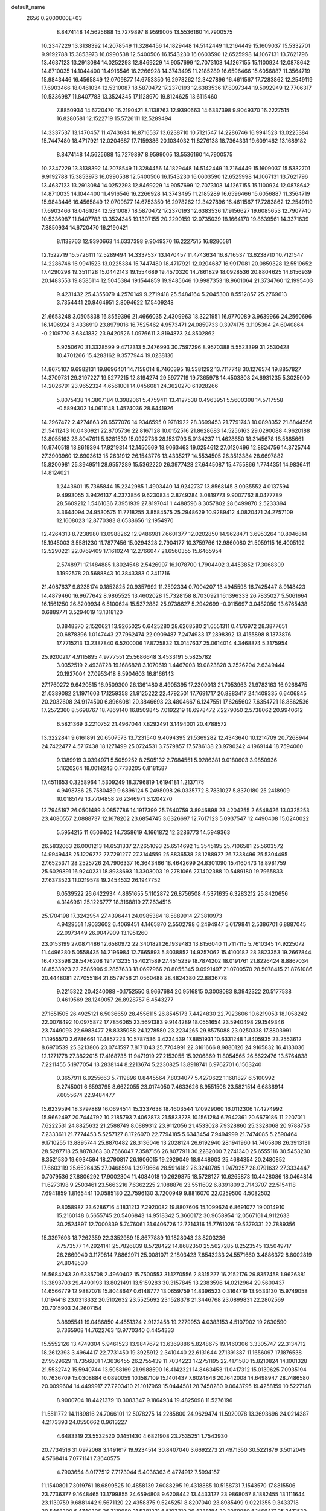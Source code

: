 default_name                                                                    
 2656  0.2000000E+03
   8.8474148  14.5625688  15.7279897   8.9599005  13.5536160  14.7900575
  10.2347229  13.3138392  14.2078549  11.3284456  14.1829448  14.5142449
  11.2164449  15.1609037  15.5332701   9.9192788  15.3853973  16.0990538
  12.5400506  16.1543230  16.0603590  12.6525998  14.1067131  13.7621796
  13.4637123  13.2913084  14.0252293  12.8469229  14.9057699  12.7073103
  14.1267155  15.1100924  12.0878642  14.8710035  14.1044400  11.4916546
  16.2266928  14.3743495  11.2185289  16.6596466  15.6056887  11.3564719
  15.9843446  16.4565849  12.0709877  14.6753350  16.2978262  12.3427896
  16.4611567  17.7283862  12.2549119  17.6903466  18.0461034  12.5310087
  18.5870472  17.2370193  12.6383536  17.8097344  19.5092949  12.7706317
  10.5336987  11.8407783  13.3524345  17.1128970  19.8124625  13.6115460
   7.8850934  14.6720470  16.2190421   8.1138763  12.9390663  14.6337398
   9.9049370  16.2227515  16.8280581  12.1522719  15.5726111  12.5289494
  14.3337537  13.1470457  11.4743634  16.8716537  13.6238710  10.7121547
  14.2286746  16.9941523  13.0225384  15.7447480  18.4717921  12.0204687
  17.7159386  20.1034032  11.8276138  18.7364331  19.6091462  13.1689182
   8.8474148  14.5625688  15.7279897   8.9599005  13.5536160  14.7900575
  10.2347229  13.3138392  14.2078549  11.3284456  14.1829448  14.5142449
  11.2164449  15.1609037  15.5332701   9.9192788  15.3853973  16.0990538
  12.5400506  16.1543230  16.0603590  12.6525998  14.1067131  13.7621796
  13.4637123  13.2913084  14.0252293  12.8469229  14.9057699  12.7073103
  14.1267155  15.1100924  12.0878642  14.8710035  14.1044400  11.4916546
  16.2266928  14.3743495  11.2185289  16.6596466  15.6056887  11.3564719
  15.9843446  16.4565849  12.0709877  14.6753350  16.2978262  12.3427896
  16.4611567  17.7283862  12.2549119  17.6903466  18.0461034  12.5310087
  18.5870472  17.2370193  12.6383536  17.9156627  19.6085653  12.7907740
  10.5336987  11.8407783  13.3524345  19.1307155  20.2290159  12.0735039
  18.1664170  19.8639561  14.3371639   7.8850934  14.6720470  16.2190421
   8.1138763  12.9390663  14.6337398   9.9049370  16.2227515  16.8280581
  12.1522719  15.5726111  12.5289494  14.3337537  13.1470457  11.4743634
  16.8716537  13.6238710  10.7121547  14.2286746  16.9941523  13.0225384
  15.7447480  18.4717921  12.0204687  16.9917081  20.0859328  12.5519652
  17.4290298  19.3511128  15.0442143  19.1554689  19.4570320  14.7861829
  18.0928536  20.8804625  14.6156939  20.1483553  19.8585114  12.5045384
  19.1544859  19.9485646  10.9987353  18.9601064  21.3734760  12.1995403
   9.4231432  25.4355079   4.2570149   9.2719418  25.5484164   5.2045300
   8.5512857  25.2769613   3.7354441  20.9464951   2.8094622  17.5409248
  21.6653248   3.0505838  16.8559396  21.4666035   2.4309963  18.3221951
  16.9770089   3.9639966  24.2560696  16.1496924   3.4336919  23.8979016
  16.7525462   4.9573471  24.0859733   0.3974175   3.1105364  24.6040864
  -0.2109770   3.6341832  23.9420526   1.0976611   3.8194873  24.8502862
   5.9250670  31.3328599   9.4712313   5.2476993  30.7597296   8.9570388
   5.5523399  31.2530428  10.4701266  15.4283162   9.3577944  19.0238136
  14.8675107   9.6982131  19.8696401  14.7158014   8.7460395  18.5381292
  13.7117748  30.1276574  19.8857827  14.3709731  29.3197227  19.5277215
  12.8194274  29.5977719  19.7365978  14.4503808  24.6931235   5.3025000
  14.2026791  23.9652324   4.6561001  14.0456081  24.3620270   6.1928266
   5.8075438  14.3807184   0.3982061   5.4759411  13.4127538   0.4963951
   5.5600308  14.5717558  -0.5894302  14.0611148   1.4574036  28.6441926
  14.2967472   2.4274863  28.6577076  14.9346595   0.9781922  28.3699453
  21.7791743  10.0898352  21.8844556  21.5411243  10.0430921  22.8705736
  22.8167128  10.0152516  21.8628683  14.5256163  29.0290088   4.9620188
  13.8055163  28.8047611   5.6281539  15.0922736  28.1531793   5.0134237
  11.4628650  18.3145678  18.5885661  10.9740518  18.8619394  17.9219314
  12.1450569  18.9063463  19.0254612  27.0120496  12.8824756  14.3725744
  27.3903960  12.6903613  15.2631912  26.1543776  13.4335217  14.5534505
  26.3513384  28.6697882  15.8200981  25.3949511  28.9557289  15.5362220
  26.3977428  27.6445087  15.4755866   1.7744351  14.9836411  14.8124021
   1.2443601  15.7365844  15.2242985   1.4903440  14.9242737  13.8568145
   3.0035552   4.0137594   9.4993055   3.9426137   4.2373856   9.6230834
   2.8749284   3.0819773   9.9007762   8.0477789  28.5609212   1.5461036
   7.3951939  27.8197041   1.4488596   8.3057802  28.6499870   2.5233394
   3.3644094  24.9530575  11.7718255   3.8584575  25.2948629  10.9289412
   4.0820471  24.2757109  12.1608023  12.8770383   8.6538656  12.1954970
  12.4264313   8.7238980  13.0988262  12.9486981   7.6601377  12.0202850
  14.9628471   3.6953264  10.8046814  15.1945003   3.5581230  11.7877456
  15.0294328   2.7904177  10.3759766  12.9860080  21.5059115  16.4005192
  12.5290221  22.0769409  17.1610274  12.2766047  21.6560355  15.6465954
   2.5748971  17.1484885   1.8024548   2.5426997  16.1078700   1.7904402
   3.4453852  17.3068309   1.1992578  20.5688843  10.3843383   0.3411716
  21.4087637   9.8235174   0.1852825  20.9357992  11.2592334   0.7004207
  13.4945598  16.7425447   8.9148423  14.4879460  16.9677642   8.9865525
  13.4602028  15.7328158   8.7030921  16.1396333  26.7835027   5.5061664
  16.1561250  26.8209934   6.5100624  15.5372882  25.9738627   5.2942699
  -0.0115697   3.0482050  13.6765438   0.6889771   3.5294019  13.1318120
   0.3848370   2.1520621  13.9265025   0.6425280  28.6268580  21.6551311
   0.4176972  28.3877651  20.6878396   1.0147443  27.7962474  22.0909487
   7.2474933  17.2898392  13.4155898   8.1373876  17.7715213  13.2387840
   6.5200006  17.8725832  13.0147637  25.0614014   4.3468874   5.3175954
  25.9200217   4.9115895   4.9777551  25.5686648   3.4533191   5.5825782
   3.0352519   2.4938728  19.1686828   3.1070619   1.4467003  19.0823828
   3.2526204   2.6349444  20.1927004  27.0953418   8.5904603  16.8166143
  27.1760272   9.6420515  16.9509300  26.1361480   8.4905395  17.2309013
  21.7053963  21.9783163  16.9268475  21.0389082  21.1971603  17.1259358
  21.9125222  22.4792501  17.7691717  20.8883417  24.1409335   6.6406845
  20.2032608  24.9174500   6.8966081  20.3846693  23.4804667   6.1247551
  17.6265602   7.6354721  18.8862536  17.2572360   8.5698767  18.7869140
  16.8509845   7.0192219  18.6978472   7.2279050   2.5738062  20.9940612
   6.5821369   3.2210752  21.4967044   7.8292491   3.1494001  20.4788572
  13.3222841   9.6161891  20.6507573  13.7231540   9.4094395  21.5369282
  12.4343640  10.1214709  20.7268944  24.7422477   4.5717438  18.1271499
  25.0724531   3.7579857  17.5786138  23.9790242   4.1969144  18.7594060
   9.1389919   3.0394971   5.5059252   8.2505132   2.7684551   5.9286381
   9.0180603   3.9850936   5.1620264  18.0014243   0.7733205   0.8181587
  17.4511653   0.3258964   1.5309249  18.3796819   1.6194181   1.2137175
   4.9498786  25.7580489   9.6896124   5.2498098  26.0335772   8.7831027
   5.8370180  25.2418909  10.0185179  13.7704858  26.2346971   3.1204270
  12.7945197  26.0501489   3.0857786  14.1917399  25.7640759   3.8946898
  23.4204255   2.6548426  13.0325253  23.4080557   2.0888737  12.1678202
  23.6854745   3.6326697  12.7617123   5.0937547  12.4490408  15.0240022
   5.5954215  11.6506402  14.7358619   4.1661872  12.3286773  14.5949363
  26.5832063  26.0001213  14.6531337  27.2651093  25.6514692  15.3545195
  25.7106581  25.5603572  14.9949448  25.1226272  27.7291277  27.3144559
  25.8836538  28.1288927  26.7338496  25.5304495  27.6525371  28.2525726
  24.7906337  16.3643466  18.4642699  24.8301090  15.4160473  18.8981759
  25.6029891  16.9240231  18.8938693  11.3303003  19.2781066  27.1402388
  10.5489180  19.7965833  27.6373523  11.0219578  19.2454532  26.1947752
   6.0539522  26.6422934   4.8651655   5.1102872  26.8756508   4.5371635
   6.3283212  25.8420656   4.3146961  25.1226777  18.3168819  27.2634516
  25.1704198  17.3242954  27.4396441  24.0985384  18.5889914  27.3810973
   4.9429551   1.9033602   6.4069451   4.1465870   2.5502798   6.2494947
   5.6179841   2.5386701   6.8887045  22.0973449  26.9047909  13.1951260
  23.0153199  27.0871486  12.6580972  22.3401821  26.1939483  13.8156040
  11.7117115   5.7610345  14.9225072  11.4496280   5.0558435  14.2196984
  12.7665893   5.8038852  14.9257062  15.4100182  28.3823353  19.2667844
  16.4733598  28.5476208  19.1713235  15.4021589  27.4515239  18.7874202
  18.0191761  21.8226424   8.8867034  18.8533923  22.2585996   9.2857633
  18.0697966  20.8055345   9.0991497  21.0700570  28.5078415  21.8761086
  20.4448081  27.7055184  21.6579756  21.0560488  28.4824380  22.8836778
   9.2215322  20.4240088  -0.1752550   9.9667684  20.9516815   0.3008083
   8.3942322  20.5177538   0.4619569  28.1249057  26.8928757   6.4543277
  27.1651505  26.4925121   6.5036659  28.4556115  26.8545173   7.4424830
  22.7923606  10.6219053  18.1058242  22.0078492  10.0975872  17.7856065
  23.5691383   9.9144289  18.0551654  23.5940498  29.1549346  23.7449093
  22.6983477  28.8335088  24.1278580  23.2234265  29.8575088  23.0250338
  17.8803991  11.1955570   2.6786661  17.4857223  10.5787536   3.4234439
  17.8851931  10.6331248   1.8405935  23.2553612   8.6970539  25.3213806
  23.0741597   7.8171043  25.7704991  22.3161666   8.9880126  24.9165832
  16.4133036  12.1271778  27.3822015  17.4168735  11.9471919  27.2153055
  15.9206869  11.8054565  26.5622476  13.5764838   7.2211455   5.1977054
  13.2838144   8.2213674   5.2230825  13.8918741   6.9762701   6.1563240
   0.3657911   6.9255663   5.7119896   0.8445564   7.8034077   5.4270622
   1.1681827   6.5100992   6.2745001   6.6593795   8.6622055  23.0174050
   7.4633626   8.9551508  23.5821514   6.6836914   7.6055674  22.9484477
  15.6239594  18.3797889  16.0694514  15.3337638  18.4603544  17.0929060
  16.0112306  17.4274992  15.9662497  20.7444792  10.2185793   7.4062873
  21.5833278  10.1561284   6.7942361  20.6679186  11.2207011   7.6222531
  24.8825632  21.2588749   8.0889312  23.9112056  21.4533028   7.9328860
  25.3328068  20.9788753   7.2333611  21.7774453   5.5257127   8.1726070
  22.7794185   5.6343454   7.9494999  21.7474085   5.2590464   9.1710255
  13.8895744  25.8870482  28.3136046  13.2028124  26.6192940  28.1941960
  14.7405808  26.3913131  28.5287718  25.8878363  30.7566047   7.3587156
  26.8077911  30.2282000   7.2741340  25.6555116  30.5453230   8.3521530
  19.6934594  18.2790817  26.1906015  19.2929049  18.9448903  25.4684354
  20.2480852  17.6603119  25.6526435  27.0468594   1.3979664  28.5914182
  26.3240785   1.9479257  28.0791632  27.3334447   0.7079536  27.8806292
  17.9002304  11.4084018  10.2629875  18.5728127  10.6265873  10.4428086
  18.0464814  11.6273198   9.2503461  23.5663216   7.6362225   2.1088876
  23.5511602   6.8391809   2.7143707  22.5154118   7.6941859   1.8165441
  10.0585180  22.7596130   3.7200949   9.8816070  22.0259500   4.5082502
   9.8058987  23.6286716   4.1831213   7.2920082  19.8807606  15.1099624
   6.8691077  19.0014910  15.2160148   6.5655745  20.5406843  14.9518342
   5.3660172  30.9658954  12.0567161   4.9112633  30.2524897  12.7000839
   5.7476061  31.6406726  12.7214316  15.7761026  19.5379331  22.7889356
  15.3397693  18.7262359  22.3352989  15.8677889  19.1828043  23.8203236
   7.7573577  14.2924141  25.7826839   8.5728422  14.8682350  25.5627285
   8.2523545  13.5049717  26.2669040   3.1179814   7.8862971  25.0081071
   2.1803423   7.8543233  24.5571660   3.4886372   8.8002819  24.8048530
  16.5684243  30.6335708   2.4960402  15.7500553  31.1270556   2.8315227
  16.2152176  29.8357458   1.9626381  13.3893703  29.4490193  13.8021491
  13.5159283  30.3157845  13.2383596  14.0212964  29.5600437  14.6566779
  12.9887078  15.8048647   0.6148777  13.0659759  14.8396523   0.3164719
  13.9533130  15.9749058   1.0194418  23.0313332  20.5102632  23.5525692
  23.1528378  21.3446768  23.0899831  22.2802569  20.7015903  24.2607154
   3.8895541  19.0486850   4.4551324   2.9122458  19.2279953   4.0383153
   4.5107902  19.2630590   3.7365908  14.7622763  13.9770340   6.4454333
  15.5552126  13.4749304   5.9461523  13.9847672  13.6369886   5.8248675
  19.1460306   3.3305747  22.3134712  18.2612393   3.4964417  22.7731450
  19.3925912   2.3410440  22.6131644  27.1391387  11.1656097  17.1876538
  27.9529629  11.7356801  17.3636455  26.2755439  11.7034223  17.2751195
  22.4171580  15.8210824  14.1001328  21.5532742  15.5940744  13.5058169
  21.9988590  16.4142321  14.8463453  11.0417312  15.0139625   7.0935194
  10.7636709  15.0308884   6.0890059  10.1587109  15.1401437   7.6024846
  20.1642008  14.6498947  28.7486580  20.0099604  14.4499917  27.7203410
  21.1017969  15.0444581  28.7458280   9.0643795  19.4258159  10.5227148
   8.9000704  18.4421379  10.3083347   9.1864934  19.4825098  11.5276196
  11.5511772  14.1189816  24.7066101  12.5078275  14.2285800  24.9629474
  11.5920978  13.3693696  24.0214387   4.2173393  24.0550662   0.9613227
   4.6483319  23.5532520   0.1451430   4.6821908  23.7535251   1.7543930
  20.7734516  31.0972068   3.1491617  19.9234514  30.8407040   3.6692273
  21.4971350  30.5221879   3.5012049   4.5768414   7.0771141   7.3640575
   4.7903654   8.0177512   7.7173044   5.4036363   6.4774912   7.5994157
  11.1540801   7.3019761  18.6899525  10.4858139   7.6088295  19.4318885
  10.5158731   7.1543570  17.8815506  23.7736377   9.1648465  13.1799855
  24.6594808   9.6208442  13.4433127  23.9868057   8.1882455  13.1111644
  23.1139759   9.6881442   9.5671120  22.4358375   9.5245251   8.8207040
  23.8985499   9.0221355   9.3433718  20.5468300   6.4740306  26.3119989
  21.5381231   6.5103319  26.4288184  20.3969950   6.1466417  25.3471539
   2.2415614  23.4588546  17.4255752   2.4915873  22.8970876  16.6123690
   2.4727992  22.9233942  18.2201053  17.9081589   5.4968402  13.4534111
  17.6739177   6.4321418  13.1751171  17.9499022   5.4556255  14.4528852
  27.7151577   8.1275978  11.8489585  27.5533856   8.2168487  12.8210198
  28.5677488   7.5516091  11.6511456  17.0949570   5.3749406   6.5609738
  16.6114326   4.6620053   5.9771610  16.9598892   5.1451144   7.5152267
  26.8340829  27.9977982  25.0140188  27.1477639  28.8048476  24.4558848
  26.1053343  27.4888977  24.4603946  23.6703000  30.6797359   6.0526661
  24.5869607  30.7006955   6.4507167  23.1974078  31.5069269   6.3995267
  13.8439197   3.0187688   3.8748502  14.0049976   2.1443008   3.3810764
  13.3803898   2.7096734   4.7553884   7.7512273  29.1136455  26.0308556
   8.2724313  28.4958990  26.7114198   8.5137883  29.7304736  25.7458858
   1.7317977  13.0845764   6.7095652   1.0183866  13.3142227   6.0794518
   2.0735735  13.9586210   7.1670357   8.9954568   4.4230129  19.6880139
   8.3661730   5.0780970  19.1883429   9.2726516   4.8949637  20.5307645
  18.7434036  24.3265419  11.6002617  18.7800449  25.3302820  11.6909589
  19.0168550  23.9840297  12.5243327  15.1960407   4.0229715  28.2109933
  16.2014775   4.0950965  28.2383035  14.8513364   4.7197386  28.9080432
  24.5283610  14.2138012  11.5699057  24.8635068  13.2964584  11.1935834
  24.3347515  14.0165968  12.5600073  19.2443583  26.8236647  12.6845023
  18.8464073  27.1234334  13.6573137  20.2292705  26.9002828  12.8216365
  16.2544081   3.5041124   4.8665475  15.4101258   3.1147838   4.4856421
  16.8386931   2.7361240   5.1630295  27.3035039  29.9647650  23.3035441
  27.9656488  29.4858502  22.6788399  27.8980677  30.7672662  23.6504786
  22.2678111  15.2143712  10.3052797  23.1201566  14.8095187  10.6377041
  22.1490111  14.7616064   9.3623073  24.0726427  13.8060853   0.7656312
  23.2709350  13.2397032   0.4979489  23.7404441  14.3224801   1.5942276
  23.5944021   4.1965428  24.5368743  24.0615622   3.3491160  24.9079917
  22.6911003   3.8995093  24.2709199  26.1349465  10.2941365  14.0332492
  26.5337203  11.2355165  14.0096811  26.7788530   9.7049577  14.5677649
  24.3831942   1.7380462   3.4029591  24.8687986   1.8346320   4.2870626
  23.3949864   1.5569282   3.6078323  25.9882529   2.7993436  16.1683671
  26.8337568   2.3726528  16.5787983  25.5183675   2.1072468  15.6525364
  15.6008076   7.0729400  13.8051029  15.2228426   6.8360379  12.8999654
  16.2606133   7.8614657  13.6034544  20.7038885  20.4900852  19.7501511
  20.8648271  19.9052269  20.6276850  20.3568840  19.8266021  19.0765370
  28.3494662  16.9999776  12.7570618  27.7695331  16.5022936  12.0762871
  27.9975674  17.9620392  12.7532269  25.7534162  30.2417592  19.5506208
  26.2046333  30.5064771  20.3565196  26.4980599  30.2783782  18.8089477
   2.0600539   9.9887224  21.9988258   2.9592732   9.6058458  21.7774155
   1.3840038   9.2967028  21.7332625   7.8800719  17.8529861  24.8290278
   8.7875573  17.5358275  25.0581386   7.6761647  18.7509816  25.3382074
  16.2557028  18.1313650  25.0833132  16.2261860  18.2056945  26.1196297
  15.7285496  17.2811737  24.9242408  18.2645293   9.1689763   0.8104974
  19.2519066   9.5479934   0.6592837  18.4120354   8.1415146   0.7603510
  17.5144682  17.1017290   5.2639359  16.5450114  16.9914025   5.0119899
  18.0156645  16.5112988   4.5564547   6.4033144   1.3937312   2.9051108
   6.8016518   0.9154020   3.6430569   6.8445310   0.9347561   2.0382681
  20.0438259   8.0587379  14.6173401  20.5434375   8.6162840  13.8923665
  19.0522804   8.1579821  14.3047460  10.6777652   7.9825464  23.9123076
  10.8739595   7.2944144  24.6531916  10.5880511   7.4054532  23.0749658
  11.6662989  26.6053927  18.0357703  10.7910159  26.2125387  18.4683529
  11.9662238  25.8787527  17.3352309  15.4044487  22.5978194  18.9991243
  16.0339964  22.6562712  18.1920758  15.9606472  22.1140850  19.7081580
  17.8700167  27.1202363  24.1891473  18.5398680  27.0588789  25.0130844
  17.0440966  27.5899114  24.6370227  21.1084440  28.3568655  24.7634712
  21.2120531  29.2225897  25.2521291  20.6336533  27.7526309  25.4588620
  15.6357187   5.7460636  18.4921027  14.7546897   5.8316072  18.9893671
  15.4464667   5.8384724  17.5044862  18.3073563  10.0826819  23.9614633
  17.9225149   9.3998709  24.5931939  17.6815150  10.1182292  23.1749699
   0.8859234  28.3096875  26.9448886   0.6349958  27.3248960  26.7877604
   1.9137908  28.2931485  26.9518419  24.2159556   3.7994476   1.7112257
  24.3067037   2.9971320   2.3405526  23.8899546   3.2986770   0.8362704
   5.8694662  27.2602520  26.6079778   6.5584226  27.9914157  26.4133559
   6.0239047  26.9923185  27.5957747   4.9069101  15.5637035  18.6919876
   5.9071276  15.8480703  18.8162822   4.7050927  15.6541472  17.6845150
  22.3218625  15.6550429  17.9957624  23.3385798  15.8762080  18.3055764
  22.4043359  14.7070938  17.6417006  10.6927137  11.3245666  20.6536428
  10.6864310  11.9069658  19.7899106   9.7073700  10.9834225  20.7333358
   0.4137705   0.8393937   8.2037095   0.4135035   1.4352566   7.3211453
   0.5250297  -0.1173064   7.8450768  12.0689519  27.6959711   6.5629180
  11.7462505  26.7803612   6.9009953  12.4335917  28.1635262   7.4359346
  23.5078128  24.8076782  15.3920566  23.9389619  23.8843995  15.2423415
  23.6806966  25.0088389  16.3719846   7.8958807  20.2396125  26.0495733
   8.2177385  20.2122152  27.0008285   8.4727554  20.9034930  25.5607072
  21.3171571  26.4267905   2.5144853  20.5507639  25.8072358   2.8169974
  21.9389208  26.6569653   3.2269873  11.6042517   4.4385235   9.3898762
  12.5413933   4.1660582   8.8654916  11.6070859   3.6008830   9.9812746
   4.8138795  29.1762256  17.2654908   4.2214494  28.6564998  16.5678770
   5.6433535  29.4198492  16.7423278   0.8361513  27.7766587  18.6554439
   0.4251259  26.9096426  18.9926057   1.7736128  27.4027893  18.3795645
  24.8251295   0.9974853  14.4956376  25.5215182   0.9854411  13.7144483
  24.1572138   1.7566687  14.2663099  21.1393372  18.4120549   6.5258970
  20.3034002  18.6874592   5.9749438  20.8361338  18.3530124   7.5087237
   1.9651312   4.5858582  12.4244896   2.0282974   5.3096681  11.7789178
   2.8155942   4.0715562  12.4770977  20.8913383  17.4860007   9.4158885
  19.9097390  17.1184698   9.1978522  21.3514196  16.6625896   9.8300930
   9.3819575  25.9932052  19.1305162   9.8015074  25.7854425  20.0673647
   8.7741950  26.8105029  19.3737980  11.1099464  22.0486304   1.3659385
  11.6368764  22.9258585   1.1673146  10.6008124  22.2494551   2.2110198
  26.0414749   5.1996493  26.9305126  25.4144468   5.5351847  27.6568350
  25.7527332   4.1977673  26.7909744  24.3042240   6.5199081  13.8781321
  23.9419188   6.5970751  14.8314702  25.1833152   5.9981442  13.9504317
  14.8578041   2.3312203  18.2777516  13.9126643   2.2488037  18.6712637
  15.4137298   2.9012668  18.9613665  25.5416685  17.7121653   9.1245458
  25.8229084  17.2646242  10.0576735  25.1622092  18.6086411   9.4684121
   3.4607303  17.1367361  20.3379787   4.1588588  16.7450143  19.6953795
   3.8101305  16.9216177  21.2575839   7.0919296  13.2180403  12.1784584
   7.4528691  12.5334076  11.5534455   6.6035078  12.6895177  12.9549046
  23.8684877  17.3447759  12.4790575  23.3289539  16.7017773  13.1657017
  24.4491869  16.7000896  11.9602906  24.3728376  23.2034853  12.0172577
  23.4048009  22.8888451  11.7923838  24.4773063  23.0017755  13.0197952
  27.7229620  30.0718247  17.7347702  28.3747961  29.3211541  18.0001426
  27.0769596  29.5749209  17.0751551  24.2864774   5.5510625   7.5626803
  25.2072628   5.8479313   7.8595454  24.4488983   5.2407035   6.5893661
  16.1647348   6.4342964  23.1776252  15.1844691   6.3026461  22.9529981
  16.1878216   7.0218144  23.9910547   5.0947296  14.3469831  25.7759652
   6.1116262  14.2498337  25.7165642   4.7729735  13.9703977  24.8779071
  27.6505322  22.2350182   2.7887241  27.9979794  22.0558203   1.8899376
  26.6459641  22.1077853   2.7215118  23.7832072  24.6753640   9.6933356
  23.4047343  23.7729174   9.3669235  24.0723507  24.4787352  10.6355253
   4.5823540  30.6740747   0.1298683   4.4605767  30.4506952   1.1686912
   5.6048047  30.8238022   0.0989639  27.1498141  19.7923280  12.5085328
  26.3850053  20.0858288  11.8339665  26.5687942  19.5208443  13.3785145
   0.9817272  26.8635820   8.9821829   0.2584910  26.3794576   9.5788895
   1.6527947  26.0370008   8.7815709   6.7166328   6.5962516  11.0458211
   6.2063781   5.7201575  10.9732568   7.4818555   6.4408003  11.6808544
  14.0172704  12.9440182  21.3882066  15.0227100  13.0591873  21.5405143
  14.0063788  12.3406060  20.5259578  18.5038451  27.3958350   0.7878084
  18.5515325  27.1853667   1.7807961  19.2263624  28.0129689   0.5475973
  25.3881321  26.6208106   5.7535166  24.6404476  25.9652020   5.4531811
  25.5647351  27.2348946   5.0120629   5.0124805   5.8460566  24.2401645
   4.4985904   6.6222516  24.7657871   5.3428167   5.2469586  24.9159710
  27.5589329  25.6554336  19.3683658  27.5019815  25.3357523  18.4429674
  26.7956915  26.2894919  19.5430614  17.7237529  24.9824103  19.6454755
  18.4218839  24.2993628  19.3709317  18.0897199  25.4561113  20.4304651
  28.1564095   7.4868255  14.5881363  27.7113262   7.9299545  15.4742363
  27.7134731   6.5582926  14.6941976   0.9463000  23.5427497  12.7887978
   1.6350171  23.8755629  12.0957657   1.0430659  24.0929487  13.6213935
  23.3696921  19.0709292  18.1426688  23.6646595  18.2590014  18.6467797
  22.4293219  19.3171652  18.3463542  21.1799369   2.3525731   9.1827707
  21.5109923   3.2206279   9.6989330  20.1275863   2.5161109   9.1805252
  27.6134304  13.7741658   1.2784192  27.3569931  14.5728488   1.8671719
  27.8349737  14.2174544   0.3611332  10.0477706   4.0502296  26.9583286
   9.3735126   3.4738938  26.4331712  10.5155500   3.3349527  27.5255150
  23.4339570  15.2830183   2.8610310  22.6867537  14.7030563   3.3857040
  23.2626732  16.1816963   3.2535831  13.2122298   5.6081539  19.8413652
  12.4725732   6.1424649  19.3690188  12.9989346   4.6194336  19.6606692
  20.9227991   0.0482809  15.5706158  21.3309085  -0.2072425  14.6737107
  20.7947625   1.0313484  15.5663050  24.8923093  12.6617762   7.7275622
  24.6239622  12.3595983   8.7194433  25.6985988  13.2358238   7.9076822
   1.3630880  10.4949297   6.8826161   1.6943449  11.5036702   6.7417374
   1.9081757   9.9429669   6.2053838  21.2218483   9.3642111  12.6071362
  21.2277042  10.1970034  11.9689923  22.2441114   9.3612484  12.8984620
  13.5535670  28.1909046  16.7740398  14.0465667  27.3363567  16.4317254
  12.8172405  27.7699964  17.3867614   9.1769809   0.9199764  11.5498828
   9.6684656   1.2110531  12.3427906   8.8425259  -0.0600398  11.7679058
  22.4128005  18.3082445  27.1222493  22.3497228  19.2447148  27.5469386
  21.5597432  18.1729487  26.5458880  15.1091738  12.1862291   0.8689779
  15.5516502  11.9809111  -0.0349513  15.7658216  12.7778566   1.3577324
  15.4308823  17.2698983  20.7537231  16.0536312  16.7550221  20.1096419
  14.7738323  16.5321476  21.1296036  19.7290419   4.3217487   6.1866389
  20.5933150   4.5715720   6.6701461  18.9676157   4.8452156   6.6118274
   6.2722786  15.6172547  11.4934508   6.3706471  14.6347957  11.4825927
   6.6144218  15.9686699  12.4334408   8.4123878  15.2919634   8.0606729
   7.6588924  15.7482522   7.6261163   7.9629855  14.3648923   8.2615087
  27.0108779  21.4784959  24.9283969  26.3002294  21.3530534  25.6243094
  26.5706350  21.4481296  24.0308311  20.4875367  12.7764783  12.8594994
  20.9814840  12.2995186  12.0677052  20.6250057  13.7950437  12.5953143
  22.5009613  12.1293537  20.3369527  22.0708010  11.3862189  20.9614253
  22.5795317  11.5803055  19.4495016   0.0288278   4.4545316   9.4926463
  -0.4934463   3.7028474   9.8771241   0.9922484   4.2765810   9.8912598
  11.5046340  28.8185040  19.5397463  10.8491257  29.5350559  19.2125597
  11.2816199  27.9970959  18.9662929  23.3064483  22.3892970   4.1243788
  22.6317056  22.5854555   3.3953574  22.9516447  21.5034048   4.5167433
   5.0973674   9.7649299   7.9783510   4.8848192  10.4715287   7.3090753
   6.0580329   9.4273002   7.7383583  12.4725894  17.3038732  23.2323250
  12.8103192  16.5364147  22.5727922  13.1708398  17.2172974  23.9968634
  11.2530122   5.4429766   1.1211923  11.0800946   5.9506035   1.9943223
  10.6148453   5.8778109   0.4056702  11.6851201   2.5713267   5.9429835
  10.7591290   2.8657758   5.6448966  11.4296112   1.6359306   6.3991584
   1.1592291   0.8352179  14.3911156   2.0730396   0.8039008  13.8033993
   1.3313718  -0.0854614  14.9047341  19.5199193  25.9281347  21.8175097
  19.1568078  26.3911512  22.6684958  20.3145724  25.3498376  22.0699106
  22.2105088  17.9683915   3.1206135  21.5119231  17.9117248   2.3217286
  21.7564513  18.6572638   3.7326962  21.1814157  17.1524836  16.1386115
  20.2351565  16.7027935  15.9641294  21.6536335  16.5287597  16.7981153
  21.6528109   1.7743394   4.6807267  21.2162567   2.6949253   4.3912551
  21.2309239   1.0901846   4.0279279  25.8421441  16.3507169  15.9702453
  25.3866360  15.4596524  15.8701304  25.5133886  16.7774284  16.7927908
   1.1760701   3.3825039  28.7731500   1.9209369   2.7102956  28.7591440
   0.3811480   2.8990383  28.3058232  23.5617820   1.2289051  10.5286312
  22.6820559   1.6327844  10.1900984  24.3092460   1.5709994   9.9308871
   3.2706038   2.2839477  22.1379717   3.4376667   1.3327856  22.4905539
   2.3478389   2.4873520  22.1439981   1.7030414  25.5149557   0.5246029
   0.8228187  25.2888013   0.0712817   2.4042443  24.8899893   0.0261842
  22.6917847  16.2580606   5.9055016  23.5285407  16.7177239   5.5263645
  21.9990854  17.0655000   6.0439795   9.0262912   7.1639055   6.9113584
   9.2050286   6.6102015   6.0328944   9.9388169   7.1744532   7.3846753
   8.1672194  17.1992803   3.0590060   8.5243107  17.4468299   2.1562943
   7.4123723  16.5293771   2.9340820   5.1232995  21.7267544  15.0196942
   4.1596398  21.7579643  15.3852384   5.4735213  22.7231552  15.2134081
  15.3681794  22.1044019  24.3117166  16.0077773  21.7825231  24.9936342
  15.1888159  21.1890493  23.7869531  21.6681809   4.2049597  22.1296899
  21.9273982   5.1703924  21.9113865  20.6774385   4.0783260  22.2407705
  28.1236773   8.1319962  21.0028012  27.6978110   7.2778770  20.8584053
  27.3827676   8.8415628  20.9153972  12.4086267   0.4455374  16.7562369
  13.3427114   0.1759871  16.5240679  11.8498665  -0.3899321  16.7934193
   3.6506996  28.7339612  27.0259238   4.4169598  28.1059141  26.6991762
   4.1218695  29.5528977  27.4167348  12.5462661   9.9208230   9.8506127
  13.4648981  10.0925323   9.5200902  12.6185919   9.5861035  10.8007934
  19.0964348  24.1134621   2.7450880  18.7126315  23.9394711   1.8301445
  18.3294191  23.8316075   3.3460060  11.1781668  27.9362567  24.8340467
  11.4469122  27.9885952  23.8579158  10.8161634  26.9931295  24.9792235
  14.5571707  19.5632252  11.1105311  13.5732565  19.5539352  11.4778606
  14.4245105  19.9305327  10.1364326   2.6437204  22.8963830   4.3126729
   2.0259436  23.6345482   3.8246459   1.9354183  22.2572860   4.6921172
  12.1419609  28.1197166  28.1094349  12.4284655  28.9923700  28.6132666
  12.4898639  28.2789787  27.1370530  26.9133263   5.7934543   4.1698519
  27.3680001   6.4756817   4.7557261  27.6079113   5.1697226   3.7696489
  11.4787321   8.8966003  15.6738513  10.9503561   8.6726512  14.8296077
  10.7273120   9.2032528  16.3532505  24.0649101  29.6014298  15.0334855
  23.4477207  29.2979928  14.3526860  24.5444902  30.4681405  14.6916842
   8.4134807  11.6026513  10.3745445   9.3102037  11.7267833   9.9436695
   7.8132919  12.1883199   9.6988810  26.6149853   5.3899320  19.9981181
  27.4331250   4.7961121  19.7854790  25.9679546   5.2699790  19.2832909
  16.0790730  21.3086138  26.8645061  15.0719339  21.3708854  26.8364772
  16.2430216  20.3084389  27.1197669  17.5730698  24.1428406   7.3002961
  17.2768095  24.0653207   6.3253899  17.8649592  23.2433279   7.6039009
   3.0743424  21.8240188  19.3271087   2.1411440  21.3888209  19.6233430
   3.3866861  21.2403641  18.5543493  20.3973171  17.6627169   1.3094020
  20.9721390  17.0231983   0.7555826  19.6688245  18.0328982   0.6524632
   3.3953766   2.5625845  16.4840353   3.3085754   2.7169204  17.5112889
   3.1262279   3.5772422  16.1434545  14.7979270   5.8332199  15.8447705
  14.3276481   6.6079137  16.2906144  15.2227010   6.3271673  15.0388381
   1.8948663   5.5525872  27.6366285   1.1751705   6.1832918  28.0363180
   1.6074234   4.6598920  28.1129044  10.3056640  31.2739838   6.3557613
  10.0995058  31.1261547   5.3737498   9.5042588  31.0308148   6.8955543
   4.7193120  10.1993450  25.0741926   4.9812116  10.7726806  25.9217320
   5.5932603   9.9501124  24.6230493  21.4407495  25.8733845  19.2097451
  20.8799723  26.2689266  18.4657997  21.1750233  24.8826044  19.3083806
   9.9646676  25.8620632  26.0807280  10.2160002  25.0533795  26.7236903
   9.7312736  26.6068960  26.7194685   8.1472190  13.2663036   1.0211048
   7.9087789  12.8805892   1.9783339   7.3149128  13.8710014   0.8904203
  13.3455913  20.5130191  19.3486221  12.6510425  20.7749464  20.0502501
  13.9540531  21.3167263  19.2344530   5.4797668   8.6433043   4.5723469
   5.5191572   8.0072505   5.3858129   4.7422358   8.1693961   4.0262892
  11.2996640  20.4560941   9.2406062  11.6744819  19.7165137   8.6191403
  10.4268463  20.0863331   9.5753586  21.2315088  14.6156693  20.4535745
  21.4959603  13.6295977  20.4148058  21.1818938  14.8708232  19.4354905
  10.3782878  10.7644218   3.0030769   9.5558570  10.3874212   3.4227009
  10.8335426   9.9479108   2.5781523   3.6342204  19.8254021  21.1781355
   3.7420773  20.6667261  20.6557523   3.3610071  19.1055734  20.5128667
   0.5562090  21.0614433  19.9937969   0.0880783  21.9215539  20.3110225
   0.3917203  20.4189044  20.8011622  28.4038538  11.7152090   3.3074199
  27.4967068  11.3787606   3.6984855  28.2272591  12.6076324   2.9228752
  16.4940171  13.8763684   2.6779652  16.2408871  14.6798768   2.0568046
  17.4367625  13.6503012   2.3107229   6.7411638  23.2403087   8.1921817
   6.7433837  22.1979492   8.2775387   6.1586368  23.3784808   7.2924311
  21.6095352  19.0077629  21.9009256  22.2767196  19.6160384  22.4717041
  22.1667737  18.1550142  21.8147166  25.0573904  21.1728300  18.7580555
  24.4604128  20.5329750  18.2406632  25.1839867  20.6307324  19.6722185
   9.1687475  19.3035945  13.2532021   9.8705338  18.7538723  13.7490036
   8.5086818  19.6645240  13.9912943  18.5902014  29.7037391   4.1065309
  17.9023024  30.1406721   3.4609575  18.5567148  28.7249569   3.8836498
  25.9500543   0.4525314  22.0312637  26.3826058   1.2798432  22.2753119
  26.4007511  -0.3369211  22.5721959  22.1553795  30.5180409  26.5619948
  21.6228189  31.1939871  27.1404445  22.8828817  30.1692336  27.1744948
   1.8164148  19.4581096   3.0550147   2.0941480  19.9989499   2.2700408
   1.9177073  18.5058933   2.7463493   3.4022027  14.2473280  27.8039657
   2.8478562  15.0557417  27.6366061   4.0792756  14.2642373  27.0020884
  27.7628279  23.5193514  20.8549761  27.5699417  24.4036878  20.3515899
  28.6139991  23.7505437  21.3659564  21.0487492  23.6708804  22.7827754
  20.2786164  23.1324948  22.3631845  20.7721193  23.9572795  23.7281961
  15.1228347  23.2572891  28.9074913  14.6354472  22.4602936  28.3868181
  14.6886766  24.1203334  28.6765066   2.0467121  29.2150078   8.7163737
   2.1320554  29.7096724   9.5881590   1.7260265  28.2363275   8.9415250
  22.2277360   6.7246992  21.6202973  23.1472361   6.8671196  21.1978700
  21.5682255   6.9906429  20.8416045  24.1585523   9.5091553   6.5539347
  24.6989097  10.0095851   5.8401072  24.8482512   9.1921137   7.2632235
   7.3801817  16.5090545  18.2039749   6.9604637  16.7179689  17.2394908
   7.7361587  17.4724089  18.4674471   5.7096832   3.9641637  10.7805709
   6.3111360   3.2731443  10.3880901   5.3336723   3.5705140  11.6607288
  10.6766787  18.8961104  24.4717840  11.4564408  18.5053266  23.8209725
  10.1522436  19.4314030  23.8323919   2.5702715  15.3597708   7.7168427
   2.6833204  15.9526256   6.8239784   2.6644102  16.1590626   8.3869739
   4.4398576  26.0281342  24.5322494   4.8010562  26.2281866  25.4615412
   4.1285779  25.1119387  24.4853491   8.7293440  16.6704605  10.3150656
   8.7491683  16.1743867   9.4117872   7.9802269  16.2732777  10.8669026
  18.9009392  18.6084003  22.0444319  18.5480190  18.3171830  21.0856446
  19.8995840  18.6595269  21.8980700   8.4224931   4.1060037  14.8688859
   9.1128546   3.3717060  14.8434756   7.7329746   3.7334759  15.5861623
  22.5467437  29.2009916   4.1419167  23.2396478  28.6104610   3.6252947
  23.1725215  29.7563901   4.7805852   4.6527463  17.5171016  28.6801579
   5.5197089  17.2396110  28.2463430   3.8976414  17.1595751  28.0435261
  14.5170819  10.7279288  25.7323017  14.5234377  10.2166045  26.6435187
  13.7197472  10.3126513  25.2366194  13.5012870   0.8763055  12.0096839
  12.8336825   1.4970034  11.5921867  14.1012386   1.4934949  12.5434278
   4.8234252  11.3609519   4.4213056   5.1561658  10.3750412   4.3248983
   3.9326778  11.2896784   3.9059035   9.7796374  27.7039977  12.4264110
   8.9718318  28.3576702  12.3376916  10.0715534  27.6430247  11.3710566
   1.7425477   6.7909417  10.9725377   1.8123652   7.2401499  10.0378323
   2.4430025   7.2477588  11.5433688  27.4574083  24.5245109  28.7186167
  27.1825508  24.7050168  27.7860884  27.0437819  23.6937647  29.0388545
  22.9490073   2.8408262  28.4713998  22.4426658   1.9990082  28.8546462
  22.3437198   3.0362235  27.6507418  15.2741845  21.4413327   7.2411641
  14.6517551  22.2260120   7.2867589  16.1561632  21.7031366   7.6435833
   3.4475255  12.0362611  19.5241459   3.8495823  11.6631653  18.6590362
   2.9515229  11.2510529  19.9688506  19.7438104  23.6855546  14.2128668
  20.4843658  24.3325452  13.9338897  20.1456703  22.7665069  14.1186925
  24.9213131   0.3936533   1.0892726  25.7998323   0.8052212   0.7614502
  24.6987468   0.8347516   1.9889380  26.5490882  22.0769103  16.6979532
  25.9157525  21.8548697  17.4773300  27.4118443  21.5419869  16.8752600
   6.8317391   3.1362885  16.8791794   6.8214764   2.3851720  17.5850186
   5.9607868   3.6421180  16.9585277   6.6019229  24.5097923  18.9019892
   7.5661967  24.8452950  18.8524115   6.1523234  25.0751085  19.5859471
  27.7755039  10.2285871   9.8933783  27.7898076   9.4130618  10.6026708
  27.5787988   9.6813623   9.0477912  16.4521867  15.5388034  15.9766897
  15.9987358  15.3845695  16.9221151  16.6079304  14.5559523  15.6740792
   8.0847660   9.5452319  11.8125117   8.6638769   8.9408757  11.1627567
   8.2400142  10.4757044  11.3702736   0.6048313   2.6752531  21.3873375
   0.5318535   3.0823629  20.4416216  -0.0649570   3.2666975  21.9146571
  19.2583820  15.8242828   3.5488284  19.9091680  15.0433346   3.6590593
  19.5741531  16.2876699   2.7425330  15.2290748  18.5812687   7.6187206
  14.8934770  18.0606599   6.8506364  15.2775931  19.5816421   7.3374418
  10.5942265  28.4830356   4.3309121  10.9873485  28.0179823   5.1303160
   9.6476868  28.7678979   4.6620843  24.6472708  10.6940736  26.5881560
  24.1115432  11.6026067  26.6663524  24.0056425  10.1513166  25.9748424
   5.7849903  19.2021395  11.7794090   5.0427293  19.9141846  11.9512223
   5.5325823  18.6678170  10.9287652   8.8744278   0.5515494  27.7127978
   9.4784745   0.0428763  26.9954535   8.3466762   1.2257640  27.0648371
   6.9718590  20.8803199   1.4243304   6.1568028  20.2286768   1.6403866
   7.2680710  21.2436087   2.3236849  25.7566176  11.8697152   1.0594825
  26.6417403  12.4547973   1.0111568  25.0867473  12.6494942   0.8622362
  13.4685472   6.2729105  22.3753986  12.7294687   5.6236030  22.7237318
  13.4986551   6.0531798  21.4269320  24.5888924   8.5610951  17.8135014
  24.1874178   7.8340058  17.1888863  24.5142012   8.1762229  18.7429638
  15.4277124   1.2101064   9.8592806  14.7979938   0.7354952  10.5474985
  16.2260790   0.5604645   9.8096549  26.7900329   1.1831739  12.5511988
  27.2610256   2.0697936  12.9264911  26.5842650   1.3974882  11.5764441
   1.8354935  19.1649007  25.4118274   2.4972854  18.8799256  24.6587370
   0.9265487  18.6942541  25.1471065   8.2223613  28.4084350  19.4691811
   8.5046409  29.3615192  19.3224514   7.2689856  28.4589661  19.7989154
  18.2296804   7.2496764  21.6525016  17.3734562   6.8458529  22.1790494
  17.9222192   7.2608464  20.6924482  26.8443487  17.5368280  19.7382812
  27.7668690  17.3087823  19.4909472  26.8312047  18.0235756  20.6483265
   1.4468997  26.3466715  22.8759041   0.8621948  26.0899642  23.6818700
   2.1016913  25.6076130  22.6262961  18.3566253  12.0516712  19.6883666
  18.2510340  11.8886152  18.6683585  18.7707834  11.1149226  19.9642126
  22.6336543  19.9371464   5.0619392  22.0748203  19.5382250   5.8443714
  23.5465073  19.5559761   5.1794135   2.7353382  16.5700210   5.4250766
   3.3171015  17.3606845   5.1481980   3.0029037  15.7936369   4.7235297
  20.9548680  23.1531129  19.5556906  21.9094515  23.1385857  19.7807378
  20.5897360  22.2384664  19.6528366  21.5273688  21.6770032  14.3300435
  21.9481051  20.7619687  14.3393002  21.7055826  21.9994738  15.3002604
  16.5997951  22.8686358  10.8566824  17.3760468  23.5665249  11.0948938
  16.9628370  22.5241621   9.9567186  19.5119788  26.8711489  26.5499898
  18.9970750  27.4369590  27.2088265  19.8796121  26.0924153  27.1647557
  19.8126964  26.9919703  17.2128225  20.1406774  27.9775573  17.5097554
  19.2859889  27.2427001  16.3462406  18.6097936   2.5814670  26.1954532
  18.1945262   3.0857409  25.4154188  18.6171230   1.5998629  25.9356996
   6.9755281   5.8917820   8.3095301   7.8336584   6.2579344   7.8133448
   6.9495414   6.3527716   9.1833204   5.4858733  16.7971908  22.7800106
   6.3457543  17.1748931  23.2570827   5.6140363  15.7835176  22.8290211
  12.8331441  28.7685103   9.2248583  12.8286857  29.7495801   9.2555154
  13.6609601  28.4555056   9.8031629   7.5464275   8.7033630  15.7646165
   8.3696939   8.1121695  15.9691117   7.6135967   9.4702702  16.4215274
  11.5142777  17.3544376  11.2619301  12.1997781  17.1699045  10.5593263
  10.5785011  17.2627060  10.8413699  15.2810679  22.8434270  15.1025086
  15.1312642  22.6199318  14.0883256  14.4949616  22.4047883  15.5688232
  25.9839699   8.2712497   3.0516277  24.9921466   8.0373684   2.8168936
  26.4547595   7.3701322   3.0279194   7.7559683  10.5113610  21.1212978
   7.8576574  11.5530033  21.2781167   7.2269419  10.1770642  21.9258001
  15.5596905  18.8516236  27.8106698  14.7581102  18.3801385  27.4688476
  15.3576005  18.9141030  28.8193573  28.3024833   0.9471881   2.2637089
  28.1875737   1.0001096   1.2981150  27.8667243   0.1259645   2.6362214
  13.1958255  23.7139714  24.2259484  13.4919983  24.7247191  24.3225113
  14.0293401  23.1923965  24.5708406   2.6339637   4.9685164  15.5077511
   3.3392160   5.6840620  15.0986507   2.1842065   4.6584247  14.6287388
   8.6345881  24.8937529  23.7520675   9.0190708  25.2208518  24.6639626
   7.8809392  25.5928515  23.5708231  12.9986199   1.3442338  21.3694371
  13.0066113   0.5338320  20.7601777  13.8371327   1.2816315  21.9475991
  17.2563057  29.0292998  22.0211280  17.2499427  28.3158678  22.7738820
  17.5414341  28.5363767  21.1671906  24.6003987  14.1516666  14.9049746
  24.1525720  13.2226203  14.7555867  23.8967147  14.8206339  14.5239807
   0.3227198  13.0789441  25.1687332   1.2265190  12.7328447  24.8650515
  -0.2430256  12.2740726  25.4781417   4.6556401  19.1841163   8.9108074
   3.7363005  19.6095892   8.8984188   4.5610935  18.1835545   8.9114783
  22.9050632   3.4118498  19.7208700  23.0928410   2.4338161  19.9431263
  22.5340192   3.8092292  20.6249846   0.0671163  16.5332308   4.8694888
  -0.2007663  17.2057386   5.6111096   1.0329451  16.2837641   5.0531117
   7.3415061  21.8520064  18.8752341   7.9929003  21.9508739  18.0738868
   6.8308372  22.7550860  18.7905467   1.1426396  16.7672376  19.2450225
   1.0248672  15.7154075  19.2591507   2.0398234  16.8940691  19.8093376
   6.1938453  26.5850986   0.4703099   6.4065645  25.6631760   0.8278330
   5.2128898  26.7376318   0.7620770  19.3293704  30.6172721   6.3963546
  19.6744780  29.8677069   7.0201121  19.0766034  30.1586026   5.5130164
  15.9338754  26.2396718  18.1301056  15.8868386  25.9397460  17.1714450
  16.6036630  25.5611406  18.5550238   6.3928900  10.3389754  13.9478012
   6.7637173   9.6287975  14.5578490   6.7704005  10.0436076  13.0281141
  12.4073853   1.3317213  25.3577114  13.1373279   0.6489218  25.0452873
  13.0130572   2.2090266  25.2061680   8.4965821  25.6171079   7.0782878
   7.7695081  24.9337182   7.3157878   7.8768589  26.3996340   6.7194969
  10.6249942  27.3525068   9.9188067  10.7189118  26.5677118   9.2130514
  11.5042279  27.8901196   9.6613985   1.3738980  20.8122516  27.5461559
   1.5774172  20.1619318  26.7393772   1.6888138  21.7383654  27.1139850
   9.9255963   8.3893425  10.3400016  10.7313655   8.9588066  10.1350646
  10.1278086   7.4817770   9.9509434  11.2253192   6.3960755  25.9594336
  12.2240162   6.0894555  26.1401892  10.6440793   5.6495788  26.2692381
  23.5595839  15.4741425  25.8501514  24.1509671  15.6140633  25.0068026
  24.2705178  15.5553512  26.6260218  10.7192897  29.6081939  14.2798072
  10.4243822  28.9981743  13.4946201  11.7400421  29.6709824  14.2597332
   2.8986442  26.3880543  17.6947893   3.2587420  26.7266912  16.8042380
   2.8162413  25.3669775  17.5433559  15.2913087  28.2699373   1.8530030
  14.7072395  27.5866523   2.4295019  14.6415037  29.0810927   1.9433701
   6.9220238  16.4897990  27.2126821   7.0230969  17.1799652  26.4754381
   7.1033911  15.6085431  26.7491918  19.0406560   8.8649087  10.9990088
  20.0075909   8.7654876  11.3083218  18.9092439   8.0432300  10.3545481
  21.5094583  12.6823651   1.2440575  20.7694060  13.3554769   0.8994466
  21.7180993  13.1206917   2.1295177   5.0924201  13.3523808   6.1411963
   5.2109633  12.5004849   5.6031735   4.4237334  13.1853202   6.8447392
   3.8255567   2.5673686  25.6376054   3.5288595   3.4385550  25.2093239
   3.7422585   1.8435727  24.9627257   7.7678048   9.9695438   3.8985568
   7.1510086   9.2204242   4.1909081   7.3058346  10.3686851   3.0925479
  11.7293583   2.1897096  10.5049248  11.9706821   1.5715340   9.7021713
  10.7659857   1.9398581  10.7238582   3.2414145  11.0810336  29.1849104
   3.6287297  11.8065337  28.5609098   3.0027535  10.3237399  28.5097095
  17.7915754  23.3985926   0.4193625  16.8314966  23.3155942   0.1637360
  18.2833361  23.5120558  -0.4561573  14.7532456  27.1055093  21.7066094
  14.4306178  26.3920075  21.1064350  15.0782195  27.8702326  21.1381186
  11.5700303   1.9290953  27.9633287  12.5489318   1.9152757  28.2967567
  11.6067560   1.3573622  27.0993643  25.8275887  15.1019843   5.1910514
  25.1030419  14.3476125   4.9598913  26.4943625  15.0053721   4.4612335
  27.5736745  19.5969992  21.9109209  27.0390724  20.4024357  22.3055831
  27.8469990  19.0978110  22.7439548   1.9167281  30.3612577  11.4203429
   2.2882372  29.7157603  12.1254270   0.8878973  30.2879452  11.5632627
  21.0484850  25.4153517  28.1408701  21.9857681  25.5405586  27.6658550
  21.2402175  25.4155720  29.1449410   3.8110058  31.1296020  18.6608251
   4.3608562  30.4697158  18.0734990   3.5977882  30.5861437  19.5190881
  10.8822870  22.0096832  11.7033629  11.4463915  21.1492302  11.8082536
  10.1080637  21.7133929  11.1310611  22.1651776   8.1123938   5.0142255
  22.2644377   7.1671433   4.7808775  22.8093017   8.3431665   5.7276999
   4.1132047  16.4575359   9.9680900   3.4164929  16.5473869  10.7040490
   5.0224274  16.2489518  10.4271369  15.2300454  19.1259454   1.4303584
  15.6535603  19.7619731   2.0962296  14.2765878  19.4046633   1.3182778
  22.0408712  21.7956498  11.7642547  22.0631737  20.7982904  11.3544308
  22.0390672  21.6124657  12.7783346  20.7810147   4.1509992   3.6600576
  21.4357813   4.8690394   3.3151646  20.2684940   4.5130324   4.4573648
  24.9541047  27.1446523  22.9806197  24.5183537  28.0613211  23.2809167
  24.3287742  26.8600292  22.2177276  13.9124475  13.8859674  25.6758133
  13.5724604  13.5246098  26.6060958  14.3331106  13.0588395  25.1951848
  18.6961901   6.7744310   9.4938206  19.3366407   6.9104486   8.6823452
  18.2466129   5.9067374   9.3576792   8.2413979  28.5756509   9.2031178
   7.7771474  27.7249773   8.8089095   9.1636250  28.1537818   9.4058266
  25.4596237  19.1225207  24.4819728  25.4558780  19.3053585  25.5066171
  24.6497763  19.7536414  24.1824145   3.7851794  21.1384012  11.8151297
   3.0974624  21.0055342  12.5225922   3.2494927  21.1089419  10.9128241
  15.1912934  10.0708971   8.9201676  15.7811950  10.3747318   9.6984096
  15.6519179  10.4165112   8.1103541  16.1819669  28.2328115  25.9047569
  16.2506879  27.7752106  26.8174269  15.1781227  28.3319079  25.7539581
   8.0510183  30.7615549   7.6749538   8.1155534  29.9015434   8.2898466
   7.3524496  31.3423983   8.1154264   1.6357937  29.7649169  15.6379252
   2.1575851  29.9073908  16.5314735   1.1341927  28.9294144  15.8080419
  18.1864214   8.1167797  26.1121753  17.6719896   7.8735825  26.9297363
  19.0303276   7.5733994  26.0505733  20.9913498   7.7040634   1.6564413
  20.5730120   7.2498791   0.8031103  20.4461806   7.2494307   2.3926195
   4.4976012  13.3838094   8.8894633   3.9393610  14.2170810   8.9750255
   4.1772898  12.8191658   9.7146547  -0.0041873  15.7433194  25.1367734
  -0.1873985  14.7003515  25.1489313   0.8535688  15.7195587  24.4245893
   8.2682630  19.1901115  19.1213615   8.8553150  19.3465266  18.2910909
   7.7747208  20.1145509  19.1885526   3.5449463   8.7672587  16.7019013
   4.3098428   8.0739907  16.6246309   2.8350682   8.2804444  17.2432399
   4.9513836  23.3080443   6.2384824   4.0915416  23.4120479   5.7129909
   4.9854929  22.2830880   6.3570361  24.6037169   7.4370223  20.3995746
  25.4586416   6.8628588  20.2233244  24.9339917   8.3471389  20.5969280
  15.4444118  10.1039098   4.5263137  14.4265890  10.1362405   4.6732509
  15.6761705   9.1209588   4.7575797  20.3125218  19.6950466  16.9725621
  20.5422637  18.7829359  16.5949088  19.2918062  19.6918712  17.1287449
  23.6358130  23.2666189  19.6509024  24.2772227  22.5015554  19.2329337
  23.9983303  24.1304786  19.2215138  25.8820606  21.0022003   5.5737453
  26.8332841  20.7211798   5.8466410  25.9935330  21.7940356   5.0076822
   3.4517598  31.3232659  23.9458584   4.2811182  31.1308261  24.5593563
   3.4106338  30.4758123  23.3725546  11.1363416  10.9364527  27.4148205
  10.8604503  10.0114198  27.7665848  11.3752199  10.7780163  26.4208530
   1.9990423  23.2800187  27.1332155   1.0940649  23.7189117  26.9658696
   2.6013848  23.5665357  26.3395388  22.8518364  13.0997352  26.3623354
  21.8454598  13.1302739  26.4945528  23.1159547  14.1079338  26.1326036
  25.5837695  14.1273348  22.4155185  24.9564658  13.4816283  23.0008073
  25.6443712  14.9835277  22.9557253  24.3948931  13.9398214  20.0156440
  24.9450882  14.0198232  20.8877134  23.7388495  13.2182438  20.2453237
  25.7258621   8.8154248  24.4346236  24.7031167   8.9414657  24.7305536
  26.2450845   9.2568963  25.1685803  10.5217415   1.7950335  23.3658315
  11.3188794   1.5791647  22.7250370  10.9675401   1.6916314  24.3235379
  11.5197282   6.9022767   8.4028937  11.4157296   5.8861065   8.7274289
  12.5256880   6.9924272   8.3238979  11.9912229  10.1262979  24.9653394
  11.6744165   9.2254106  24.5124180  12.0887562  10.7972114  24.1918447
  25.2859025  21.5815849  27.1394922  24.4856483  21.9607054  27.6887895
  26.0730116  21.7345878  27.8427794  14.0621178   6.2596853   0.5614138
  14.2841418   6.2640373   1.5508757  13.0461543   6.0281655   0.5092875
  20.1683506   6.9052206  19.0728978  19.2231727   7.2980646  18.9308206
  20.5308285   6.8347760  18.1269887  13.9778628   8.7225677  23.1500666
  13.6585835   7.8427503  22.7983527  14.1727993   8.5247893  24.1440181
  13.6022227  28.6246652  25.2684194  13.7362621  29.5943452  24.9729453
  12.6881532  28.3468832  24.8495320   9.3821607  27.7736342  27.9018202
  10.3064684  28.2165716  28.1880730   8.9303973  27.6080216  28.8150795
  12.6428432  19.8566689   1.2443840  11.9884624  19.0969230   1.4079209
  12.1405427  20.6974510   1.3849670  10.1492316   8.0070474  13.5509599
   9.1519093   8.3920099  13.3130609  10.0892270   7.0011689  13.2673540
   0.5343851   3.5948255  18.8398392   0.2159462   2.8373510  18.2247173
   1.5126224   3.4409320  18.9232993   2.7053499   8.7087705  27.8491867
   3.0613935   8.6469234  26.9085327   1.7410378   8.4534671  27.8589180
   4.0649975   2.8285831  12.5989967   4.3619566   2.0884246  13.2181506
   3.4895358   2.3649903  11.8909438   6.8603201  31.0512856  16.2656426
   7.0560067  31.4900190  17.1696119   7.6186971  30.4348392  16.0686246
  18.6530599  13.8862156  23.3753525  18.3059262  14.8383238  23.4425893
  18.0092274  13.4552184  22.6786097   4.2894714   5.0155044   0.3202358
   3.6280105   5.3115354  -0.3406698   4.0512219   4.1889258   0.7785603
   0.7840567  12.4866369   9.8852799   0.4263662  11.4910015   9.6794710
   1.7969506  12.2604120  10.1363475  21.2179098  14.2578488  23.1731327
  21.1450909  14.4019679  22.0782964  20.2135331  14.0572521  23.2903309
   6.2577530  16.8983533  15.8656343   5.3237477  16.4158997  15.6656292
   6.7652261  16.7823154  15.0086320  18.3485559  11.7174206  16.8384120
  19.0714669  12.3343454  16.5456062  17.5776691  11.9030494  16.2331313
   9.1359077  22.7650785  17.1648659  10.0590715  22.9754592  17.5939960
   9.2176150  23.2112559  16.2347290  10.1694064  25.5667854  21.5884768
   9.4681353  25.4358831  22.3371616  10.8248712  24.7805973  21.7172800
   6.3068904  17.7180209   5.6904871   6.1227683  16.8413975   6.1709602
   6.7146967  17.4005640   4.7721878  23.5462388  24.8134788   5.5235604
  23.6355142  24.1184579   4.7912980  22.5788772  24.6646468   5.8841338
  22.8418784   1.8754622   7.1596405  22.1410346   2.0160281   7.8542977
  22.3543873   2.0406022   6.2489974  10.0922833  24.0243545  27.9769945
  10.9454259  24.2949390  28.4944235  10.4804114  23.4164898  27.2585453
  23.4958600  22.8969470  22.3331494  23.5998647  22.8192588  21.2898590
  22.4682509  23.0191489  22.4615733  17.4495698   5.1273296   3.1490682
  16.6075712   5.6873962   2.8221245  17.0315910   4.4271988   3.7419401
  12.4477037  20.2043184   5.4611730  12.7329917  19.7472779   6.3755350
  12.2542732  19.3609957   4.8925685   3.7153381   6.9496175   3.5758860
   3.4109864   6.0123252   3.6645570   3.7477483   7.1280415   2.5700179
  10.0182713  15.5307740   4.4759016  10.0535517  14.6487154   3.9140202
   9.3112380  16.1159717   4.0461401  13.4875629   8.0379323  17.4302922
  12.6722615   7.7009569  18.0284974  12.9524567   8.5054931  16.6644046
  18.6152451  16.3703087   9.2280331  17.8459101  16.3375071   8.5710676
  18.1884919  16.2623545  10.1884936  20.3286625  27.4708152   5.3376304
  21.0375442  28.0351610   4.8850038  19.6074041  27.2618432   4.6805145
  27.5663163  29.7973947  11.7589820  26.7927858  29.5332468  11.1192576
  27.2628689  30.6518136  12.2312242  14.6729333   9.8620067   1.9049350
  15.0119152  10.0250648   2.8673724  14.8149414  10.8035384   1.4720089
  16.6642480  12.4749726   5.0335842  16.7297842  13.1255922   4.1810146
  16.2507230  11.6176463   4.5508598   4.6505950  11.0495787  17.2041885
   4.2492229  10.1117442  16.9122435   4.6494190  11.5649211  16.2853204
  18.6748111  13.4266587   6.9967549  18.0753468  14.1477024   7.2891681
  18.5493223  13.1658926   6.0630227  23.2360922  12.1898708  13.8547994
  22.2341846  12.4973219  13.7175919  23.1538144  11.1682646  14.0684132
  22.1377037   1.1264792  24.3396839  22.3189972   0.5698284  25.1637340
  22.7904013   0.6883717  23.6374838   7.8913496   9.3894790   7.9794858
   8.5317261   9.3404852   8.8044744   8.1525535   8.5001361   7.4843427
  25.0135330  17.6787180   5.3458815  25.7487087  18.1941075   5.8915632
  25.4439017  16.7124285   5.2484900  11.3121778  17.4662444   1.8140737
  11.6231335  16.6029344   1.2369275  10.4890261  17.7584207   1.3363100
   6.2849132  26.6111263  14.7966606   6.8267155  26.3313086  13.9048858
   7.0210158  26.9579137  15.3395174  14.9279705  22.0270237  12.6136893
  15.5088902  22.4888971  11.9010950  15.0416810  21.0354719  12.3251328
   5.2979921  23.0981991  12.4971653   5.6545459  22.6707402  13.4031123
   4.8249136  22.2519756  12.0900171  14.3440723  26.7902877  12.9291174
  14.1075261  27.7976950  13.1489432  14.4000950  26.7019367  11.9666930
  25.2746564   8.2826741   9.1385337  25.4106398   7.5431216   9.7987996
  25.9576639   8.1271178   8.4521821  16.9139396  10.7038403   7.1196834
  17.2950639   9.9809270   6.5721426  16.8083215  11.5136107   6.5280760
  12.6074490  13.2164043   5.0152556  11.9379194  12.7672419   5.6682328
  11.9795782  13.4942695   4.2353229  24.7236379  27.0236548   8.3229682
  24.4947932  26.1447459   8.8066162  25.1465231  26.7671996   7.4180630
  18.2505916   4.8601441  16.0847563  18.1922167   3.8711515  15.8336550
  17.8016866   4.9746556  16.9818368  21.6148510  29.6353407  13.2390725
  21.6303043  28.5526833  13.3047096  22.1807705  29.7731296  12.3975128
   8.6529035  26.6963862  16.3962518   9.1685615  26.4580074  17.2124065
   8.7401246  25.8901325  15.7466329   5.7706389  22.4477166  28.1990148
   5.6094839  22.0356347  27.2608010   6.0668475  21.6136463  28.7897208
  20.9356259  22.2321310   2.6742263  20.6391025  21.6930504   1.8247495
  20.3829654  23.0791103   2.5717361   3.3610835  18.1994696  23.3646905
   3.4294362  18.8235942  22.5339836   4.2550655  17.7621794  23.3178600
  17.5401381   8.9558280  13.1858833  17.1484274   9.9007751  13.3899492
  18.0154090   9.1631491  12.2418953  17.7192319   7.9203010   5.6024943
  18.5199199   7.9407027   6.2470753  17.2306696   7.0248244   5.9186063
   4.7123174  19.3890734   1.7183034   4.0872240  20.0017527   1.2896114
   4.7957221  18.5526864   1.1119927   9.2851994   6.5607407  16.3616476
   8.9805247   5.6286521  16.1194073   9.9607841   6.8082629  15.5956075
  15.5127422  22.3407226   2.8527768  14.5363948  22.2616343   2.9542818
  15.6762242  22.8661914   2.0363062  14.1803769   3.2583144  15.6956804
  14.4580995   2.8190297  16.6154362  14.5162249   4.2100323  15.8487326
  12.0863975  15.6745488  19.1710109  11.9616827  16.6572980  18.8934847
  11.1425277  15.2812220  19.2122107  26.1344549   1.9185214   5.6963753
  27.1689643   1.9495041   5.6059022  25.9565585   1.0933819   6.2173236
   6.8286394  30.8996924   5.2317761   5.8910351  31.2323361   5.4316792
   7.4042675  30.9034949   6.0987573  24.4224118  10.4212477  22.4979309
  24.9459991   9.8859491  23.1563854  24.2084415  11.3139596  22.9837490
  10.9596757   6.7754563   3.3968909  11.5778761   7.4180643   2.7905800
  11.4096008   6.8888093   4.3117132   0.7801951  13.4305389  12.4583802
  -0.1450636  13.3979975  12.9613937   0.5788209  13.0887277  11.5203206
  19.1216919   3.2757378   1.8305882  19.9416863   3.4825802   2.4408147
  18.4110719   3.9424654   2.1656591   9.0422905   6.1387027  28.2803451
   9.6338665   5.4424007  27.8468593   8.1372189   5.6321443  28.4255431
   6.3992002  11.3364138  27.3415202   7.3414800  11.6983183  27.3565866
   6.2369636  11.0129220  28.3364489  12.1835857   8.6701976   1.9745500
  13.1297508   9.0882791   2.0114995  11.9615268   8.5390301   0.9918897
   0.7819552  17.7912065  -0.0741093   1.3779850  17.7345362   0.7924624
   0.0958429  18.5128970   0.0788556   3.7580195  26.8596914   3.6662788
   2.7689573  26.7893132   3.8451222   3.8928919  26.6023705   2.6783839
  22.6854306  28.8156457   8.1923650  23.0417477  29.4109774   7.4271791
  23.2603212  28.0011807   8.2557058   2.1396398  20.5030888   9.5355305
   1.5818807  20.9863737   8.7656135   1.7335503  19.6434026   9.6567401
  18.1795054  26.9255672   3.8459764  17.3887827  27.0219292   4.5104826
  18.2393831  25.8806693   3.7803844   8.9383310  12.3565909  27.2765157
   8.8430242  12.5765648  28.2736337   9.7044198  11.6325187  27.2480514
  16.2949943  10.0041058  22.3790824  16.6489319   9.1502689  21.9950690
  15.4295549   9.6898404  22.8669953  25.2949263  20.2865283  10.5083056
  25.4730626  20.5714915   9.5505533  24.4900183  20.8508369  10.8717780
  19.0694405   6.7008683  28.5155970  19.7371347   6.7144628  27.7404806
  18.4812209   5.8839565  28.3973067  13.0150605  23.6899924  11.3814771
  12.2716388  23.0355736  11.5552389  13.7811128  23.3793799  11.9553854
  13.5875203  21.6986951  27.3436789  12.8065990  22.2544122  26.9813137
  13.1160136  20.9163439  27.7183495  21.3961884   2.8163057  14.6381702
  22.1057500   2.7882750  13.8435989  20.5908383   3.2562822  14.1784369
  18.3905790  18.7767948  28.5319568  17.4103078  18.9422649  28.3615002
  18.8186599  18.5999356  27.6470624   2.9098571  24.8733627   8.4869073
   3.3060306  24.1656933   7.8644353   3.6566823  25.1883247   9.0750431
   2.5122552  21.3981574  15.5949320   1.7645388  20.9393770  16.1558772
   2.1899021  21.1876726  14.6344090   4.7358496   6.1553993  14.1479884
   5.4855664   5.7417988  13.5976782   4.4442981   6.9297623  13.5980811
  20.5358091   9.7302439  16.9547768  19.7272845  10.3469494  16.8501740
  20.6210205   9.1925107  16.1278343  27.2722162  11.0036779  26.2690037
  27.4401410  10.8378385  27.2820225  26.2466012  11.1082992  26.2211088
  21.2994313   2.8664660  26.3205013  21.5743676   2.2752615  25.5262101
  20.2871947   2.9480405  26.1627482  26.9572805  27.8253160   3.5545275
  27.2281139  28.7696066   3.8102553  27.8504712  27.3112793   3.6006738
  23.5020543  29.5944493  -0.0038096  24.0341914  28.7502360  -0.3023587
  24.2156292  30.2151078   0.3959532  16.7264448  30.5396132   7.3730359
  16.5931383  29.5426737   7.5627808  17.6328662  30.6432076   6.8904255
   3.9325717  29.6018049  13.6790609   3.9812362  30.3165504  14.4400893
   3.8003210  28.7494541  14.2489741  14.2983550   6.4123387   7.6640791
  14.1200989   5.4276082   7.7653184  14.5582622   6.7641425   8.5794101
   9.5847801  10.1694004  17.1680511   9.9455745  11.0315557  17.6013421
   8.6940957  10.0084933  17.7530748  18.8929997   1.4836132  19.2691302
  19.3367999   0.8350667  19.9147825  19.6670885   2.0938098  18.9969588
  19.9567227   7.5383289   7.2062563  20.3122520   8.4594119   7.1066476
  20.8021900   6.9329365   7.4495728   1.9060547   8.4429527   8.7053194
   1.5205783   9.3568271   8.3613705   1.9509116   7.8723317   7.8964150
  14.2069400  31.4226337   3.6283281  13.4126308  31.1615174   3.1145119
  14.3047221  30.7896334   4.4460027   5.0181529  20.6628892   6.2880159
   5.3512205  20.0773292   7.0838956   4.5348205  19.9657696   5.7395691
  16.8981779  12.8015529  21.6910237  17.5638858  12.7104738  20.9280921
  16.7279499  11.8175779  21.9781466  18.3846443  18.0492188  19.6260854
  18.3459655  18.7312665  18.8388242  18.0243108  17.1945327  19.2081296
   1.1398477  14.1416898  19.4658987   0.6009522  13.4202554  19.9452484
   2.1085330  13.7644807  19.3973801   3.1445035  29.5082155  20.8835421
   3.3398526  29.0876630  21.7640182   2.1263507  29.3284151  20.6579413
   7.0893624  20.2641270   8.4044452   6.1871275  19.8813198   8.6773358
   7.7327133  19.9552314   9.1237989  17.2441730   4.5303759   9.2701237
  17.8306371   3.6880235   9.2671872  16.2610184   4.1968755   9.4261224
   5.4343008  28.4648726  19.7679524   4.5757547  28.8035289  20.2101061
   5.2225639  28.5849365  18.7446314   7.0034508  10.1118920  18.1630152
   6.1005292  10.4404070  17.8186074   7.2717563  10.5115638  18.9895363
  -0.0121479   1.5392430  17.1076744   0.7008857   1.4610086  16.4134081
  -0.4207986   0.6117656  17.2368544  23.4812707   0.4518441  19.4362812
  24.4461777   0.0333464  19.5614282  23.1641610  -0.0590457  18.5757764
  17.8334678   1.5627291  13.2799118  18.0878788   1.9207362  14.2115036
  18.2751145   0.6537113  13.2129980   1.2746383   7.9751029  18.1151005
   0.5795042   8.3361175  17.5280634   0.8393661   7.8604000  19.0218763
  14.0277761   5.3722940  26.2866001  13.8533355   4.6956417  25.5482390
  14.4131351   4.8071718  27.0899167  26.8052793  24.0212974   5.9621606
  27.1055635  23.4959275   6.7395356  25.9021975  24.3282160   6.0527181
  16.3677488   3.6460670  20.0821714  17.4101041   3.6591156  20.0288491
  16.1221355   4.5528804  19.6811590  27.6132177  21.5054173  28.9028300
  28.5166866  21.3226314  28.3717487  27.2354802  20.5916769  29.0141081
   5.5508665  21.6872783  25.6123549   5.3345626  21.6332344  24.5635278
   6.4855935  21.2495132  25.7015029  22.1200865  20.7738516  28.1415208
  21.1722185  20.8681063  28.6282247  21.8872404  21.1167575  27.1876859
  17.1319513  28.6670077  12.2710087  17.8247643  29.3616478  12.5909280
  17.7124585  27.8034311  12.1386661   4.3186709   8.6801447  21.6799785
   5.2278693   8.6717868  22.1504195   4.3108619   7.8118916  21.2008347
   6.9476981   4.8298303   0.1933290   5.9471355   4.9391697   0.2168324
   7.2312994   4.1667861   0.8735135  20.9061350   5.9800830  16.1257796
  20.2945195   5.2361244  15.9325689  20.5444897   6.7803609  15.5751345
   2.5324395  10.7712605   2.9889259   1.5908007  11.1840559   3.0312625
   2.7702092  10.8595849   2.0000999   0.8418144   0.4572634  24.2873547
   0.7843377   1.4637812  24.4784171   1.8477250   0.3132030  24.2664136
   3.3074249   1.7364620  28.2378343   3.8994922   0.9226237  28.3568801
   3.5428865   2.0892018  27.2780744  16.1052381   8.0977767  27.9423288
  16.5892008   8.6867144  28.5982289  15.3452110   7.6324910  28.4130472
  17.3918420  14.5149092  28.7710696  18.4356274  14.4680748  28.6756546
  17.1018806  13.6305393  28.3644084  18.1387990   4.1824098  28.3256042
  18.6284321   3.8036339  29.1373590  18.4266129   3.5873384  27.4995526
  27.8592642  30.6886239  26.5439691  28.4195795  31.0784219  25.7161071
  28.3262988  29.7669107  26.7329992   9.9545047   1.4840295  14.1142432
  10.6029657   1.9965882  14.7651903  10.3203942   0.5075335  14.2172068
  19.3448063   9.8387791  20.7896689  20.3256135   9.9187553  21.0541256
  19.0248034   8.9747482  21.1126706  14.6965897  17.1138034   4.5507606
  13.8091479  17.5280817   4.2762049  14.8293094  16.4533031   3.8556153
  25.0144154   2.7502429   8.5891808  24.9523825   3.6878291   8.3723764
  24.3013556   2.2167378   8.1154611  14.1824404   6.2186964  11.7515527
  14.6435590   5.3627958  11.2737674  14.5031148   6.9642998  11.1035149
  22.5721447  13.1361770  16.9907574  21.7547925  13.1853159  16.3372988
  22.5260795  12.2268940  17.3932600  12.8587272  11.8503156  16.4693439
  12.3733350  10.9644097  16.3918704  13.1706590  12.1143520  15.5813642
  18.2240370  27.3935416  15.1441188  18.1017737  28.4051162  15.2375556
  17.2773919  26.9864293  15.2030153  14.4660876  31.0482468  24.4257831
  15.2344125  31.5732918  24.8109412  14.7750525  30.8406314  23.4449340
  25.2962131  15.3837068  27.7314800  25.1003940  14.6913424  28.4274898
  26.3545826  15.5009139  27.7978154   0.8550250  21.5592968   7.5439348
   0.0646123  22.0948749   7.9065812   0.7156838  21.4094985   6.5322317
  21.3544079  13.7789838   4.1887095  21.8519436  13.9607987   5.0945940
  20.6352594  13.1377917   4.4393358   5.8965235  30.9997056  24.9605576
   6.3414576  30.3478328  25.6145304   6.6516741  31.5985353  24.6267602
  25.6106519  10.5423747   4.4164388  25.7169465   9.5255884   4.1272142
  24.8159218  10.8061224   3.7638320  18.7519925  20.1295575  24.3099461
  18.6558642  19.4037427  23.5953521  18.3729109  20.9511319  23.7886794
  12.1124234  24.6690702   0.8178806  11.7011224  25.2727607   1.5813080
  12.9538458  25.1173616   0.5348461  26.2912340  21.8796275  22.3825028
  26.7947115  22.6086376  21.7964258  25.3672601  22.3067175  22.4849914
  25.1158511   2.4073889  26.6227675  25.3641768   1.6435722  25.9986068
  24.3467509   2.0435413  27.1551084  28.4616286  27.7775864  13.1645311
  27.6320928  27.5060072  13.6222188  28.2455081  28.6150527  12.6385410
   5.0088835   9.6230670  10.7289316   6.0074051   9.5039093  10.8511674
   4.8512348   9.5451867   9.7025698  20.0102674  30.7216055  20.8319984
  20.4804985  29.9429987  21.3210804  19.6876125  31.3066844  21.6143209
  19.5958409   3.5527201  12.6508246  19.1085537   4.4578249  12.6092243
  18.8947342   2.8471773  12.5651609  26.4026881   6.0178220  10.8029429
  27.2342618   5.4650005  10.6424559  26.7806525   6.9242219  11.2314560
  11.3773943  22.7076165  26.0340731  12.1114809  22.9813183  25.3272429
  10.5572409  22.5775345  25.4124774   2.5960211  11.7353901  23.9197048
   3.2785845  11.1018822  24.3085075   2.0386018  11.2581074  23.2837762
   9.9926900  21.0663044   5.8913550   9.3773538  20.3160943   5.8258488
  10.9467193  20.7445618   5.7900539  19.2936217  30.0107587  27.7484156
  18.9458375  30.8329755  28.2898398  20.1157811  29.6938116  28.3136742
  26.3234698  16.1250891  11.1601447  27.0734215  15.7052700  10.5860867
  25.6784387  15.3905758  11.4083512  17.8509567  16.5353545  23.5058834
  17.3438447  17.1927350  24.1233744  18.1240456  17.1632930  22.7430218
   6.9594048   1.4728524  13.2266666   7.4727372   1.5868981  14.1119956
   7.5897086   1.7890920  12.5152838   5.0626100  22.7457539   3.1741055
   4.1071724  22.7113697   3.5857050   5.4466792  21.8831666   3.4765203
   7.9505280  29.6250385  11.7735518   7.8058927  29.2703249  10.7785298
   7.0841843  30.1627714  11.8882551  27.7497641  12.8470377  21.2540750
  28.0966409  12.0661967  21.7608484  27.3617178  13.5061197  21.9501326
  27.9218514  15.3603131  27.8889480  28.2598533  16.1962128  28.3509426
  28.1549911  15.4468760  26.8899341  21.2780869   9.9945470   3.3514229
  21.2810368   9.4232458   2.5057212  21.4152547   9.2141111   4.0823188
   6.8379889   0.9728792  18.7451974   5.7793615   1.0055133  18.7559345
   7.0891876   1.2890677  19.6966051  26.0286572  15.1304252   8.0100471
  25.7339731  16.0382453   8.3806446  25.7906968  15.1461996   6.9779024
  11.7188434  23.0088996  18.5988619  11.8265757  22.5672935  19.4909071
  12.2514198  23.8875901  18.6590486   9.6433975  20.6160255  22.5440027
   9.5116995  19.6477254  22.1300192   8.7900580  21.1576055  22.1864708
  24.7751170  24.9144462  24.3623840  24.0675165  24.3275040  23.9420152
  24.8878335  25.7471467  23.7612374   2.2489586   4.8896310  25.1035420
   1.9576572   5.6047893  24.3730010   2.1049766   5.3929197  25.9857897
  26.6437921   6.2299828  24.5037005  25.9018647   6.9584470  24.3673860
  26.3765744   5.8853380  25.4589989   5.5768921  24.0646082  15.9079962
   5.8586118  24.9036505  15.4058895   5.7786457  24.1722682  16.8399380
  13.5245795  19.4987400  14.6470361  14.2749123  18.9864531  15.0803803
  13.2226378  20.1202566  15.3952552   2.3014043   5.7729320  19.2838941
   1.7604449   4.9281351  19.1712250   1.9655085   6.4370095  18.5656724
   2.0277416   9.3163424  14.3620492   2.5945321   9.1365880  15.1774014
   1.1338895   8.8555065  14.4810737   2.7998093   3.7464970   5.8701843
   2.3929018   4.5586907   6.3549791   2.9715558   4.1312428   4.9330552
  11.7363130  25.5859849  13.3781530  12.5474505  25.5945593  12.7766015
  11.2110443  26.4301479  13.1340084  17.7091605  30.9344316  10.2152659
  17.4520367  30.0548813   9.7748597  17.5945133  30.7666161  11.1895203
   4.4303303   0.6662324  15.0737469   4.0303722   1.4597226  15.6150134
   5.2984551   0.4307776  15.5401018  24.8766011  22.3265809  14.6804283
  24.2479164  21.5105164  14.7899529  25.6457190  22.1247158  15.3243961
   8.8890325   5.6424202  12.5542151   8.8048478   5.1212896  13.3928492
   9.7781185   5.5213970  12.1727013   0.0426559  20.4276222  17.4761758
   0.5490520  19.4990430  17.4842590   0.1920798  20.7041933  18.4764563
  17.5680978  20.0914927  17.8174449  16.5709719  19.6892948  17.8877868
  17.3680226  21.1320197  17.6412607  17.6879239  19.2051660   8.8185246
  18.2167087  18.3582521   8.9041064  16.7217946  18.9544046   8.6203435
  25.3120784  21.2969512   2.4003667  25.1946315  20.2548363   2.4421295
  24.6140253  21.6174560   3.1096374   9.8324943   6.4845396  21.8611712
   9.4443403   7.1322694  21.1236229   8.9597222   6.2504537  22.4179242
  19.2181648  21.8487898   5.0847159  19.9025121  21.6003227   4.3759277
  18.9781849  20.9372617   5.5595119  20.2907930  13.3892496  15.4830345
  20.3415622  13.1961389  14.4488812  19.8857306  14.3413951  15.4672097
  16.1751958  27.1236629  -0.3001239  15.7215484  27.5719264   0.5137981
  17.1185779  27.2580002  -0.0664515   6.2158033  27.1940146   7.3725575
   5.5490867  28.0204261   7.5493240   5.9626404  26.8627322   6.4560463
  16.8977298  21.0326267  20.8932235  17.5378412  20.3009381  20.5820664
  16.3519381  20.5905805  21.6459764   9.4285721  18.1610661  21.2891081
  10.3694619  18.0757040  20.8427226   8.8370004  18.5670131  20.4908847
   6.7135844  12.7297671   3.1473378   6.0036453  12.1949909   3.6350174
   6.4938480  13.7028128   3.3588998  17.0883866  22.6565703  16.9959610
  16.5067237  22.7897459  16.1168489  17.8927135  23.2496783  16.7008535
   6.9999557  24.2571037  10.5163781   7.0678275  23.8692745   9.5350042
   6.5819489  23.5223746  11.0617966  21.6484223  11.4997480  10.8764540
  21.2874524  11.9414787  10.0077656  22.3108252  10.7835381  10.5050221
   2.1434974   0.9063023   3.5004985   1.3204011   0.9282977   2.8500983
   2.8761756   1.3279907   2.9273207  24.0100688  25.6254016  18.2170883
  24.4949441  26.4376993  18.3645129  23.0383304  25.7200211  18.6621096
   9.5259658  19.9452208  16.7800757   8.6952687  19.9775582  16.1914407
   9.9319114  20.8497831  16.7713615   8.9067573   5.5804681   4.6090405
   9.6785256   6.0747487   4.1227595   8.3066063   5.2041073   3.9699792
  11.4525589  27.8910450  22.1499989  11.3689065  28.2945917  21.2496904
  11.0739387  26.9226575  22.0509858  16.1338142  31.0744489  27.7843643
  16.9425965  31.3784902  28.2432508  16.3593378  30.2289968  27.2935583
  28.0058445  24.5280060  16.8097439  27.3953194  23.6854877  16.6065489
  28.9171780  24.1277744  17.0684758   3.5779664  12.0152412  10.9396400
   3.2794182  12.1020810  11.8592702   3.8359721  11.0422467  10.7631226
  24.7362193  26.9846813  12.2570659  25.3423292  26.8939926  11.4256799
  25.2427776  26.7355798  13.0483379   8.8098792  17.6555735   0.5150843
   8.9949427  18.5473144   0.0620973   8.2775596  17.0985716  -0.1056134
  23.3802406   6.5706712  16.6589158  23.7177378   5.6960506  17.2085251
  22.4400446   6.2891466  16.3764998   0.4767318  25.9868236  25.4385172
  -0.1734854  25.1826723  25.5173792  -0.1941425  26.6809199  25.0500155
  24.8146717  18.5402004   2.6600104  23.7938358  18.5918835   2.6127932
  25.0145904  18.3068322   3.6591136   0.3148675  13.5008370  17.1637659
   0.6531704  13.7356932  18.0804943   0.6286708  14.2291441  16.5067260
   7.3930398  31.1557615   0.9688397   8.1406462  31.3137652   0.2319794
   7.5752035  30.1979702   1.2359053   5.8577984  15.5626062   7.3862082
   5.1966592  15.6196520   8.1820537   5.5198799  14.7145148   6.8337443
  18.4795575  28.0367815  19.8390974  18.3987561  27.1983107  19.2559692
  19.3295565  28.4756868  19.5058183  17.5258427  28.1914831   8.8413101
  16.9643938  27.4586488   8.4826579  18.5120871  27.9308108   8.6881068
   4.6433554   6.1296440  20.2932907   4.7116864   5.3881201  21.0221526
   3.7003269   5.9350743  19.8792414   9.2235370  29.3573502  16.3641902
   9.8162236  29.4376697  15.5293796   9.2049486  28.2870573  16.5054921
  13.6482664   3.6541755  24.1893610  14.1487213   3.0103385  23.5346163
  12.8649027   4.0353268  23.6417218  15.4199406   7.6300401   9.8877181
  15.0567829   8.5795731   9.5271521  16.3574099   7.6406550   9.6313741
  18.5843367   2.2003955  16.0333644  19.3732928   2.4605973  16.5935248
  18.0801306   1.4261667  16.4704044  21.2996382  21.2115565  25.3052401
  20.4136138  20.7931707  25.0081738  21.1151067  22.2238877  25.2557133
  26.9525752  23.4633064  11.2622208  27.5478613  23.0268336  11.9550594
  26.0263967  23.3664313  11.6103572  22.7445052  30.0099214  17.3234934
  23.2760964  29.7766459  16.4853318  21.9441611  30.5219839  16.9202025
  11.2627960   4.4960797  22.8576162  10.7020025   5.2427224  22.3997152
  10.6471964   3.7346959  23.0963124   4.5286836  14.9776038  15.4218411
   3.5057928  14.9848628  15.1977177   4.8225692  14.0496066  15.2756367
  22.6912799  14.3576406   7.7182117  22.6284357  15.1491992   7.0730774
  23.4990562  13.8424240   7.4962244   4.1898647  19.6087705  18.0151719
   5.1607025  19.2861367  17.8860586   3.6257027  18.8694104  17.5769989
   7.9137639   2.3245429  25.8617616   7.1887381   3.0772951  25.8549627
   7.8571242   1.9040862  24.8920155  18.4695343  19.5373800   6.1515926
  18.0916776  18.7291369   5.6104215  18.1041442  19.4814090   7.1288189
   7.1577708  13.0795320   8.4779510   6.1110406  13.2190649   8.4677602
   7.3395062  12.9117623   7.5177540  16.9115805   0.3757657  17.8496903
  17.5270128   0.6866907  18.6012204  16.0825918   0.9639017  17.9883159
   7.5087904   2.1598170   9.8049810   8.1989408   1.8946885  10.5033194
   7.0065457   1.2185079   9.6410007  27.2781869  26.1415596  10.8477047
  27.0792116  25.1339865  10.8957115  27.6715646  26.3010747  11.7755080
  26.9646658   5.8654947   7.7699098  27.6892039   6.4091428   7.3003818
  27.4738242   5.3270517   8.4637607  10.5480089  13.4224804   2.9015761
  10.2799582  13.6581767   1.9194177  10.4971493  12.4174962   2.9311129
  12.0561150  17.7769179   4.2439348  11.3922113  17.0642646   4.6176253
  11.8595582  17.8087738   3.2313851   4.7626592  21.4047913  23.0794690
   4.3254186  20.6879062  22.4897623   4.6028448  22.2868513  22.5949289
  13.2339039  17.5350930  27.3815705  12.9345570  16.8855918  28.1306299
  12.3489182  18.1051478  27.3002406  20.8559593   9.4786668  24.3918678
  20.3565206   8.5709009  24.2136080  20.0851509  10.1493925  24.3513681
  25.4753511  31.2260200  25.4379159  26.2800215  30.7423719  25.8236954
  25.0681262  30.5610565  24.7677012  23.3335873   5.3834355   3.6271359
  23.7494395   5.1531537   4.5110559  23.8611392   4.8187961   2.9498860
   9.9910803   1.1635942   3.3565341  10.1063640   1.8533933   2.5394154
   9.7559029   1.7692387   4.1225312   2.3568051   8.7122970   5.0140445
   2.6183314   9.4784513   4.3625860   2.7974335   7.8813609   4.6147140
  28.1101277  18.2375026  24.1283844  28.1813702  17.1957644  24.2716797
  27.0946939  18.3813342  24.3152413   3.8059162  14.7126199   3.8377068
   3.3711563  14.2949961   3.0035624   4.1386732  13.9706868   4.3959033
  12.2339016   2.9609369  19.3081478  11.5250680   2.3984339  18.8061144
  12.3199555   2.5146578  20.2241531  11.0129217  25.6223116   8.0313439
  11.1633211  24.6144922   8.2035860  10.0067361  25.5914588   7.5696219
   9.1338835  22.4493119  24.6869299   9.2505033  21.7041082  24.0110147
   8.6542341  23.2118017  24.1589888  18.7786606   4.4525310  19.8360039
  19.1095497   4.0373327  20.6880931  19.3828962   5.2864803  19.7367610
   0.6102728   2.0176866   5.8229849   1.3737421   2.6998757   5.9357688
   0.9957992   1.3859792   5.0358945   2.8276356  11.8875245  13.7235952
   1.9322902  12.4233592  13.5685566   2.5832830  10.9038926  13.9318993
  23.7303893  22.5552003   0.5299347  24.2866974  22.0440808   1.2363243
  23.1657241  21.8326635   0.0528635  13.6694870  25.4118613   9.4794754
  12.6746315  25.6337530   9.2132389  13.4499194  24.6359126  10.2022158
  21.6069409   4.5776093  10.6267686  22.5211205   4.6613523  11.0815571
  20.8846703   4.6242595  11.3428458  13.4738499  23.3439178   7.3875516
  13.5385389  24.0194764   8.1326324  12.5447725  22.9354765   7.5584862
  15.2712942  18.7833462  18.6589635  14.5258880  19.4917468  18.8608739
  15.2881087  18.2474002  19.5320694   1.7738288  23.5508193  22.3802057
   1.5207213  22.8668540  23.1048269   2.8044235  23.4114219  22.2062088
  16.5949215  15.9693682   7.4868156  16.7294461  16.6580978   6.7422768
  15.8030246  15.3714924   7.2339333  19.0210022  30.2726491  13.0714374
  20.0324084  30.1519222  12.8176825  19.0269324  30.3314558  14.1183781
   5.3016377   4.0559846  22.2829206   4.5080848   3.3642169  22.1662675
   4.9330843   4.7189733  22.9890931  18.3961450  30.1100686  15.9549776
  17.8140388  30.3974500  16.7461267  19.3284191  30.5295635  16.1649175
  14.1076191  16.5238220  25.0895065  13.7446081  16.9534558  25.9666103
  14.1000406  15.5067612  25.2636093   3.6895395   8.0699183  12.7011363
   3.1839574   8.6789895  13.3322447   4.2135534   8.6510216  12.0542293
  12.2960160   0.6314888   8.2083169  11.5944689   0.2710801   7.5479314
  13.1531856   0.6728344   7.6016790   7.9711007   3.8292153   2.6232021
   7.3909840   3.0522951   2.8617861   8.8800383   3.5363333   2.2890849
   7.9648325  23.9517566   0.9199087   7.1803268  23.4508534   0.3911795
   8.7539818  23.8823206   0.2921030  12.1526215  11.9359392  22.9682160
  12.9386871  12.3782871  22.5380839  11.5344702  11.7417396  22.1577342
   2.8488703   4.4490913   3.3533277   3.2783271   3.6248447   2.9719308
   1.8529749   4.4136042   3.0313086  27.1745153  18.2541423   6.9724757
  27.9120334  18.6592227   7.5141418  26.5779908  17.7748553   7.6764668
   4.6215867  29.2149501   7.6255178   4.5796748  29.7847128   6.7304797
   3.7030435  29.3858018   8.0449205  28.4729671   7.5523393  27.9757459
  28.0879959   8.3205390  28.5458822  27.6760873   7.1845686  27.4523930
   5.6735187   6.9184508  16.6186283   6.3982480   7.6659606  16.4002081
   5.5247343   6.5393774  15.6646929   3.6660734  27.4647390   0.8845820
   3.3623744  28.1030292   0.2171306   2.8502796  26.8912480   1.0535755
  14.5965180   5.5943610   3.1924010  14.0819973   4.6940539   3.2783049
  14.5535292   5.9720061   4.1576593  11.4611407  21.5800928  21.1035221
  11.6325261  22.5446612  21.4851094  10.7847662  21.2642778  21.7295546
   7.9247359  13.3280708  21.2111271   6.8946678  13.4711471  21.0034678
   8.2211679  14.2394861  21.5578142   1.1188144  24.4821398   2.8062874
   1.3477132  24.8293173   1.8694547   0.3542164  23.7795199   2.6314376
   6.7649658  26.9470278  23.3805482   7.2173376  27.7316460  23.8849156
   5.8990451  26.8279522  23.8903011  24.1829035  25.0800144   1.4897894
  24.3784024  25.5538722   0.6161356  24.0288054  24.0761277   1.2177485
  26.0410929   9.8927991  20.4511772  25.4363929  10.3687942  21.1352028
  26.4004507  10.6360518  19.8724133  23.9725526   5.0151285  11.8222860
  24.0223944   5.6227977  12.6667968  24.7869507   5.3790419  11.3045031
  13.4660120  15.5612763  21.5363461  13.0542915  15.6712647  20.5918329
  13.8191160  14.5803287  21.4991089  27.0507214  16.0268733   2.6857112
  26.4359774  16.7445407   2.3961521  27.5933208  16.3514937   3.5111263
  13.9970070  24.5987957  19.6720884  14.5503133  25.3148291  19.1448766
  14.5083060  23.7171738  19.4908441   7.2352704   3.2577302   7.3705640
   7.5636767   2.6482683   8.1135135   7.0581301   4.1442430   7.8198892
  12.2185154  18.6054024   7.6542673  12.7555473  17.8702752   8.1670104
  11.6007377  18.0287513   7.0630500  15.4637849   2.4735948  22.5779003
  15.7178084   3.0578378  21.8366877  15.8313506   1.5279508  22.3491445
  17.1220620  24.5310390  23.4684814  16.2347229  24.0890772  23.2890971
  16.9030153  25.4899166  23.8237001  10.7997979  12.4955226  18.2198349
  11.5087936  12.6805726  17.4535549  10.3946282  13.4078072  18.3862990
   1.5218709  20.8909915  13.2248972   0.6535548  20.3627472  13.1309127
   1.2471575  21.8588128  12.8807626  23.1947879  27.1373960  20.6329298
  22.4324516  26.6051065  20.1054282  22.6854382  27.8918610  21.0570798
  12.7354248  13.0991592  28.6650352  12.0638425  12.3664316  28.5136738
  13.5754927  12.7448961  28.9877815   6.9579717   6.1879432  19.1390390
   6.6455449   6.5112928  18.2139710   6.0257724   6.1303683  19.6729196
  25.1012966  11.7704250  10.2178155  24.5006324  10.9347389  10.3190501
  26.0232478  11.3460028  10.2163923  20.1092199   6.9234565  23.5194479
  19.3102562   6.9654247  22.9234248  20.9337938   6.8040806  22.8739200
  11.6080179   2.7046306  15.6837295  12.5055535   3.2404137  15.5995864
  11.9349711   1.9056914  16.3070262   8.6845057   9.6022580  24.5606166
   8.8354805  10.5640984  24.3049717   9.5835912   9.1061978  24.3008042
  20.7231937  24.1098364  25.3235206  19.8442940  23.9529213  25.8422922
  21.1960848  24.7778324  25.9426825   0.0077639  29.6122470   7.1752584
   0.8633168  29.4356566   7.8025316  -0.1189674  28.6423379   6.8079777
  10.9626925  26.5111130   2.5024058  10.8636871  27.4458663   2.9317392
  10.4182192  25.9059166   3.1978871   8.0456135  11.4594576   6.3952453
   8.0070603  10.9379961   5.4960637   7.9616756  10.7183042   7.1276029
   8.5704661  15.5689545  22.4697329   8.4705105  16.4476288  22.0059166
   8.8020395  15.7949063  23.4177029   2.1928801   6.0180561   7.4035490
   2.2373019   5.2790496   8.1237316   3.1758071   6.3921650   7.4738933
   2.1230879  14.4055780   1.5597154   1.0835490  14.3183362   1.7207636
   2.2476377  14.1140495   0.5654672  18.5903869  22.3482074  22.9103164
  18.0549684  23.2177524  23.1790009  18.0519288  21.9953048  22.1606303
  14.6828701  14.9038108  18.1373440  14.4849699  13.8795833  18.3855778
  13.7590951  15.2925204  18.1610889  23.6621642  12.6805077  23.7791480
  22.7880003  13.1603209  23.4091448  23.5980713  12.8264359  24.7749256
   1.3561621  21.6594288  24.2144821   1.6232740  20.7438939  24.6310209
   0.3738285  21.7197938  24.3566032   5.9833930   4.3323011  26.2634989
   5.0555645   4.1083075  26.5516571   6.4284938   4.8647021  27.0055627
  23.2816651  25.7271761  26.7115165  23.8044186  25.3474953  25.9351642
  23.7607791  26.6513205  26.9099475  10.7166489  11.6977588   6.4917059
  10.8278364  11.9147978   7.5119146   9.7006739  11.7333070   6.3543917
  11.8923617  30.6072909   2.9198319  11.2069473  31.2822888   3.2128077
  11.4898633  29.7334191   3.2877940   3.0526860  18.4075439  14.7105997
   2.4555898  18.3501144  15.5218102   3.7957576  19.0384287  14.9732913
  17.2038792  15.3614328  18.9456113  16.2527581  15.0047698  18.7849613
  17.7441951  14.5707506  19.2738142  19.0744689  15.7690722  15.1102176
  18.9709866  16.1136150  14.1302357  18.1184256  15.9022073  15.4627643
   3.9278753   2.4421889   2.0910125   4.8256207   2.1029633   2.4210193
   3.9500478   2.0798441   1.1295214   2.3681057  21.0320963   1.0760510
   2.3996127  22.0655094   1.1551960   1.9771615  20.8103863   0.1251735
   4.4766495  29.7426724   2.6923325   4.6436357  30.0220615   3.6424438
   4.1609940  28.8113762   2.6349188   1.0308999  26.8275149   4.1697374
   0.8080757  25.9011018   3.7639920   0.7516851  26.8079705   5.1314433
  14.4276272  11.9833323  18.6204117  13.9272363  11.7471258  17.7373347
  14.9884951  11.1701553  18.8407491  27.0647373  22.8981585   8.5167273
  27.0382032  23.1874845   9.5102851  26.2182750  22.3124714   8.4117654
   4.3384670   7.7047705   1.0986695   3.7139427   7.8484506   0.2903205
   4.7719847   6.8037009   0.9148093  14.5907792  26.2816905  24.1968544
  14.6759201  26.6522530  23.2390871  14.0372062  27.0188940  24.6791137
  19.6398455  11.6504148   4.5431801  20.3182447  10.9541184   4.0886608
  18.9406346  11.7488484   3.7884622  27.1009732   9.7899998   7.2864082
  26.5414753  10.6015865   7.2142851  28.0115171  10.0790075   6.8597766
  21.1319776  16.4761888  24.7398535  20.8825693  15.6369991  24.1091075
  22.0309392  16.0972228  25.1678632   9.5113856  14.8584606  19.1502583
   9.4780355  14.5700057  20.1392019   8.6087888  15.3870242  19.0025466
  23.2161628   6.1897586  26.2264758  23.6725233   5.7426097  27.0351450
  23.3670483   5.3866744  25.5236433   1.6586020  18.2709512  17.1676157
   1.0371978  17.8435202  16.4543519   1.5176589  17.5824899  17.9551225
  18.4625348   2.2106968   8.8091209  18.3962623   1.9974839   7.8321305
  18.1328452   1.3872462   9.3389930   9.6042060   2.2315920  18.1763032
   9.4957397   3.0081505  18.8151659   9.7709476   2.6253566  17.2894833
  23.2463132  -0.0604099  22.0049522  24.2100489   0.2266718  22.0077731
  22.9739089  -0.0059393  21.0141832  27.3583809   4.4905679  22.6363941
  27.1988319   5.1706158  23.4147744  26.7106397   4.6710146  21.9359612
  24.0905894  13.1065821   5.1173616  23.7240254  12.3507268   4.4916238
  24.5313202  12.5647977   5.8910433  28.1132087  15.0619247   9.5850154
  27.4675170  15.0240293   8.7655903  28.5225373  14.1322487   9.6848332
  20.1433454  28.4089056   7.9360149  21.0641585  28.5882980   8.3636312
  20.3212442  27.8662043   7.1436114   5.6866767  10.2610704   1.0791098
   4.7165048  10.6326858   1.0851753   5.6474885   9.2256687   1.1362789
  20.5340441  15.4920788  12.2748544  19.8094271  16.2252893  12.3637282
  20.9752512  15.6258530  11.3682446   0.6006370  21.1005356   4.8948047
   0.0503697  21.6296113   4.1740236   1.1364657  20.4733263   4.3411265
   0.1885228   3.9398796   2.7145500   0.6234908   3.8864500   1.7916403
  -0.1861676   3.0049590   2.9323179  21.6720713   0.5655880   0.5786186
  21.1105590   0.7563214   1.4459361  22.0280636  -0.3730465   0.8753619
  19.7272373  21.0720942   0.4530591  19.2781355  20.2231536   0.1325023
  18.9691353  21.6914819   0.7307567  12.0721257  19.7034042  12.4759826
  11.9224852  18.7029150  12.2633949  12.6051342  19.6572307  13.3539260
  25.6730837  27.6158115  19.3927810  25.0354595  27.4294735  20.1685856
  26.0039406  28.5417394  19.5278359  10.9006033  22.8531147   8.1776836
  11.0316163  22.0098377   8.7973500  10.3016641  22.4837260   7.3705852
   2.2372489  15.6622406  23.7274567   3.0487105  15.0544191  23.6178190
   2.5917904  16.5868030  23.4528181  22.3515463  19.1746461  11.0260311
  22.0374507  18.7196215  10.2081863  22.9422041  18.4426680  11.5365692
  28.5048827  16.9797913  15.5103720  27.6464184  16.5382497  15.8083471
  28.3336677  16.9761913  14.4381047  18.9051491  10.9769216  26.9910717
  19.5401381  10.7130641  27.7899466  18.5512480  10.0572669  26.6208321
  12.8196407  22.5544117   4.0557422  12.7401104  21.6777600   4.6525362
  11.8136016  22.8423833   4.0009944   7.7088231   1.4850737  23.4629138
   8.7123118   1.2663136  23.3721220   7.4977359   1.9429949  22.5368548
  17.3445576  23.5025569   4.6178103  16.5703705  22.9794513   4.1041551
  18.0379274  22.7603638   4.8434574  14.8483920   1.4815943   7.1099172
  15.5754947   0.8266727   6.8867719  15.0438930   1.6471598   8.1487724
  10.6465611   8.4728929  28.3247949  10.7974428   7.9031439  27.4872208
   9.9189330   7.9434591  28.8567109  26.4910651  27.1576298   0.8718561
  26.7936661  27.6606750   1.6992275  27.1431918  26.3575343   0.8561714
  25.5552231  18.3854390  14.2078279  25.8091978  17.5522435  14.7532305
  24.9231168  18.0094258  13.4999219   5.3545346  13.7379296  20.6955948
   4.9182271  12.8500381  20.3271817   5.0805468  14.3609351  19.9319135
  17.8429054  11.8989856  12.9738059  18.0533933  11.6943993  12.0059120
  18.8045664  12.1454004  13.3395879   8.7818201   7.9994889  20.0440618
   7.9953191   7.5127440  19.5979758   8.3040552   8.9153431  20.3141720
   9.8671121  15.9727745  24.9354188  10.5251730  16.7581476  24.8107298
  10.5630107  15.1769885  24.8742390   9.5143725  24.1495683  14.7982075
  10.3586935  24.5432978  14.3154127   8.7393598  24.3833811  14.2527133
   7.5202225  21.8310819  21.8680318   7.4421395  21.9049576  20.7973565
   6.5799735  21.7612920  22.1885474   7.6862023   5.9422050  23.4346794
   7.9292835   6.3363547  24.3342679   6.7747388   5.5564230  23.5224158
  12.3947580  23.9043937  21.7903059  13.0417326  23.8109456  22.5852865
  13.0198460  24.3401345  21.0381438  27.0121354   1.9081083  10.0709037
  27.5279123   1.2398735   9.4487531  26.2883133   2.1957282   9.3991846
  22.3770292  16.1866668  28.8406607  23.2462454  15.7005869  28.9335862
  22.6087490  17.0621792  28.3696125  23.5031398  19.9402052  15.2541670
  23.2975578  19.6878056  16.1613582  24.2463917  19.3891354  14.8574166
   3.7472771  27.3620229  15.3235556   4.7124165  27.0310738  15.0908380
   3.1923891  26.6483072  14.8735555   1.9720654  25.9890783  13.8344759
   1.3318594  26.7408649  13.5624011   2.5175282  25.8433817  12.9491440
  22.3189393  22.8360513   8.4162427  21.3805798  22.9015235   8.9006560
  22.1223964  23.4651855   7.5568178   7.9771529  28.5505784   4.5501103
   7.2584803  27.8069947   4.6212605   7.4449367  29.4068853   4.5604642
  23.5611140  11.2423792   3.0052266  22.6503556  10.7384030   3.1895716
  23.5754709  11.2492573   1.9678744   3.4065922  28.0410059  23.1769240
   3.8600419  27.4567402  23.9264018   2.5280846  27.5251458  23.1822046
  15.9312828   1.6256424  25.6748828  16.6247988   2.3007432  25.5401596
  16.0063008   1.1174974  26.5378911  26.6083189  18.8909504   0.6359223
  26.0441745  18.8354936  -0.2247319  25.9795536  18.7656972   1.4163555
  22.8415274  29.7919850  10.8683694  22.7233784  29.5049652   9.8896914
  23.2051772  30.7551350  10.7895309  15.0673056   7.9140475  25.3558522
  14.6083191   6.9975900  25.6255080  15.9051741   7.9845687  25.9099936
   8.0750272  25.6202521  12.9873573   7.7199815  25.1820785  12.1305011
   8.7916049  26.2625886  12.7275639   2.4813107  16.8484834  27.1601238
   1.7041203  17.2933642  27.6933345   2.1601407  17.0150365  26.1663039
  15.8913860  26.2232053   8.0524529  15.1264742  25.8466251   8.6203193
  16.5254107  25.4243965   7.9799078  19.8407161   0.9015181  23.1160115
  19.3070329   0.4023436  23.8539502  20.7731429   0.9877137  23.4910386
   7.0575609  21.0289900   4.4352647   6.4348978  20.8287950   5.1760534
   7.8199491  20.4468155   4.5089346  26.4874593   5.1680549  14.6473021
  27.0447999   4.8893261  13.8080813  26.5094083   4.2676193  15.2124960
  24.4227583   6.0589627   0.1122863  24.3020950   5.1692004   0.5978598
  24.0975184   6.7631246   0.6838589   1.3334852  17.4400949   9.7144991
   0.9034867  16.5368809   9.8052809   1.5818291  17.7975388  10.6196250
  26.9899710  24.1557989  25.7398999  26.1054645  24.5424138  25.3473923
  26.9157956  23.1823112  25.4543293  20.6815740  12.5984110   8.4908149
  21.3905964  13.2358976   8.1060805  19.7915203  12.9565185   8.0299883
  25.4022401  29.2516267   9.9115260  25.2475426  28.4231709   9.3261795
  24.6075834  29.1560113  10.5868097  25.1946994  12.9207341  17.5380323
  24.8149802  13.1747870  18.4879211  24.3582907  13.1306146  16.9784569
  10.8597431  11.9703875   9.2365970  11.5286660  11.2410614   9.5128467
  11.4298309  12.8095557   9.3861092   4.5769171  13.7766544  23.2941288
   4.9142828  13.8710620  22.3873817   3.9910048  12.9802746  23.2031150
  20.5757206  29.3061792  18.7078922  21.5162387  29.4932605  18.3205534
  20.4122088  30.0537065  19.4111557  15.0945043  25.6074689  15.2981409
  14.7716006  25.9935795  14.4029868  15.2952049  24.6207198  15.1443994
  23.0168770   9.4269391   0.2842567  23.5129237   8.9258757   0.9804329
  23.6599800   9.6446891  -0.4608245  18.9009554  24.5193502  16.5908450
  19.3791205  24.1918517  15.7392112  19.3294921  25.4195908  16.7948666
  10.1615131  30.4724585  25.7367902  10.4167477  29.4559218  25.6815072
  10.9948954  30.9108045  25.2119518  18.6043227   1.8939151   5.5621892
  19.2316581   2.6614904   5.8292344  19.0482788   1.0627858   5.9958341
  15.3582696  27.9943123  10.4151238  15.9749530  28.3324846  11.2076707
  16.0223419  27.8610728   9.6930673  18.2808365  23.1213793  26.3176276
  17.6557704  23.8018099  25.8871052  17.7841287  22.2591639  26.3768233
  10.2917295   2.9408950   1.2847264  10.8184770   3.8253424   1.0942038
  10.7395101   2.3042956   0.5411713  22.3752855  16.5869007  21.9100696
  22.1203566  15.9760028  21.1273682  21.8953379  16.3052015  22.7316498
  12.4040095  25.0619727  15.9486874  12.0605892  25.0459127  14.9742170
  13.4097710  25.2354119  15.8630567  16.2896290  12.9217377  14.9276104
  16.7451297  12.4446964  14.1197393  15.3021646  13.0342299  14.6601446
  15.1434095   2.5788659  13.2231328  14.7728821   2.9410659  14.0965473
  16.1040415   2.2757715  13.3322524  18.7609910  31.1411876  25.4242811
  18.0755146  30.4061921  25.2351464  19.2058543  30.8079415  26.2785241
   2.6192650  17.3408539  12.1072560   3.1034448  17.8234647  12.8440254
   1.8178840  16.8910502  12.5477178  20.2588689  13.3606487  26.3367760
  19.7920854  12.4793800  26.5530004  19.7561470  13.6378440  25.4640324
  11.6712292   5.1973248  12.1180441  12.6709403   5.4053754  12.2848919
  11.6221965   5.1351592  11.0755168  19.3199489   6.9877432   3.5554826
  18.5507802   6.3680580   3.3353089  18.9699591   7.4780790   4.4173590
   4.1321469  -0.2771520   5.4955207   4.5519511   0.5604778   5.9266875
   3.5371132   0.1569399   4.8032712  12.7924143  30.3982874   0.5035011
  12.4235084  30.7188558   1.4185200  13.0713989  31.2850648   0.0482742
   5.2896475  26.0868213  20.8499888   5.2387370  26.9830886  20.2661125
   5.8200372  26.4684048  21.6768006   3.4085643  23.4411760  24.9266566
   4.3065321  22.9947686  25.1432233   2.7962467  22.6976479  24.5797337
   6.9774836  24.7879439   3.0547378   7.3868100  24.4730850   2.1544110
   6.2637576  24.0677052   3.2396564  15.4699202  30.8926397  21.8888121
  14.9447584  30.5947068  21.0964084  16.3405929  30.3003354  21.8722439
  10.9502495  21.8008829  14.6161865  10.9106532  21.4136835  13.6922140
  10.4657191  22.6777331  14.5975598  20.1748909  22.7464458  10.0160003
  19.7397839  23.5348457  10.4880044  20.7530787  22.3662816  10.8067231
  13.4374732   3.9713822   7.6793405  14.1153999   3.1852676   7.5044123
  12.7590615   3.7881826   6.8986444   0.8946367   7.3355922  23.8031475
  -0.0354822   7.1605030  24.3657885   0.5361130   7.3802190  22.8589403
   8.8009194  18.7657395   5.0591618   8.6758476  18.1871857   4.2274066
   7.9982132  18.4788707   5.6174108  24.3759296  27.4434526   3.0386664
  24.2711190  26.4898228   2.6912416  25.4148540  27.5399189   3.1741811
  24.7923246  16.6064445  23.6542395  24.0115537  16.6480696  22.9567264
  25.0153139  17.5232986  23.9594829  14.9339915  30.2845153  16.0060248
  14.4670215  29.4646827  16.4930639  15.5303065  30.6764842  16.6941290
  21.1513613  28.4640319   0.5195056  22.1074958  28.6880551   0.2430185
  21.2719138  27.7244396   1.2074991   7.9912523   7.1081555  25.8531402
   8.2303265   8.0517437  25.4721818   8.5033864   7.0249623  26.7529656
   4.4290656  23.5389253  21.5231540   4.1908945  23.0444219  20.6411811
   4.6680350  24.5378350  21.2352208   9.7600185  30.8209015  18.7656220
   9.6821162  31.8615615  18.5469099   9.3096742  30.4138037  17.9495781
   8.4977012  12.1147254  23.6589309   8.8898387  12.4486285  22.8456935
   8.4653574  12.8848910  24.3257209   0.1331918  30.0154050   4.3463762
   0.1125591  30.0193115   5.3636460   1.1175943  30.2365819   4.1238290
  15.8705616  16.2790689   1.5347226  15.7109061  17.2429115   1.3225818
  16.4828354  15.9251467   0.8037609   2.6201812   1.4709002  10.0966654
   2.3775150   0.5643152  10.5986649   1.8833543   1.5097318   9.3869130
   6.2352992  15.4933774   2.8300397   5.4451021  15.5775187   3.4529826
   5.8441269  15.2973830   1.9042571  26.8310588   9.3432073   0.5349735
  26.3957702  10.2421790   0.8449361  26.8042058   8.8226802   1.4002272
  12.2510738   9.7444654   5.0252985  11.7552642  10.1294157   4.2509984
  11.9809217  10.4642224   5.7802268  12.7533777  14.1651818   8.7174619
  12.0238928  14.6399838   8.1339508  13.4080308  13.8438248   7.9862937
   0.0979735  -0.3816650  -0.1299664  -0.1365789  -0.0856189   0.2376642
   0.1768039   0.2972648  -0.0288028  -0.3187148   0.1923026   0.0874011
  -0.1135365   0.1995147   0.1109420  -0.0759850   0.3570760   0.2519473
   0.0999639  -0.1471039   0.0721070  -0.0480575   0.0880281   0.1340923
  -0.1081474   0.0473046  -0.0547316  -0.7448167  -0.1809042  -0.3476897
   0.1935680   0.4967067  -0.1001354  -0.3149954   0.4939683  -0.1058160
   0.1340917  -0.1441146  -0.3051141  -0.0049154  -0.0851785  -0.2488087
   0.2068576  -0.1401059   0.1376863  -0.0485711   0.0889492   0.0381100
  -0.1813721   0.0233699   0.0695874  -0.1428115   0.2375090   0.4893485
   0.2530619   0.1190004  -0.2045039  -0.2168981   0.5538618  -0.0606300
  -0.0290130   0.0094497   0.2457978   0.6148365   0.2533431  -0.5473058
  -0.1739154  -1.3140279   0.1284030  -1.5423120   0.6513909   0.4276839
  -0.8552573   1.1941558   0.0259244  -0.5618191   0.6006840  -0.8658049
  -1.0236150  -0.4874222  -0.0113977   0.2289791   0.4793646  -0.4121206
   0.5242529   0.2784404   0.0771885  -0.9256775  -1.0451656  -1.1101413
  -0.9661522  -1.2111752   0.3929052  -0.0476542   1.2700922   0.8728738
   0.0979735  -0.3816650  -0.1299664  -0.1365789  -0.0856189   0.2376642
   0.1768039   0.2972648  -0.0288028  -0.3187148   0.1923026   0.0874011
  -0.1135365   0.1995147   0.1109420  -0.0759850   0.3570760   0.2519473
   0.0999639  -0.1471039   0.0721070  -0.0480575   0.0880281   0.1340923
  -0.1081474   0.0473046  -0.0547316  -0.7448167  -0.1809042  -0.3476897
   0.1935680   0.4967067  -0.1001354  -0.3149954   0.4939683  -0.1058160
   0.1340917  -0.1441146  -0.3051141  -0.0049154  -0.0851785  -0.2488087
   0.2068576  -0.1401059   0.1376863  -0.0485711   0.0889492   0.0381100
  -0.1813721   0.0233699   0.0695874  -0.1428115   0.2375090   0.4893485
   0.2530619   0.1190004  -0.2045039  -0.1895133   0.1387564  -0.3721558
  -0.0290130   0.0094497   0.2457978  -0.0661682   0.1730168  -0.1797942
  -0.1723582   0.3102472   0.2828305  -0.1739154  -1.3140279   0.1284030
  -1.5423120   0.6513909   0.4276839  -0.8552573   1.1941558   0.0259244
  -0.5618191   0.6006840  -0.8658049  -1.0236150  -0.4874222  -0.0113977
   0.2289791   0.4793646  -0.4121206   0.5242529   0.2784404   0.0771885
  -0.9256775  -1.0451656  -1.1101413   1.6932264   1.1096930  -0.0880844
   0.1033905   0.5081604   0.2800341   0.5447370  -0.7226525   0.1240278
   0.0234869  -0.5490212  -0.1531726   0.8731791   0.2400748   0.5318286
   0.3988757  -0.8261242  -0.2275566  -0.9557386   0.3713340  -0.1017052
   0.0639050  -0.0929573   0.2474754  -0.4513197  -1.2264145  -0.9901949
  -1.3794438  -0.8516880  -1.2776161  -0.0387254   0.0387390   0.1023425
  -0.3800461   0.3083177   1.1090661   0.8933380   0.7347063  -0.7900293
  -0.2072909   0.1708835   0.3310531  -0.7213860  -1.1893100   0.1862438
   1.0522809   0.5770521  -0.3428491   0.2437769   0.0563403   0.1860835
   0.2112994   0.3943245   0.2392188  -1.1067159   1.7150217   0.1572812
   0.4127011   0.1167343  -0.3396529  -0.5576615   0.5416521   1.3044686
   0.4517204  -0.2779405   0.5758492  -0.0400980  -0.3180645   0.1629777
  -0.8157606   0.1495929  -0.7870944  -0.3110818   0.0585624  -0.1304134
   0.3594256   0.4480492  -0.0291690   0.3151332  -0.3997301   0.5844434
  -0.9291290  -0.1924737  -0.7604667   0.0480856  -0.0986297   0.2289226
   0.2413035   0.9111865   0.5217371  -0.4201081  -0.2407111  -0.9712882
  -0.3123167   0.1153087   0.2042830   0.5479711  -0.6045999   0.8135717
   1.5709121   0.4853989   0.0553581  -0.0459560   0.1775304  -0.0702375
  -0.2157692  -3.0005169   0.6262766  -0.4752049   0.7398787  -0.7141276
   0.2215658   0.3381493   0.0358488  -0.0984040   0.1722991   0.4314612
   0.6326049  -0.4505172  -0.9811384   0.1315637   0.2434731   0.0916073
   0.7210119  -0.5118547   0.1019906  -0.3540874   0.8558189  -0.1704244
   0.4070110   0.2075688  -0.0080630   1.3546783  -0.0690644   0.5811604
  -0.0044822   0.1203272   0.1555288  -0.2005855  -0.0056299   0.0752232
   1.1276536  -0.1568954  -1.1530585  -0.1729560  -0.5889756  -0.9555838
  -0.1646749   0.0464993  -0.1511174  -0.2349446   1.0037779   0.1574070
   0.8932728  -0.4217266  -0.5221616   0.0601583  -0.1801368  -0.1301265
   0.3166887  -0.2295775  -0.3230646   1.9036914   0.2286389   0.7376562
  -0.2762465  -0.1209341  -0.1575224  -1.2640655   0.0768610   0.3665303
   1.2412854   0.0604442   0.5116583   0.2070729  -0.1644347   0.2154881
  -1.3850997  -0.3742882   0.6321446  -0.1854155  -0.1320365   1.0783355
  -0.0541620  -0.0598481  -0.0983989  -0.2207870  -0.7012929   0.6503463
  -0.8365193  -0.0143647  -0.0825277  -0.4590702  -0.0202587  -0.1099372
   0.2529670   0.0789991  -0.9306203   0.4318577  -0.3973438   0.5085515
   0.0178707  -0.1028258   0.0304263  -1.0354280  -0.0661102   0.1244045
  -1.9098422  -0.5010882  -0.1967255  -0.0129521  -0.0194650   0.1047926
  -0.3321859   0.2189217   1.3708378  -1.0428009  -1.8348966   1.3383231
  -0.1657447  -0.1948569   0.2523744  -0.6164058   1.1622488   0.6732039
   1.5375628   1.6853814  -1.8346277   0.1296633  -0.1100909   0.0137547
  -1.1983348  -0.4041778  -0.3491316  -0.2362672  -0.8252850  -0.5541244
   0.3340580  -0.1738442  -0.1127424   0.0379686  -0.8221999   1.5050642
   0.8746083  -0.3390468   0.6886548   0.2140314  -0.1648403   0.2948724
  -0.7961277  -0.8362437  -0.8973458  -0.6713973  -0.3161072  -0.6124045
  -0.0570988  -0.1320367  -0.0823702  -0.2821155  -0.5190773   0.0452115
   0.6134536  -0.2694233   0.1641589   0.1077556   0.0119512  -0.0794824
   0.0867613   1.0010342  -0.1579754   1.2631634  -1.2664076   0.3608294
  -0.1098293   0.0426931   0.1372503  -0.4081032   1.0400926  -0.4091536
  -0.3397982  -1.1867565   1.0702712  -0.2046231   0.0759909  -0.0736869
  -0.3266804   0.9001994  -0.6059823   0.0245978  -0.2207030   0.8657004
  -0.0554285  -0.0583265  -0.2988053  -0.7894517   0.6765779  -0.2250113
   0.2970833  -0.4572837  -0.8480651  -0.1263580   0.3242742  -0.4792903
  -1.3695105  -0.6304897   0.2977888   0.7195539   0.1610786  -0.6496185
   0.1756778   0.0378064  -0.1448083  -0.9179689  -0.9616295   0.6971997
  -0.8864741   1.6214785   1.4788574  -0.0893607  -0.3238785  -0.0830070
  -1.4719944  -0.1527280   0.1000010   0.1528122  -1.1909586  -0.2486518
  -0.0105853  -0.1478848   0.2238019   0.4164632   0.7711772  -0.3048333
  -0.8660368   0.2028172   0.4929800  -0.0803732   0.2755232   0.0770404
   0.4515388   0.9198126  -0.7641204  -1.1895809  -0.7450929   0.8833893
   0.0827789  -0.2042271  -0.0242896   0.5974832  -0.7728956   0.1314140
  -0.8030880   0.8210598  -1.0703813  -0.4814510   0.0943399  -0.1625704
  -1.3852458  -0.7275520   0.5343563   0.6860933   0.7190400   0.5142882
   0.2074593  -0.0076665   0.3210374  -0.2814660  -0.0713945   0.0145519
  -0.1695321   0.1792526   0.4334314  -0.0006032   0.0214237   0.1132717
   0.1562033   0.5997412  -1.3797970   0.3559532  -0.8848412   0.1508558
   0.2048712  -0.0301762   0.1197983   0.6010172  -1.0897250  -0.5026290
   0.5818037  -0.7271237  -1.6678817   0.0044070  -0.1828904   0.3452662
  -1.4777875  -0.6779443  -0.7394426   0.3216839  -0.5999337   0.1856274
  -0.1189681   0.0142507   0.1650183   0.1892204  -1.3715302  -0.0919900
   0.9823826   0.0667142  -0.1892693  -0.2014847   0.0055689   0.2919107
  -1.1013551   0.2945468  -0.6302396  -0.2307774   0.9716084  -0.6000542
   0.0991714   0.0213739   0.2088309  -1.1061751  -1.2486429  -0.4397332
   0.7085039   0.0799363   0.2798016   0.0689272  -0.1312902   0.2913021
  -0.0895775   0.5450129  -1.1191438  -0.2392678  -0.0882069   0.3240437
   0.2847014   0.1338675  -0.2141800  -0.3317911  -0.9847536  -0.1112066
   0.3828350   0.3437267   0.8570860  -0.1150240  -0.0718395   0.0236925
   0.0181786   0.8996296   0.8381576  -0.1879659   0.4735376   0.1876224
  -0.1144166  -0.0632222   0.0761934   0.1787278  -0.0021980   0.2864812
  -0.3063349  -0.8647754   0.0884749  -0.3101566   0.0233990  -0.2076492
   0.6540734   0.1786138   1.4867706  -0.1118830   0.0177997  -0.9845800
  -0.0597122   0.0973970  -0.1493480   1.0925964  -0.1336280   1.3373014
   0.8644093   0.8749623  -0.4948595  -0.3958076  -0.1570839   0.0484446
   0.5092966   0.8260275  -0.9105629   1.0393034  -0.3378419  -0.2678166
   0.0088404   0.6322363   0.0517000  -1.0356379  -1.2554360  -0.1355646
   0.8513901   0.9910567   0.1594473   0.0943580   0.1321113  -0.1021165
   0.3841361   0.6496475  -1.2600777   1.3809885  -1.8165849   0.7569903
  -0.2538287   0.1987321  -0.1798866  -0.0083153   1.3348542   0.0110285
  -0.8423143  -1.2532879  -1.2766112  -0.1244651   0.2872282   0.0041543
  -0.4105983   1.5061292   0.5610281  -0.9705863  -0.2222573   1.1214831
   0.0104915   0.2985356  -0.0214159  -1.2096989   0.1370922   0.4663980
   0.1054621   0.2699614  -0.6116745  -0.3071954   0.0400045   0.1575506
  -1.0676700  -0.1052860  -0.0906418   1.7616237  -0.4945793   0.7957545
  -0.2889642  -0.1026544  -0.1648894   0.7783969  -0.2240761   0.7356578
   0.5673246  -1.2833826   1.1291690  -0.1039139   0.1087552  -0.3437309
  -0.1332185   0.5101671  -2.0439967  -0.4411831  -0.4058345   0.6710098
  -0.1507777  -0.2336329  -0.2132646   0.4961594   0.4316311   0.6349698
  -0.2400600  -0.4899313   1.2345120  -0.0245044  -0.1935938   0.0543476
   1.0039155   0.0388015   0.9643953  -0.2806658   0.6951093   0.3295832
  -0.1021812   0.1203622   0.1008322  -1.1677834  -0.1410754   0.2088307
   0.1418474  -0.6123719   0.5174776  -0.2937537   0.0126800  -0.1758556
  -0.3125946  -0.5204012  -0.5215841   0.8580270   0.8386481   0.8287040
   0.1278450   0.2504241  -0.0290550   2.5051703  -0.1092118   0.1757787
  -0.7961839  -0.3145970  -0.2758803  -0.1464636   0.0738891   0.0079664
   0.4704005   1.1516345   1.6168582  -0.5832871  -0.5845461   1.1669964
   0.0099740   0.1164190  -0.2176526  -0.5339219  -0.2857577   0.7635254
   0.0154878  -0.2662990  -0.6351666  -0.2129956   0.1790684   0.0809546
   0.2031723   1.1511372  -0.4819809   0.8402388   0.0234675  -0.6662851
  -0.3619087  -0.0460858  -0.2075415  -1.2368548   0.1605489   0.6164619
   0.4101115  -0.1529767  -0.6491688   0.0258677  -0.3714818  -0.0996121
   0.0781039  -0.4221674  -0.7167476  -0.1066966  -0.5012209  -0.2827393
  -0.1406299   0.0009487   0.3049801   1.0516652  -0.4989086   0.8107745
  -0.2720709  -0.2545901   0.8351137  -0.0054083   0.1944084   0.0340524
   0.2799388  -0.2355849  -0.1731544   0.5987296   1.9152704  -0.0902787
   0.0404168  -0.1785160  -0.1844873   0.6708953  -0.5940035   0.1343075
   0.2867343   2.1776915   0.5291434   0.2749144   0.1405363   0.1835880
   1.0236531   0.8234327   0.3844068  -0.9330117  -0.3146902   1.0900112
  -0.0405146  -0.0170056  -0.2568149   0.4026759   0.5057263  -1.1219404
   0.8190759   0.3003615   0.2888091  -0.0315225  -0.2115315  -0.0057656
   0.5682248   0.0852459  -0.4852254  -0.2771057   0.4199434  -1.5694021
   0.2742375  -0.2482332   0.1143528  -0.6152584  -2.3850265   1.1885437
   0.4043746   0.1531078   0.6740252  -0.3325547  -0.0736117   0.2595222
   1.0009900  -1.0825166  -0.3158720   0.7817223  -0.7047563  -0.1456660
  -0.0309384   0.2961806   0.1223870  -0.1271659   0.8015220   1.3682897
  -0.0895959  -0.2468376   0.8358870   0.0179175  -0.1181293  -0.0641173
   0.7367767   0.4508149   0.1772176   0.9887494   0.4857536   0.7101509
   0.2495561   0.3986254  -0.0433425   0.5435002  -1.6489252  -0.0538984
   0.6534208   0.7568221  -0.9360637  -0.1124505   0.1357407   0.1218731
   0.2130109   1.6533289   0.0373199   0.6876191   2.2796186   0.3254959
  -0.1763840   0.4794641   0.2982297  -1.0975779   0.2212527   0.8193886
  -0.8378598   0.1940444  -1.3460907  -0.2480793   0.0020425  -0.1684286
  -0.1147156   0.3164788  -0.9937619  -0.0743425  -0.6586711   0.8334689
   0.1898363   0.0629401   0.1809599  -0.5826563  -0.7246115   0.4093498
  -0.4701096  -0.0986141  -0.2072213   0.2412393  -0.0184990   0.3435778
  -0.5516005   0.0321942   1.1491013   0.6128999  -0.7853722  -0.1067635
   0.0361989   0.4400395   0.0413973  -0.5263339  -0.2518054   0.4775839
  -0.2766092   0.5662383   1.0852359   0.2389981   0.1443610  -0.2071579
   0.1046742   0.8921399  -0.7903086   0.5723316  -0.5979973  -0.4587216
   0.1475887   0.1523520   0.1939513   0.5176775  -2.1738985   0.0965059
  -2.8055276  -1.4059716  -1.0288927  -0.0378771   0.2070566   0.0594537
   0.7370796  -0.7336780  -0.4842568  -0.8864562   0.3923024   0.0923852
   0.0199757  -0.2829051   0.0768994  -1.7142293  -0.3638771  -0.1171179
   0.3786698  -0.7502846   0.7110134   0.2268394  -0.0592304   0.1055916
   0.1826739  -1.1259444   0.0348963   0.3972696  -0.8909810  -0.3987646
  -0.1381422  -0.0229346   0.1046224  -0.5528881  -0.3052201   0.8337488
   1.0187741  -0.2436645  -0.6755409  -0.0939171  -0.1986657   0.2818876
  -0.1005642  -1.0868483   0.0543389  -0.3919919  -0.1393864   0.0188200
   0.3554818  -0.0896207   0.1296666  -0.0984634   0.1966444   0.2756850
   0.6763907  -0.4197950   0.4493898  -0.2090573   0.3214897  -0.2377735
   0.2233525   0.1027081   0.8906593  -0.7896688   0.0824790  -0.6240364
   0.1404636   0.2996210  -0.1631393   0.3627864  -0.3818699   0.1756834
  -0.7079559   0.8544411   0.4186588   0.2825627   0.2535561  -0.0825987
   0.4147585   0.6035645  -0.0961966  -0.3140520  -0.0167477   1.9229363
  -0.2228485   0.0219204  -0.0574089  -0.4977750   0.1457793   0.6731696
   0.4367355   0.5189922  -0.5856046   0.2578474  -0.1597668   0.1428617
   0.3001619  -0.1376288   1.6008565  -0.8610881   0.1947274  -0.1978395
   0.1062556  -0.0527266   0.1445738   0.2135648   0.9075010   0.3060923
  -0.8695363  -1.2194799   0.4530511   0.0635054   0.1209946   0.0280622
   0.2115809  -0.4590849   0.6830105  -0.8689984   0.2629524  -0.5424569
  -0.1418582  -0.2461362  -0.1432599   0.1476719  -1.3956236   0.6251843
  -0.6346663  -2.1627203   0.1761092   0.0850680  -0.0705878   0.0062272
  -1.3986360   0.6496413  -0.3234442  -0.0641488  -0.0960405  -0.5948126
   0.1185485   0.1435574  -0.0616270  -0.0798824  -0.2372994  -1.6178159
   0.3382068   0.0923560   0.0274849  -0.1032909   0.1233756   0.0316815
  -0.1361709   0.9817710  -1.0485947  -0.2033037  -1.0515579   0.6489020
  -0.2976043   0.1676897  -0.2533875  -0.2486229   1.6707804  -1.4671393
  -1.6440284  -1.6446089  -0.5364980  -0.2146372   0.0820416  -0.0323824
  -1.4993681   0.4098555  -0.5631255  -0.2969382   0.6051893  -1.3281819
  -0.0629796   0.1789227   0.0395761   0.5508922   0.8342192  -1.6990665
   0.1001895  -0.7189024  -0.2722189   0.2949473   0.1286562   0.4062137
   0.4661612   0.7364548  -0.7359862   0.3832006  -0.8361836   0.7490470
   0.2011599   0.1730206   0.2131596   0.2565859   0.5963045  -0.5113822
   0.3862856  -0.0246449   0.9065809   0.1098147   0.0298960  -0.1594889
  -0.5081417  -1.3003964  -0.0611703  -0.3470352  -0.0898710  -2.0923242
   0.1031355  -0.0066286   0.0728856   2.6824962   0.5217841  -1.3425705
  -0.0613723   1.3625822   0.0403395  -0.3320504  -0.0569552   0.1172593
  -0.5866380   1.1576572  -0.7241183   1.2294582   0.5735122   1.3286123
  -0.0492085  -0.2749682  -0.2584142   0.7157216   0.6013862  -0.7965800
   0.9672482   0.2836908  -1.1753077   0.0580295  -0.2314790  -0.2524781
  -0.1307144   1.3460169   0.9796537  -0.6477052  -1.0831304  -0.2564849
  -0.3597858   0.2446928  -0.1121482  -0.1308303   1.7891121  -0.4284053
  -0.3931046  -1.5091153   0.8917870   0.0798564  -0.1874547   0.0883700
  -0.6941670   1.5015729   0.8342421  -0.5385494  -0.0131834  -0.0546382
  -0.1280938   0.2145652   0.3658721   1.0906293  -1.3499750  -0.2264455
  -0.7250481   0.1427578   0.4232013   0.0305894  -0.3834602   0.0180409
   0.3443847  -0.7873487   0.9345821   0.6757265  -0.0916412   0.8733138
   0.1274111  -0.0383399   0.1397695  -0.2780125  -0.5850873   0.0625852
   0.3450339   0.1214142   1.9431022  -0.1674685   0.5641201  -0.1853852
   0.6596233   1.3984933  -1.9340354  -0.5626390  -0.4815436  -0.2036488
  -0.0218648   0.1380681   0.1954974   0.2078610  -0.0823231  -0.7611095
  -1.5050219  -0.1071658   0.4732514   0.1846866   0.1120399   0.0654451
   0.1995691  -0.4915219  -0.5726354   0.9356705  -0.4618841  -0.4907665
  -0.1239340  -0.0015441   0.5161045   0.2435896   0.9123752   1.5808974
   0.4382853   0.8261155  -0.4501788  -0.0525716   0.0811618   0.1787813
  -0.2386696  -0.7148017   0.4634146   0.1068829  -0.4432618   0.0263443
  -0.1714141  -0.0738466   0.1896233   0.6680478  -0.4285546  -0.1179525
   0.3594064  -0.8149069   0.5546496   0.0307422  -0.2850169   0.1783831
  -0.8179074  -0.0061387  -0.5946303  -0.1973131  -1.6285334   0.1850981
   0.0417795   0.2556248   0.0932642  -1.1410769   0.3444144  -0.2941129
  -0.1035924   1.3791576  -0.8471499   0.1476248   0.2305308   0.1350154
   0.1510473   0.1098678  -0.8286114  -0.1824458   1.0059629  -0.1689417
  -0.2024204   0.1086847  -0.2344566  -0.4787938   0.7299563   0.4076559
   0.4282947   0.3330727   2.2133455   0.0075444   0.0047102  -0.1144863
   0.0003134   1.0001865  -0.0877165   0.6528521  -1.9496973   1.5881442
   0.3399540  -0.0638137   0.0738246   0.6700750   0.9195164   0.6548718
  -0.1846342   0.2647656   1.6795747   0.0457771   0.0676373   0.2081508
  -1.3650135   1.2688294  -0.0653797   1.6832638  -0.2813599  -0.2582451
   0.1756001  -0.3592185   0.0454476   1.4242418  -0.0162664   1.0658974
   0.8059562   0.8186497  -0.3541289   0.1835566   0.2685074  -0.1494882
  -1.1809670  -0.9209259  -1.0840984  -0.0847669  -0.2636728   0.9574875
  -0.3319892   0.1659993  -0.0333493   0.6733369  -0.3701496   0.7069810
  -1.1608429   0.7430616  -1.2522150   0.2069939   0.1654308  -0.2491317
  -0.6138955  -0.7300518  -0.0933082  -0.2845538   0.1669961   0.7738011
   0.2762022  -0.0595317   0.1094633   0.6360832   0.1918264   1.6195321
  -0.3164475  -0.9563776   0.9621710   0.2413307  -0.1394001  -0.1337399
  -0.0500685  -0.1640269   1.3237574  -0.6369359   0.9935976  -0.6585507
   0.2113764  -0.1054967  -0.0727631  -0.0837177  -1.5534094  -1.1582733
   1.3341247  -1.0097251  -0.3441953   0.2489104  -0.1563369   0.0296363
   0.1620991  -0.5017255   0.0863698   0.4280329  -0.7724977   1.4292949
  -0.0371080  -0.0618472   0.2104452   0.7398070   0.1846149   0.8113857
  -0.7953242  -2.0717224  -0.0519210   0.0729628   0.2486688   0.2242824
   0.0921566   0.4666193  -0.7045260   0.3396067  -0.3960568   1.4389538
   0.2599813   0.0466735   0.2033385  -1.1705993  -0.4873251   1.6019874
  -0.8326125   0.1376298   0.1424367   0.2496059   0.0683014  -0.0723226
   0.8261733   0.5282206   0.4311726  -0.7744736   0.1781832   0.0885098
  -0.3028415   0.1120576  -0.0410438   1.5791770  -0.1125386   2.7034632
  -0.3716148   0.8515610   0.2158267   0.1467773   0.1987925   0.0658780
   0.1687352   0.1303658   0.1855205  -0.2837759   0.0842067   1.1389145
  -0.1487730  -0.2293266   0.1917603   0.4811858  -0.1406337  -0.9353700
  -0.1940084  -0.7758943   1.1490548   0.0478060   0.1418474   0.0430465
  -1.4091873   0.2657269   0.9952720   0.1150994   0.3654090   0.3319181
  -0.1373833   0.4017393  -0.1422500   1.7901062   0.5735572  -0.8524898
   0.4994354  -0.7349847  -0.0900315   0.1863710  -0.0242380  -0.1733210
  -0.3698322  -0.5274240   0.4830457  -1.1832442   0.9854851  -0.0149980
   0.2807892  -0.1912341  -0.0326540   0.3724687  -0.8582351  -0.3679241
   0.8197096  -0.5773028   0.3668602   0.4312837   0.1288756   0.1250078
   0.0278062  -0.7595228  -0.3067885   1.9612649   1.4204473  -1.3015421
   0.1482782   0.0215489  -0.3532670   0.6387943  -0.1206218   1.6325622
   0.1380140  -0.4178062   0.7873283   0.2232378   0.1195217   0.0700911
   0.9741827   1.2801736   1.0759427  -0.0054288   0.1404294   0.3080962
   0.0871879   0.0035555   0.2571676  -1.0312605   0.1065005   0.0617242
  -1.3668197   2.2412379   0.4420560  -0.0053082  -0.2122988  -0.2256780
  -0.6079564   0.6357099  -0.4129251  -0.6966514   0.9311787   0.4609947
  -0.0330298   0.0603104  -0.1910121   0.7588598  -1.6555830   0.2547844
   0.7434993   0.4046605   1.4834420  -0.0269458  -0.1223747   0.1624979
  -1.4428606  -0.8851690  -0.4725074   0.0363681  -0.5806993   0.4242322
   0.0991623  -0.0486522   0.1842567  -1.1172716  -0.9661727  -0.4361332
  -1.6084413  -0.2876764  -0.4125658   0.1027729  -0.1698813  -0.3222844
   0.3372029  -0.9001831  -0.2434678  -0.0257629  -1.1530621   0.6309870
   0.1741490   0.0725919  -0.0322172  -0.0549907  -0.2768281  -1.3865409
  -0.6450368   1.1070331  -1.1032955  -0.1753187   0.1388388   0.2950041
  -0.1961979   1.3426898  -0.4302773  -0.6606489  -1.2373010   0.5265620
   0.0107031   0.1103001  -0.0434458  -2.0131471   0.6521221   0.1670063
   1.8209101  -0.5228634   1.7415869   0.1944181   0.1661118  -0.1809453
   2.4332362   0.9238057   1.1140935  -0.3147597  -0.2207372  -0.7125607
   0.1216854   0.2548706  -0.2942811  -0.2352695   0.0712175   0.4680495
  -0.1001928   0.9072620  -1.5934294   0.3041968   0.1357283   0.1466440
  -1.6776859   0.0671940  -0.1743428  -1.0441854   1.3435014  -0.0551096
   0.2971544   0.0478031   0.1125254  -0.7919915  -0.0453174  -0.0378717
  -0.1688121  -0.3359354   0.0956708   0.0876037  -0.0071031  -0.1721024
  -0.6332563   1.2044623   0.0596850   0.0375543   0.1379384  -1.3084116
  -0.0613366  -0.3190413  -0.1086891   1.1260691   0.5948069  -1.1167671
  -0.2169074   0.2031351   0.0650400   0.4618678   0.0009478  -0.0831134
  -0.8821083   0.1494193  -0.6995559   0.6771610   0.5696640   1.4548400
   0.0451974   0.1739861  -0.0740224   1.4643388   0.4810101   0.7637473
  -0.8464294  -0.5290645  -0.0355231  -0.0459709   0.0914232   0.0284044
   0.6399499  -1.4201697   0.0813603  -0.6595433  -0.1414281   0.3991692
   0.0784387   0.0064571   0.1238345   0.1536728   0.0964255   1.5936979
  -1.5013367   1.3609332   1.7010178   0.0684444   0.2505149   0.1589764
   0.4001222  -1.1857333   2.0032721  -0.0555990  -0.3935040   0.3559618
   0.3468202  -0.0778961   0.1326115  -1.0954164  -0.2446930   0.4369248
  -0.7339406   0.3030397  -0.0638611  -0.1985108   0.1244439   0.3332541
  -0.4899738  -0.8653323   0.6514149  -0.8118626  -0.4659228   0.3606681
   0.0170543   0.3232813   0.3588206  -1.4439655  -0.7183482   0.4712125
  -0.2384897  -1.8030149  -0.9458940  -0.1303996   0.4105347   0.2765366
   0.1382914  -0.0539598  -0.5806676  -0.8392996  -0.7754713  -0.5234333
  -0.1672240   0.2310548   0.0564131   0.4769656  -1.7703481   0.0392879
  -0.0510278  -0.0188229  -0.0416353  -0.1823649  -0.2876684  -0.1870578
  -0.1270850   0.6420770   0.6944167  -0.2278092  -0.2342916  -0.5228292
   0.2556118   0.0848975  -0.2607322  -0.7270835  -0.4637735  -0.8100878
  -0.1067611  -0.8229953   0.6911268  -0.0746766  -0.1189337  -0.0070825
  -0.6087137   0.1213499  -0.4801438  -1.3987094   0.0438495  -0.1960663
  -0.0032430   0.1311641  -0.3568281  -0.2271033   0.8326002   1.0123654
  -0.5226707  -0.1345693   0.1500526  -0.1584947   0.0455928  -0.0588934
   0.6424331   0.5827248   0.4847882   0.7867294  -0.9976631  -0.7031818
   0.0008465   0.0832969  -0.2435501  -0.7420953  -0.6689322   0.4127837
   1.2789650   1.0891625  -0.9598798  -0.1180862  -0.1894015  -0.1924163
  -0.4103463  -0.1031761  -1.1747858  -2.3082162   0.8685576  -0.0322240
   0.0182078   0.1200590   0.1729359  -1.1379729   0.1711990  -0.2222514
  -0.3884229   0.3280655  -0.3560962  -0.0880022   0.0725627   0.0587694
   0.4846181   1.6232869  -0.1972608  -0.9241624  -0.0106575   0.6453419
   0.0664754  -0.0280097   0.1147818   0.3286060  -0.5885050  -0.0847835
   0.3932680   0.0844552  -0.5259728  -0.1364748  -0.1556652  -0.2295663
   0.0394296  -0.3867740  -0.6721242  -0.1765667  -0.1928033  -0.7898437
  -0.0080288  -0.0293305   0.1493081  -0.4805114  -0.3106387   0.3483738
   0.7769058  -1.3225043   0.0143159  -0.0981843   0.1844049  -0.1720352
  -0.4326444  -0.6553653   1.0262051  -1.3522945   0.8675389  -0.3939676
  -0.1166263   0.0846211  -0.0119741   0.7458096   0.5321182   0.2083719
   0.3017338   0.4629552   0.3388738  -0.2220671  -0.3355557  -0.1587189
  -0.7284950   0.2573734   0.5254538  -0.2127830  -0.3828836  -0.1768678
  -0.2044074  -0.0145691   0.6746604  -0.3159330  -0.1341632   1.4193245
  -0.7163299   0.1242516   0.9531997   0.1140594  -0.1967391  -0.1891818
  -0.0999656   0.7391962   0.3554989  -1.1348505   0.4706030  -0.0238075
   0.1102920  -0.1491216   0.0053324  -0.0064734   0.3566016   0.0422862
   1.8500539  -0.5003042   0.9094371   0.0074763  -0.0118009   0.0834720
   1.0319411  -0.0374321   0.6848582  -0.4028209  -0.7215347   1.2691218
  -0.2586605  -0.0519075   0.1719392   0.9341958  -0.4177952   0.3048764
  -0.1491049  -0.2965084   0.7133877   0.4303156  -0.0353692  -0.1247541
   0.2734240  -1.1448789  -0.5224215   0.2527245  -0.1897299  -0.3426042
  -0.0515167   0.1016746  -0.0067317   0.8748532   0.3483820  -0.6441913
  -1.1974389   0.2399294   1.8063666  -0.0357091  -0.0199720  -0.0609895
   0.0951856   0.6767373   0.0727732   1.1029963   0.5382256   1.2029917
  -0.1359948   0.0855410   0.0688398  -0.3753139   0.0040911   0.2185262
   1.1342156   0.3852232   0.5738413   0.2060001   0.2603521  -0.1084547
   1.4627876  -0.3139926  -0.2218492  -0.0398145  -0.4428467  -0.6115602
  -0.0927707  -0.3514057  -0.2207413   1.7150253  -0.3609902  -0.2905612
   0.0701131  -0.7886753  -0.0737754   0.1730262  -0.0992796   0.1118113
   0.0369772  -0.2803503   0.6433267  -0.3563054  -1.5418859  -0.1397109
  -0.2466872  -0.0850313  -0.0911112   1.1403362   0.9230782   1.0722387
  -0.2835114  -0.6365191   0.5261302  -0.3268914   0.1787005   0.2220451
   1.2310146  -0.3036735   1.6821962  -0.0368715  -1.3825797   0.3722931
  -0.0595551   0.1534755  -0.1885400  -0.4601554   0.9145648   0.5824862
   0.1202712  -0.9685652  -1.0038544   0.2977521  -0.0384021  -0.0557602
   1.2829711   0.2015503   1.0200151  -0.3402449   1.3226091  -1.0995771
  -0.1435330  -0.1395463  -0.1669685   0.2307007   0.4867582  -0.3502300
   1.4612780   0.6448779  -1.2402969  -0.4402725   0.0241711  -0.0852797
   0.6748432  -0.4028178   0.0920722   1.3423214   1.0281539  -1.1808354
  -0.2006409   0.0044794   0.3082475  -0.0851481   0.5358384   0.9033686
  -1.7574279   0.7931800  -1.3213749   0.2825902   0.3620365  -0.3653625
   0.2394335  -0.3897712   0.6737703  -1.0842726   0.4454190  -1.8688517
   0.1579151  -0.1086704   0.0292150   0.7894119  -0.1244611  -0.3308679
  -0.9299159   0.4211790   0.5564444  -0.2231393   0.0754564  -0.1369615
  -0.1428582   0.6640545   0.6215960  -0.0650235   1.0044660   1.3203472
  -0.0645668  -0.1917751   0.0072322  -0.8711033   0.2351336  -0.5822112
   0.0146205   0.2758263   0.4084540  -0.0909471   0.2003808   0.6947872
  -0.6858982   1.4257685   1.0367770   0.3758108  -0.4987369   0.7617844
  -0.0307591  -0.2812894  -0.0501535  -1.0256840   1.1675075  -0.7265839
  -0.8756763  -1.1571357   0.1963394   0.1138831   0.1667728   0.2546747
  -0.1322014  -0.7840349  -0.8428269   1.6894782   0.3773217   0.3791901
  -0.0937179   0.0515213  -0.0657780  -0.4432244   0.8785083   1.4365625
   0.4599630   0.2260023  -0.8860926   0.0777320  -0.2316171   0.0088109
  -0.1242190   0.3780915  -0.0633922   0.8588582  -0.3795633   0.7590952
  -0.1697404   0.0279396   0.1820504  -0.5178738   0.8231749   0.1588932
   2.1687457   0.9083200   0.6761346   0.1119325  -0.0140929  -0.0829765
   0.8094235  -0.1620477  -0.2010429   0.3528538  -1.0214369  -1.1586279
  -0.0124053   0.1738403  -0.0857454  -1.5323557  -0.0840486   0.2397719
  -1.1117716   1.2101710   0.2839140   0.0532642   0.2165872   0.0154419
  -0.7799558  -0.7702025   0.5875710  -0.8184045   0.8037836  -0.2619501
   0.0000794   0.3932370   0.1355317   1.1121514   0.6841318  -0.2935298
  -0.3589891  -0.3236586   0.0162535   0.1651428   0.0379390   0.0662602
  -0.0747140   1.8659264  -0.7459869   0.2936565  -0.2861101   0.3967254
  -0.0482228   0.1085056  -0.0429292  -1.0855402   0.9881250   0.0877763
  -0.5239018  -1.3895104  -0.0771044   0.3019364   0.2761990   0.1741533
   1.7470415   0.2134541   0.0896085   0.8682180  -1.1807434   0.8345175
   0.1437348  -0.1032710  -0.0238030   1.2831060   1.2221329  -1.2168493
  -0.2073977  -1.2920999  -0.6578014  -0.0510651  -0.3256889   0.0378521
   0.2183925   0.3639910   1.2125866   0.5225560   0.8159759  -0.3679356
   0.0403677   0.3695140   0.1650486  -0.3381889  -0.2199807  -0.8626534
   0.7404186   0.8973483   0.8081335   0.1530997   0.0753119   0.0497512
  -0.0125045  -0.9952108  -0.2358272  -0.8925922   0.7573587  -0.0531164
  -0.3573475  -0.0139623  -0.1833670   0.9278277   0.3176100   0.5983620
  -1.0484290   0.3662852  -0.4968664   0.2413100   0.1243258  -0.1253665
   0.4800944  -0.8404544  -0.3164379   0.4991876   0.1083236  -0.4067669
   0.0018716  -0.1959554   0.1155628  -0.3466237   0.6964944   0.1739629
   1.4800197  -0.5089304  -0.6755531  -0.2125212   0.1095126  -0.0714742
   0.2525205   0.3260449   0.0054570   0.5745143   0.1672163   0.7162591
   0.2081145   0.0642683   0.0981256   0.4881503   0.8419064  -0.6769644
   0.0929510   0.3835556  -0.5969966   0.3051087  -0.0016747  -0.0341079
  -0.2974276   1.6402158  -0.0204376   0.7839414   0.4063334   0.3660806
   0.1246722   0.0303590  -0.1894592  -0.1010732  -1.0530283  -1.4815180
  -0.7918374  -0.3274825   0.4160199  -0.0596652  -0.1396224  -0.2596345
   0.8042532   0.9722457   0.9060808   1.1217358   0.8260484   0.2270754
   0.0307165   0.0369187   0.0820688   0.2849275  -0.4569835  -0.2430576
   0.7520633   0.6867912   0.1118750   0.1153212   0.2794034  -0.0456668
   0.2859523  -0.8679851  -0.3739421   1.0968724  -0.7511726   1.4650970
   0.0714699   0.3554032  -0.2655517  -0.0157845  -0.7347861  -0.0279694
   0.6375303   0.0412554  -0.6437212   0.0517761   0.0531122   0.2783741
  -0.9348228  -0.6080622  -0.4947343  -0.6382638   0.2981080  -0.8942448
   0.2100902   0.0958107  -0.1684838  -1.7277174  -0.9594368   0.4329504
  -0.5691722   0.6158535  -0.0516438  -0.0132742   0.1728924   0.0339539
   0.0003895  -0.4311912  -1.0727657  -0.6100544   0.5022032   0.9991741
   0.1303090   0.0785801  -0.0112975   0.7808582   0.7618404   1.0853650
  -0.4158445   1.7669602  -0.8018317   0.0226705  -0.0132510  -0.1673051
   0.2592923  -1.0852616   0.1732009   0.1925744  -0.1771577   0.2061086
  -0.0288266   0.0289041  -0.2028826   0.2230305  -0.3072107   0.3871533
  -1.9050980   0.5749529   1.5064330   0.0058712   0.0356570  -0.0201093
   1.2809650   0.0063044   0.3845353  -1.1328470   0.2380413   0.8547676
   0.1260149  -0.1916363  -0.1147251  -0.6933937  -0.6580208   0.3908227
  -0.4081906  -1.1980163  -0.0049551  -0.1240945   0.0047330  -0.0662933
  -0.4272394   0.9909611   0.7520851  -0.4200283  -0.6216598  -1.2591015
  -0.3842437  -0.1169356  -0.2703335  -0.6202752   0.0120394   0.0102547
   0.0521182   0.2016645  -0.9973233   0.1583527   0.0237330   0.1573170
  -1.2518431  -0.5160357   0.3138455   0.7243027   0.5064378  -0.2510601
   0.2277414   0.0217285   0.0651928  -0.0373536   0.3979227   0.4124949
   0.6049912  -0.5755479  -0.3185728  -0.2508726  -0.1730491  -0.5818197
  -1.2109814  -0.9538011  -1.0592754   1.5939434  -0.5456566  -0.0144119
  -0.0676936   0.1585091  -0.1718873  -0.2635450  -0.2262982  -0.7736929
   0.8290739  -0.1894332   0.3228210   0.0573332  -0.1978213   0.1547292
   0.5967133   0.9104604  -1.1671283   0.4796720   0.9969843  -0.0515519
   0.0821753   0.2280984  -0.4109343  -0.5655138   1.0046259  -0.8924071
   0.2217034  -0.0787258   0.2418914   0.0022098  -0.0146448   0.3095007
   0.6652910  -0.0730057   0.1985323   0.1915691  -1.1522968  -0.7753748
  -0.0365168   0.0034450   0.0213770   0.5549994  -0.5759257  -0.0904992
  -0.2247906   1.7583496  -1.5609378   0.2516320   0.4278738  -0.0716456
   0.5746457   0.3564434  -0.2360565   1.8706948  -0.2588472  -0.4508128
  -0.0473580   0.1649945   0.2003057  -0.7770643  -0.2394450   1.1760479
   0.0526062   0.1569192  -1.1482900  -0.1330394   0.2081960  -0.0286180
   1.2707315  -0.6776121  -1.6604319  -0.7989077   0.8646054  -0.4004729
   0.0713930   0.1955154  -0.1334330   0.5312998  -0.7160831  -0.8658023
   0.4175355   0.0259018  -1.1463294   0.5453682  -0.0244163  -0.3328104
   0.2893323   1.5509817   0.2119327  -0.4397935   0.4467256   0.9508796
  -0.0977776   0.0675031  -0.0601970   0.0787710  -0.6104070  -0.0346394
  -0.7299050   0.3369341   0.5784669   0.0515127   0.0967893  -0.4168445
  -0.4287034  -0.1571318   1.7678673   0.2581482   0.3510137  -0.9062894
   0.2546238  -0.1118130  -0.0390933  -0.5390263  -0.7681403  -0.3743672
   1.2501733  -0.2120473   0.8775412   0.0625945   0.0851498   0.0977412
   0.6139889   0.0571154   1.4596141  -0.1276407   1.0815335  -1.4354804
   0.0143575  -0.0403440  -0.0304885   0.8421564  -1.0995929  -0.0595022
   0.2518933   0.2899840   0.0150201  -0.3165915  -0.0716591   0.0169480
   0.6241306  -0.0712784  -1.0647774  -0.1984952  -0.6909394   1.1616358
   0.0613677   0.0547667   0.2069614   1.5611515  -0.8238846   0.4042435
  -0.8379386   0.0878892  -0.4320710  -0.0979510   0.0720344  -0.0659393
   0.6293069  -1.1690415  -0.2622362   0.2858117  -0.5437310   0.3027547
   0.0136178  -0.1493532   0.0725956  -0.5762753  -1.4532770   0.5785970
   0.4011059   0.8513651   1.1462709  -0.3566403   0.0953606   0.1795419
  -1.0851088   0.0669507  -0.9835262  -0.5399610  -0.0549184   0.0646426
  -0.2993211   0.0084749  -0.0127687  -0.2832945   0.1128834   2.5506562
  -0.7669061   0.5595093   0.0690666   0.1550395  -0.2370791   0.0593230
  -0.9911152  -1.3305642  -1.4527212   0.1171523  -0.3859257   2.0031109
  -0.3433606   0.1176925   0.3178847  -1.0889089  -0.2412982  -1.4462441
   0.5212623  -0.5444760   0.6224520   0.6228443  -0.2806339  -0.0548487
  -0.1516998  -0.7055915   0.8359027   1.2498250  -0.9682655  -1.5423988
  -0.0947493  -0.2868437   0.3716107   0.3323546  -0.2036697  -1.4964842
   0.9382749   0.9324549  -0.7320699  -0.2561540  -0.1026523   0.1364008
  -0.2245927   1.0849866   0.0889951   0.9835784  -0.2747872  -0.8588273
   0.0823014   0.1799018  -0.0934511  -0.5463303   0.7236800   0.8135237
   0.4040234   1.0312205  -0.7587667   0.0236419  -0.0429190  -0.0411554
  -0.8405466  -0.6671239   0.5018516   0.1245496   1.1515497  -0.3609041
  -0.4399249   0.1453993   0.1221544   1.3399813   0.0149640   0.6073592
  -1.2282216   0.6118614  -1.2500626  -0.1084922  -0.1495402  -0.0128389
  -1.9385593  -0.7084663  -0.2271052   0.5966227   0.5424772   0.2877522
  -0.0648240   0.1348192   0.0203909   0.0425662  -1.2611556   0.9354870
   0.0477190  -0.2301204  -1.3626183   0.3022703  -0.1457117   0.2644728
   0.7269747   1.0176016   1.3041286  -0.2828592   0.4527007  -0.9577533
   0.2929035   0.1402351  -0.1208871   0.1084105  -0.3495624  -1.6533213
   0.9215033   1.5540649   0.5032627  -0.0274142   0.1220952  -0.1599415
   0.7362282   0.3066620  -0.2041677  -1.6132736  -0.5974294  -2.6073375
  -0.1290763  -0.1468765   0.2078168   0.4037257  -0.0240477  -0.8161684
   0.6635373  -0.0749772  -0.8217371  -0.2841106  -0.0278275  -0.0611025
   0.5667428  -1.1216603  -0.0838944   1.3453829   0.7945966  -0.2100911
  -0.1532764  -0.1179976   0.0023869   0.1805937  -0.1839293   0.7356321
   0.1495150  -1.5061348  -0.3195261  -0.0940495  -0.1130309  -0.1928859
   0.3737841   0.4089869   0.2084200  -0.7173458   2.4841712  -0.1722204
  -0.0308524   0.4715416   0.0179376   0.6375028  -0.1377209  -0.6902296
   0.0283561   0.1281067   0.4457045   0.0665207   0.1188140  -0.2822504
   0.2041479  -0.0971634   0.4174506   0.1826983  -0.7571187  -0.3288869
   0.0688044   0.0713820   0.0931317  -1.0932503  -0.8751599  -0.2594176
  -0.5131834  -1.7415374   0.7931349   0.0558761  -0.1023760  -0.0552892
   0.0810911  -1.3374667  -0.0698726  -0.7653540  -0.3651230   0.5479406
   0.0710378  -0.1173178  -0.3629191   0.2969349  -0.1476481  -1.4722041
   0.3319261  -0.6087464   0.4241865  -0.1113474  -0.0282996   0.2781292
  -1.0936288   0.6265063  -0.3846166   0.4778802  -0.9116670  -0.3724931
   0.1616738  -0.2265784  -0.1388500   0.0687716  -0.6035056   0.4863994
   1.1570338   1.7033671  -0.7055208  -0.1055429   0.3019775   0.1052045
  -0.3102512   0.6882865  -0.0004374   0.9954393   0.6993549   0.6751355
  -0.1320098  -0.0018669  -0.1074269  -0.8995758   0.7239199   1.6318615
  -0.1033944  -1.1726882  -0.1021406   0.0435206  -0.1757787   0.1883493
  -1.0142054   0.2278755   0.9194096  -1.1676268  -0.7873772  -0.6080696
   0.2286714  -0.0806978  -0.0816372  -1.0700686  -0.4232974  -0.4414701
  -1.6891544   0.0729189   0.1349991  -0.3589499  -0.3343937   0.1330217
   0.5159356   0.4688891   1.0294334  -1.3920760   1.2758477   0.3565603
  -0.2063512  -0.2619495   0.3519698   0.1772402  -1.3227732  -0.0514533
  -0.4023570   1.0143273   0.4823634   0.0268429  -0.1460905  -0.1329653
   1.3356062  -0.0973994   1.4200987   0.8451141   0.3198850  -0.8465662
   0.3802331  -0.1139358   0.0778888  -0.0093376  -0.5238919  -0.8092625
  -0.8426998  -0.4643886   1.1141389   0.0163678   0.0991975  -0.4350721
  -0.0598647   0.6656732  -1.1348147  -0.2332185  -1.3141715  -0.3295963
   0.3503438   0.1882523   0.1004008  -1.3448517   0.9566727   0.7847275
   0.7783486  -0.7329502   0.0061836   0.0826648   0.1094235   0.1913209
   2.4246518  -0.1742860  -0.1119413  -0.6711000  -0.4843541  -1.4584955
   0.0289895   0.2258667  -0.1527930   0.4606813   0.6352160   0.5753147
  -0.9063063   1.6946531   0.7121254   0.3218581   0.0517678  -0.1836758
   0.3660659  -0.9894101   0.1281282   0.6212455   1.5220176   0.1498296
   0.0505867   0.2239160  -0.0286981   0.0635849  -1.4048962  -1.0403278
   0.1840190  -0.1914993   2.6633027   0.1737315  -0.2505647   0.4917537
  -0.9833031  -0.0470227   0.6963719  -0.8753259   0.1576123  -0.4982486
   0.1084054  -0.3933366   0.3154508  -0.1293697  -0.0408376   1.1848545
   0.5107453   0.4740760  -0.0677385   0.2179703   0.1670146   0.2466532
   0.8381698   1.1468953   1.8988100  -0.3205107  -0.4021632  -0.2030393
  -0.0117902  -0.3323826   0.0693454   1.8150191  -0.2136616  -0.6605965
   0.8729258   0.2858107  -0.4483586  -0.0146696   0.1577411  -0.0899570
   0.9035749  -0.0799686  -0.6787103   0.6486253   1.0308343  -0.8211427
  -0.0833371  -0.1384487  -0.3392888   0.1648211  -0.7381026   0.0980752
  -0.0740354  -0.0459254   0.1506113  -0.1158840   0.0157063   0.1732000
   0.2015584   1.1318832   0.5775107  -1.0471573  -0.1172269   0.6218648
   0.1784491   0.1938426   0.3180658  -1.5979115   1.7188440   0.2173519
   1.4918127   0.1044704  -1.1482692   0.1736508  -0.1556558   0.0159801
   1.5824270   0.7543306  -0.0164319  -0.4823958  -1.3475084  -1.1952234
   0.1226369  -0.0664950  -0.0771224   0.8345523  -0.5513904   0.9670568
   0.8833272   0.4794325  -0.5420117  -0.0426858   0.2708192   0.0183615
  -0.9697929  -0.0220595   0.1675162  -1.0042407  -1.4461748  -0.9075325
  -0.1029913   0.1287541  -0.2174260  -1.0687819   1.1273670  -0.3864598
  -0.1768479   0.1667295   0.2199140  -0.4002406   0.0629885   0.2819229
  -0.5341068  -1.4348902  -1.4165975   0.1466570  -0.3577796  -0.1181235
  -0.2648076   0.0697013  -0.1008566  -0.8209824   0.1940040   0.5243244
  -0.7264223   0.2921081   0.4103660   0.1673528   0.0687958   0.1016695
  -0.1166152  -0.7757024  -0.4633782  -0.9802699   0.0667405   0.9960571
   0.0916378   0.1301365  -0.0406274   0.3113784   1.2447119  -0.4178443
  -0.7433043  -0.9801643  -0.7700370  -0.1414077  -0.2186683  -0.1428551
  -0.1490527   0.3206940   0.6462593   1.5301575  -1.4593120   0.1129849
   0.3214908  -0.0265485  -0.1350978   0.6776609  -0.3268023  -1.2284240
   0.2500416   0.2899841  -0.8397840  -0.2598083   0.0150733   0.0511106
   0.1543693  -0.2099721   0.2315846   1.1551515  -0.3703737   1.1068644
  -0.0933891  -0.1643683   0.1325406   1.0132131  -0.8070485  -0.1913825
  -0.0085443  -0.2704940   0.4249040   0.0808656  -0.0666838   0.3020764
  -0.7860317  -0.9222046  -0.0243715   0.5926432  -0.2010445  -0.7871253
  -0.1307597  -0.1190021  -0.0917410  -0.3278807   0.5210635   0.9293929
   0.0630079  -0.1573909   1.1249787   0.0710825   0.3711414   0.1057862
  -0.1527599   0.2367292  -0.8382779  -0.5037880  -0.4840709  -1.2720178
  -0.3132717   0.1705790  -0.2306699   0.3527250  -0.2799916   1.4016049
  -0.4802752  -0.9396719  -1.4457048   0.3193274  -0.0460090   0.2369134
   0.0837282  -0.8604093  -0.4956251  -0.0072908   0.2397733  -0.8604961
   0.0781717   0.0308234   0.1576925  -0.2896370   0.5584437   0.5007468
   0.3776205  -0.2145037  -1.2582743  -0.3094070  -0.1874712  -0.2651785
   0.1891175   0.4175743  -0.3850851   0.6438285   1.0778153   0.4746211
   0.2184968   0.1315350  -0.1126763   0.3853031   0.5094102  -0.3367057
  -0.5465006   1.4380704  -0.8608661   0.1420779   0.0778696   0.0201698
   0.3373256  -0.1423304   0.7714669   0.1297922  -0.9680485  -0.0595574
   0.1808410   0.0820924  -0.2478217  -0.0322578   0.8090405   0.6229147
  -0.5479702   0.0754047   0.1481779   0.1177076   0.2021055  -0.0022991
  -1.0224109   0.2603861  -0.4616461   0.8929889  -0.1567887   0.2904885
   0.2700547  -0.1567049  -0.0555008   0.2035861  -0.3765189   0.4441778
  -1.5739033  -0.0557469  -0.9280443  -0.1916862   0.0645495  -0.0178860
  -0.1137881  -0.3136204  -0.2410177  -1.0725606   1.1520896  -0.9415237
   0.2810225  -0.0785873   0.0043100   0.2991602  -0.0278545  -0.6079176
  -1.2011171   0.0514535  -2.0757934  -0.1349086   0.1764584  -0.0891827
  -0.0684789  -0.1045990   1.5617862  -0.9830211   0.8086429  -0.7937911
   0.1318761   0.1111268  -0.3418104   0.7573641  -0.6584685   0.5762394
  -0.8885452  -0.2771603   0.6873604  -0.1764388  -0.0292430   0.0219442
   0.0952361  -0.6007616   0.3836457   0.2737743   0.3298757  -0.3228782
  -0.1085610  -0.1087731  -0.4661903  -1.3475978   0.8671118  -0.1841939
  -0.7389547   1.2591219  -0.0580059  -0.3374677  -0.0451508  -0.3047891
  -0.3131794  -0.8102081   0.8951149   0.1317476   0.1835409  -0.9604674
  -0.0138722  -0.0217598  -0.2428153  -0.4472884   1.5612147   0.6655705
   0.3871781  -0.5490079  -1.1184735   0.0189936  -0.1371559  -0.0430597
   1.1770315   0.9734274   1.4529472   0.1502564   0.0938179  -0.0868325
  -0.0155693   0.0881600   0.0974660   1.5338462  -0.3300790   1.7613379
   0.0037842   0.3744161  -0.5412323  -0.2096951  -0.3258928   0.1049796
  -0.0899073   2.2381648  -2.2224334  -0.4077507  -0.8949209   0.1455419
  -0.1137600  -0.1036769   0.3174728   1.3210296   0.4722545  -0.9045292
  -0.3633441  -0.8657946   0.4689107  -0.0963067  -0.1349476   0.0806676
   0.7177826  -0.1932188  -0.8626863  -0.2303893  -0.0934125  -0.7898744
  -0.2297737  -0.0559369   0.1459583  -1.3059417  -0.2163481  -0.8370647
   1.0766908  -0.1650196  -1.8579190   0.3640950   0.0956015   0.0071544
  -0.5109457   0.5883938  -0.7038684   0.6072374  -0.0854888  -0.4664453
   0.3896038  -0.1966482  -0.1466500  -0.8105707   0.7337910  -0.8731638
   0.0067369   0.6121221  -0.6791963  -0.0004041  -0.1926505   0.1717902
   1.0826719  -0.4530951  -0.9091078  -0.5953958   0.1790118   0.2856889
   0.1063804  -0.2019064   0.1186418   0.5256748  -0.8778681  -0.8908024
   0.4104400  -1.3973059  -1.0121797  -0.0117258   0.0649873  -0.0942255
  -0.8052004   0.1278971  -1.5848667   1.1582392   0.8817150   0.2401902
  -0.0750239   0.0427724  -0.0808547  -0.1804452  -0.0524897   0.2584628
   0.3838999   0.6576790   0.4502382   0.0675084  -0.2750254  -0.0940032
  -1.8877593   1.6939218  -2.3261892  -0.0142756   0.3320556  -0.1285444
   0.2503020   0.1502392  -0.0979382  -1.3951163  -0.5260079  -0.2735698
   1.7975132   0.0764204   0.9439360   0.2893714   0.1260345   0.1475412
  -0.9189919   0.2186963   0.5612842   1.1419248  -0.4809066  -0.3385773
  -0.2728326   0.1343501   0.3631869   0.0704854   0.6305888   1.0754177
  -1.7233118   0.0913273   0.1019926   0.1119846  -0.1692302   0.2859750
  -0.4900868   0.1008842  -0.9192149   0.8565661   0.3256571   0.1460658
   0.1160961  -0.0901272   0.0110933  -0.6185345  -0.8361393   0.8331191
  -0.5039248  -0.5866667  -0.1452949  -0.0165993  -0.2220423   0.3751052
   0.1651092   0.4318052  -0.9508957  -0.2730995   1.0286385   1.1077618
  -0.2682094  -0.0730682  -0.3491843   0.0301283   0.3643311   0.0814529
   0.2975790   0.2872481  -0.2596825   0.0848108  -0.1255308   0.3213716
   0.2468926   0.1212047   0.9735350   0.2187079   0.3395187   0.2487687
   0.3312931  -0.0504286   0.0176040   0.5500546   0.7943631  -0.1910947
  -1.4621876  -1.8640779  -1.2752016  -0.1893261   0.1026964  -0.0716824
  -1.1750000   0.5375104  -0.1522716   0.5726385   0.8088500   0.5469995
   0.2263978   0.3434729  -0.1434163   0.0335080   0.1423294  -0.2636619
  -1.0924307  -1.3279992   0.3593137   0.1810241  -0.0756077  -0.1116201
   0.0181599  -1.1311481   0.3597138  -0.8800909   0.3646113   0.6027197
  -0.1565407   0.2929866   0.0913991   0.3073793  -0.8824844   0.3192146
  -0.5042148   1.3817195   0.7185758   0.0611062   0.5101481  -0.0647306
   0.1191806   0.2755226   0.2794677  -0.3976484   0.3340829  -1.7378569
   0.0100268   0.5627391  -0.1606309  -0.2010625  -0.6293263  -0.9382752
  -0.1946756  -0.2846074   0.0784946  -0.0583805  -0.1639474   0.2906495
   1.0643530  -0.1099521   1.2879243   0.1318470   0.5802948   0.9161474
   0.3782274  -0.0409477   0.1657756   0.7229094  -1.3298903   1.7080575
  -1.0414041  -0.1675466   0.5202790   0.0412150   0.0427310  -0.2638690
  -1.5510267   0.2299318   0.5236076   0.2272756   0.1391645  -1.4630551
   0.0128593   0.1400147   0.3565481  -0.6803740   0.2412148  -0.4080282
  -0.3038505  -0.6965261  -0.2178640  -0.2068120   0.2077198   0.2035308
   0.5077218  -0.0241843  -0.0660941   1.3791896  -0.5437678   0.3892798
   0.0511312   0.1082128   0.0857319   0.4784015  -1.2871767  -0.1275900
   0.4697077  -0.6655784  -0.1865012  -0.1890072  -0.1882041  -0.1208548
   0.6926082  -0.8666001  -0.9853777  -0.4186365  -1.5516828   0.5387804
   0.3613311  -0.1306401   0.1970964  -0.2156137   0.2268163  -0.8685244
  -0.3606215   0.0857522  -0.5898137   0.0081980   0.1176129   0.1276439
  -0.9330720  -0.5456371   0.7839962   0.1121722  -0.4227616  -0.9814450
  -0.1456370  -0.0582444  -0.0521290  -0.6978884   0.4187475   0.5317885
   0.7267411  -0.0990701  -0.0828291   0.0788141  -0.0197095  -0.0195176
   1.1485565  -0.8537238  -0.2672678  -0.2470699   0.4706772  -0.2448522
  -0.0444904   0.0515193   0.3463301  -0.1587780  -0.3650439   1.7962535
   0.7849916  -0.6459269  -0.0509381   0.0532037   0.0936871  -0.2052117
   0.0474018  -0.9898671   0.2074680   0.5412447  -0.6004810  -0.2400884
   0.1102643   0.2078370  -0.0894365  -0.2233848  -1.2468849   0.6808877
   1.2993091   0.5000583   0.8652422   0.1935180   0.1787806  -0.3805553
   0.2864669   0.3305676   0.0890988  -0.7512387  -0.2979744  -1.1094813
   0.0043318  -0.1643563  -0.1079204   0.0377222  -1.3230510  -0.1976542
   0.4457965   0.7615009  -0.0315388   0.1160146  -0.0254596   0.0139014
   1.9544265  -0.4000945   1.5552084   1.3797152   1.5140130   0.7318657
   0.0009188  -0.0524774   0.2940429  -0.4108525  -0.0205695   1.0861886
  -0.4613787   0.2253728  -0.3220045   0.0020578   0.3820696  -0.1335125
   0.6633184  -0.8148769   0.1739701   0.7246568   0.2247496  -1.2658239
  -0.0315250  -0.6440080  -0.2742175  -0.1737365   0.0734624   0.5369497
   0.2884990   0.5281437  -0.0633719   0.0635238  -0.2221998   0.1341453
  -0.0338241   0.0059981   0.2980354  -1.1126828   0.2149886  -0.9801986
  -0.0083544   0.0598480   0.2215806  -0.2869898  -0.2707547  -0.5784164
  -0.1629084  -0.2156193  -1.1262850  -0.1698011   0.0548076  -0.0607472
   0.7176859  -0.7506997  -0.4765968   1.4884220   1.5825970   0.2249549
  -0.1831796   0.0474123   0.1051799   0.3558888  -0.1760666   0.8832106
   0.4417693   1.5745978  -1.6239487   0.2240012  -0.0138073   0.1580220
   0.9716378   0.7955403  -0.4827853  -0.6426864   0.5105043   0.1109013
   0.0110461  -0.0753615  -0.1820230   0.4061485   0.0564348  -0.5480435
   1.3585346  -0.6700107   0.6225745  -0.2062389  -0.0533573   0.1306436
   1.6407033   0.2042173   0.6308481   0.3491380   1.1095207   0.4147503
   0.1982735  -0.2282973   0.1010681  -0.2805189  -1.7086723  -0.6968776
  -0.1870150   0.4693159   0.6693180  -0.0162019   0.0081727  -0.2098936
   0.4990197   0.5600323  -0.1341053  -0.2745931  -0.1478275   0.6688189
   0.2508239   0.1322034  -0.0033209  -0.8095904   0.0059000  -0.4180829
   0.7627292   0.1331548  -1.2764525  -0.1776036   0.1384332  -0.0767806
   0.2120362   0.8632160  -0.4674640  -0.5771120  -0.7741136  -0.9580559
  -0.1772376  -0.0505221  -0.0983177   0.4634435   0.7502090  -1.3678994
  -0.2835472  -0.3008049   0.9921308   0.0765245  -0.0314828   0.6100520
   0.2730075   0.1628648   0.3348081   0.3715967   0.8305501   0.2711933
  -0.1451083  -0.1185130  -0.1635147  -0.1586580  -0.5702582   0.8441509
   0.0663011  -0.0977616   1.3654978  -0.2805496  -0.0004152  -0.3019451
  -0.3813328  -0.2673514  -1.3925182  -0.3676569  -0.1506833  -0.3894146
   0.0807906   0.0685270   0.1394963   0.1501931   0.4206308   1.3344662
   0.9166178   0.3700405   1.5946819   0.1126994  -0.5625926  -0.1024751
   1.1015430  -0.4488622  -1.2203400  -0.8244200  -0.1901418   2.3943943
   0.1248906   0.1563904   0.2742437  -1.1939548  -0.8046135  -0.5682720
   0.7022495  -0.1278589  -0.8206377  -0.1538081   0.1215028   0.1090598
  -0.3421437  -1.1078321   0.1824886  -1.3479770   0.1110497  -0.1768567
   0.0110397  -0.0045542   0.0372839  -1.7821830   0.2721729  -0.7334582
  -0.7558046   0.1929759   0.2006667   0.2035605   0.3366047  -0.0541645
   0.7423703  -0.5642475  -0.0155948  -1.8926568   0.1784331  -0.6394420
   0.2570634  -0.3528456   0.1285224   0.1687301  -0.4086434  -1.0909270
  -0.4060837   0.3479676  -0.1419784  -0.2638522  -0.1300540   0.0954595
   1.1641013   0.7055084   0.7278620   0.5327773  -0.4149212  -0.9079080
  -0.2886049  -0.0557160  -0.1337746  -0.3958608  -0.4331002   0.6035236
   0.4942504  -1.0088443  -1.6422618  -0.4289173  -0.0660559   0.0132096
  -1.1805887  -0.3732616   0.4179458   0.1134742   0.1999985   0.3000133
  -0.0834951   0.4592132   0.2116769   0.3897554   1.0052555   0.4146717
  -0.5889476  -1.6241291  -0.7831790   0.3468559  -0.2937038   0.3041991
  -2.2394466   0.4923458  -0.0655289   1.2775564  -1.0823875  -0.4417928
   0.0543116  -0.2798774  -0.2770085  -0.6818077  -0.2682254  -0.6712901
  -0.9025206  -0.7209924  -0.6151596  -0.0157409   0.3514751  -0.1872974
  -0.6509213   1.0798405  -0.0218000   0.8346436   0.1324859   0.3446698
   0.1491476  -0.1984887  -0.1460877  -0.0951989   0.3033565   0.9701951
   0.1979150   0.4580319   0.1921339   0.2003124   0.0187688   0.0739507
   0.9945979   0.7149987   0.6251350   0.0863515  -0.4140120   1.0769387
  -0.1443536   0.1042827  -0.3170257   0.1007404  -0.3047570  -0.9130880
   1.1621492  -1.0988461  -0.0407249  -0.1852374  -0.1169246   0.4060879
  -0.5582695  -1.0606982   0.8628758   0.2654352   0.8495583  -0.5134567
  -0.0517937   0.2263528  -0.1213849  -0.4179207  -0.8055536   0.5982121
   0.6587342  -0.4925223   0.9874296   0.0432470  -0.0039169  -0.1037705
  -0.8656685  -0.4934417  -1.4494196   2.4698480  -0.2963682   0.0135532
  -0.0099172  -0.1208125  -0.1495968  -1.1648002   0.9727185  -0.2520667
   0.0162938  -0.0745916   0.0839541  -0.0211145  -0.2459125   0.2463344
  -1.4422363  -0.6449973   0.7122556   1.1702822   1.5966338   0.4944883
  -0.1609313   0.0229601  -0.0840306  -0.8551728   1.3301965  -0.5268273
   0.2699244  -0.5527334  -0.9730804  -0.0953128   0.0289892  -0.1730485
   1.1247485   0.3389242   0.5103363   0.3158193   0.2339307  -1.5107996
  -0.1477024   0.0397353  -0.1370674  -0.2763764  -0.0375132  -0.7163027
  -0.1890486   0.9884019  -0.4867066  -0.4488746  -0.2680671  -0.2556050
   0.7926488  -0.0257112  -0.9168979  -1.2803242   1.0749244   0.0531949
   0.2342123  -0.0096639   0.1565846  -0.2228992  -1.6633500  -1.3052319
  -0.1384512   0.9164179   0.2275865   0.3097884   0.1986038  -0.1029235
   1.8463024  -0.6706909  -1.3627791   1.2536002   1.1348503   0.9117546
   0.0432535  -0.2036652   0.2109205  -0.9691722   0.6849797  -0.5197524
  -1.3070941  -0.2454335  -0.2011506  -0.0073439   0.0792388   0.2636859
  -0.5252522  -0.6719678   0.5482152   0.4602521   0.1215731  -0.5004097
  -0.0541236   0.3067751   0.0858949   0.5460138  -0.0426362   0.2498673
  -1.0399422   0.2278761  -0.8548000   0.0774267  -0.0230145  -0.3061952
  -0.6546856   1.6723001  -0.3115984  -1.2508058  -0.3991425   1.0501094
  -0.0711132   0.0523146  -0.1107645  -0.7591431  -0.2516763   0.0983793
  -0.1906822  -1.4420491  -0.2299611  -0.0868045  -0.1503569  -0.4526951
  -1.1586488   0.6337390  -0.6563802  -1.3073843  -0.3295196  -0.8725223
  -0.3274152   0.0492031  -0.2947311   1.9580148   1.1378689  -1.4301768
   0.4669971   0.9583627   0.9816306  -0.0456759   0.0356051   0.2047768
   0.3977678  -0.2939918   0.4336147  -0.2764718  -0.2923063   0.6579125
   0.0011635   0.0950772  -0.2382511   0.2693257  -0.1256748   0.0669095
  -0.4234136   0.0381658   0.8791605  -0.1258483  -0.1346846   0.1657753
   0.0984881  -0.2133416  -0.4552191   0.1770829   0.8897787   0.9379983
  -0.1146553  -0.0796956   0.2180177  -0.4454484   0.9135001  -0.6501720
  -0.4119820  -0.5778395  -0.5020260   0.0480350  -0.2663699  -0.2942085
   0.0290260   0.5690455   0.0335556   1.0137893   0.7180207  -1.3293537
  -0.3733958   0.1881033   0.0571862  -0.3371064  -0.6298368   0.6878604
  -0.1427818  -0.3106669   1.2397974  -0.1072632   0.4945607  -0.0161519
  -1.5701427  -0.6942080  -1.3112654  -0.0539348  -0.9726547  -0.1388496
  -0.0688168  -0.1772254  -0.1609064  -1.3631892  -0.6553491   0.7436548
   0.6674589  -0.6123974  -0.8021204  -0.0055955   0.0784322   0.3552453
  -0.9632371   0.7197002  -0.8414154  -0.4104121  -0.8643286   1.2411336
   0.4891959   0.2252835  -0.2284976   0.6795559   1.0271895  -0.7987815
  -0.2427065   0.3922580  -0.6330333   0.0267983  -0.1724078  -0.0364854
  -0.4919629  -0.8336685  -1.0192082   0.4513679   0.7740810   0.8392520
   0.0033355   0.0748070   0.0500460  -0.0337287   0.4270972   1.0060404
  -0.2069430   0.5405905  -2.1980301  -0.1846238  -0.4088252  -0.0282322
  -1.5095539  -0.7394660   0.9369354   0.8146071  -0.6228096  -0.6751161
  -0.2296544   0.0006671  -0.1664045  -0.4364995  -1.3261889  -0.2901249
  -0.5675159   0.6209842  -0.1999367  -0.0848125   0.0938391  -0.1248791
   0.0851743   0.2780523   0.6020694   0.9667857  -0.2918637  -0.2023095
  -0.1544690   0.1185207  -0.2368793  -1.3961786   0.9065746  -2.3059977
   1.1449576  -0.4155823  -0.4429537   0.0258940  -0.0998637  -0.3630759
   1.0403746   1.2829434   1.0346251  -0.9429065  -1.4102787  -1.0299046
   0.0908657   0.1560979  -0.1031308   0.6058413  -0.0354133  -0.7209868
  -1.5161705   0.1161755  -0.2293326  -0.1458657   0.2496379  -0.3723127
   1.0086028   0.3440068   0.8017255  -0.3083311  -0.4724421  -0.3022872
   0.0592947  -0.0315269   0.0441608  -0.6360844  -0.1952686   0.5809627
  -0.0221690   0.4042481  -0.6858941  -0.0373730   0.1906037   0.2052432
  -0.7153316   0.0052447   0.4527196   0.2390083  -0.4243811  -0.2554063
   0.0938284   0.2872353   0.0406378  -0.3453027  -0.0450553  -0.5893813
  -1.5892214   0.4805380   0.8584854   0.1120038   0.0644520  -0.0699043
  -0.8142658  -0.3510033   0.2442932   1.1838490  -2.4282668  -0.1738901
   0.0289765   0.1644366   0.1972599   0.2538976   0.9914322   0.6152402
   0.0858411  -0.6986343  -0.5038088   0.2679640   0.3864115   0.5442708
   0.0970101  -0.7470145  -0.1287505  -1.8735590   1.5853758  -0.1614752
   0.3390158   0.0107789  -0.2716668  -0.2373451   0.8518291  -0.7654038
  -0.3007917   0.7138939  -0.7258068   0.2047755  -0.1542707   0.0071501
   0.9254155   0.8839382   0.5567258   0.5448241   0.5115284   0.0982919
   0.0865664   0.1885528   0.0484263   0.2544262   0.6011957  -0.6963917
   0.4767139  -1.9907670   0.4959852   0.1926350   0.2253910  -0.0751820
  -1.3501588  -0.2156929  -0.2694420   0.7134442  -0.0210398   0.3741566
   0.1542936  -0.3085292  -0.1299360   1.3311879   0.3268315  -1.3323071
  -0.7002437   0.2826533   1.2454891  -0.2286832  -0.1714176  -0.0660953
  -0.6221193  -0.8918624  -0.3390361  -0.2975048  -0.1556608   0.1511945
  -0.1546495  -0.0217275   0.3887029  -0.0505980   0.7284177  -0.2181985
   0.4286344  -0.0669208   1.0828463  -0.2645217  -0.2779468  -0.1546451
   0.9015483   0.1912855   0.7015227  -0.5323153  -0.8255118  -0.9670418
  -0.0709016  -0.3391341   0.2860582  -0.6592450   1.2123006  -0.4361382
   2.2845224  -0.8346326   0.2559964   0.2387681  -0.0595720  -0.0346638
  -1.1640711   0.9486130  -0.6514704   0.1698197  -0.1705615  -0.2179671
   0.2412308  -0.1916286   0.2657495  -0.0513700   1.8670319   0.1232433
   0.1878507   0.6409746  -1.1721348   0.2426341   0.2923259   0.0624634
   0.6761915   0.1520631   0.8208958   0.7740314  -1.2989175  -0.5578872
  -0.2213081  -0.0608726   0.1221855   0.9084449  -0.0115840   1.2337810
   0.4335686  -0.6987705  -0.3822925   0.2628151   0.0990142  -0.1095158
   0.7800989   0.5676090  -0.8498342   0.2746436  -0.7826889   0.8949304
   0.0646537  -0.2226564   0.0585370  -0.2866171   0.5518944   0.2621517
   0.1743435   0.3825409   0.8081552  -0.0266212  -0.0061040  -0.0782751
   0.7973111   1.1244659   0.5543316  -1.6013598   1.3357022  -0.1615399
   0.0065230  -0.2156368   0.0438123   0.8043513   0.3612717  -0.3744769
  -0.1934854   0.3689560  -0.3090573  -0.2492689   0.2059356  -0.0436785
  -0.3523091   0.7433706  -1.0574736   0.4489359  -0.8863759  -1.2827242
  -0.1861688  -0.2714837   0.3222745   1.8050514  -0.2998066   0.4077167
  -0.1119774   0.8799405   1.1532876  -0.3577991  -0.2028642  -0.1600404
  -0.2628264   0.0568871  -0.3147070   1.9539488   0.1207240   0.6153732
   0.0298600  -0.0276739   0.3216676   1.1245374  -0.4573708   0.7058576
   0.7266820   0.1042460   0.4655748   0.0471939  -0.1188445  -0.0819637
  -0.5924973   0.0296321   0.2065515   0.4739361   0.5201785   0.2040214
  -0.1736422  -0.3725095   0.2955288   1.1215123  -0.9732990   1.5625503
   0.6567823  -0.0004292   0.3913444  -0.0667661   0.1885165  -0.1485532
   0.5594304  -1.5063689   0.2123989  -0.8994495   0.0705913   1.2665718
  -0.1211441  -0.0083088   0.0050962   0.0621154  -0.6202265   0.6427158
   0.2200819  -1.0653101  -0.1678458  -0.0849773   0.0466500  -0.2378452
  -0.0139517   0.8916451   0.6897808   0.2721832  -1.0180617  -0.2240236
  -0.3498266  -0.1823125  -0.2719578   0.3111186  -0.5132259   0.3603603
   1.2255352   1.7052361  -0.2770434   0.1339566  -0.1568426  -0.1322163
   1.7313230  -2.2332718  -0.2729895   0.3557875  -0.7026252   0.9522093
  -0.1058318  -0.1231512   0.1848577  -0.9416131   0.2423619  -0.0633654
  -1.0645473   0.2005176   0.1468200   0.1598735   0.2228679  -0.0705856
  -0.6359924  -0.7959604   0.9134236   0.2773040   0.9433455   0.7155490
   0.1169168  -0.0586857   0.2232573  -0.7804184  -0.6414813   0.3410294
  -0.3578470   0.0583289  -0.3118168   0.1138343  -0.2480217  -0.1707485
  -0.5598936   1.2996455  -1.3474756  -1.0498160  -1.9294659   1.5530872
  -0.1876089   0.0208554  -0.0622676  -0.0947765   1.4066883  -0.0888024
   0.4144872  -0.6151490  -0.5404687  -0.3164818  -0.0412509  -0.2802759
  -0.3657050   0.5116857   0.2101338   1.0960062   1.0084992  -0.9222285
   0.1640714   0.1757567  -0.1671149  -0.2180426   1.0770476  -1.2063290
   1.2566734  -0.6663195  -0.1814825   0.2805667  -0.4746294   0.0498330
  -1.0783694  -0.1786371   0.4465910   0.2544391   0.9062888   0.0123262
  -0.0773344  -0.2656002  -0.0688628  -0.6052304  -2.0673508  -0.5308093
   0.2332697   1.7082814  -0.8275494   0.1715947  -0.1810342   0.2236377
  -0.6570058  -0.2651614  -1.2840086  -0.2013340   0.4711091  -1.0615133
   0.0067203  -0.2072188  -0.1722473   0.2093046  -0.9407062   0.1100248
  -0.0575872  -0.3438307   0.4831802  -0.1950007   0.0437071  -0.2840579
  -0.0837741  -0.0817999  -0.2722857   0.8985341  -1.1989766  -0.3361734
  -0.1511902  -0.4473956   0.1462910  -1.6467966  -0.4342742   0.9562330
   0.1226068  -0.0105756   0.7406323  -0.4096134  -0.5206712   0.1383500
  -0.3173825  -0.4187354  -0.5684181   0.9589929  -0.9412560  -0.7100021
  -0.1325302  -0.1111639  -0.0749941   0.5796645   0.9929686  -0.7186436
   0.1589038   0.4101750  -1.0128990   0.0750571   0.0066604  -0.0004300
   0.6171883   0.9833463   0.6545477  -0.4883129   1.7917753  -1.2046934
   0.2365806  -0.1940757   0.2529503   0.0244591  -0.4069029  -1.3337173
   0.3853529   1.1221331   0.6480011  -0.2412022   0.3667839  -0.1453174
  -1.5192336  -0.7216237   0.4735172   0.6987049   0.2414930  -0.4963986
  -0.1326396   0.2123310  -0.1065818  -0.3823028   0.6280274   1.0151907
   0.0854150   1.0183404   0.3366587   0.2194447  -0.0886450   0.2336772
   0.1996375   0.3788758  -0.3117467   0.9487647   0.4482679   0.0906509
   0.0093498   0.0950026  -0.1152696   1.0484263   1.2459239  -1.0525184
  -0.3242807  -0.0135117  -0.3575834  -0.0653034  -0.0351234  -0.1852164
   1.5871860   0.0762143  -0.1728987  -0.9769992   0.5096677  -1.1122251
   0.0521747   0.0959948  -0.2300217   1.4132446   0.0640450   0.3301159
  -0.7661271  -0.3109379   1.0940418   0.3645637   0.1171585  -0.0456089
   0.5555317  -0.2502060  -0.0744558  -1.0440300   0.3655773   0.8149544
  -0.1579177  -0.1706059   0.0211005   0.3916132  -1.6015483   0.7822757
   1.4686626  -0.3075732   0.2822216   0.1542035  -0.0885832   0.2036516
  -0.2433611   0.9128585   0.4838010   1.0323676   1.7932203  -0.6911653
   0.0042456  -0.1530666   0.2188270   0.5089883   0.7679563   0.1413227
   0.7040154   0.6281397  -0.3970475   0.0694619  -0.4203298  -0.0916635
   0.0873031  -0.3682026  -0.2934173  -0.2296796   1.4438695   0.7110947
  -0.2515182  -0.2111454   0.3202001   1.8451437  -0.0112604   0.6308064
   0.4732214   2.0437209   0.1222568  -0.1988032   0.3924135  -0.5099405
   0.1967143  -0.3016637  -0.5247005  -0.8065730   1.5933514  -0.7241533
  -0.2904055  -0.1262258   0.1477476  -0.3649621   0.4464772  -0.0886766
   0.2757242   0.2165474   1.0446129   0.2643664   0.3271134  -0.0153845
  -1.7513321   0.7852058  -0.6420726   0.9645510  -0.9074973   0.2786140
   0.1676932  -0.0044184   0.0619381   0.5796371   1.2476138   0.0298591
   0.2568189  -1.0070323  -1.2213615  -0.2343108  -0.1428134  -0.0128988
   1.3569037   0.0959911   0.1123647   1.0573798   0.9048352  -0.1525697
   0.0484925   0.1058470  -0.3468777  -0.7026508  -0.7153195  -1.1139209
   0.0876652   0.1125200  -0.4725117   0.0784012  -0.2950628  -0.0755076
  -0.2405752   1.3123368   0.9348722  -0.4102808  -0.0083730   0.3725373
  -0.1596877  -0.0311609  -0.1189500  -0.7402122   0.5154745   1.1522432
   1.0809600  -0.5097096  -0.4688479   0.1931615  -0.0717127   0.0863142
  -2.0955083  -1.4870542  -0.8505436  -1.5838158   1.0454290  -0.0923654
  -0.2596852  -0.2867920  -0.0191002   0.1850512  -0.5863845   0.5842452
   0.0791592  -0.3610973   0.7417071  -0.1180707  -0.2459743   0.4263133
  -0.7008909  -0.9046270  -0.6949739  -0.1091456  -1.3564972   0.0940616
   0.1984195   0.2877597  -0.0724994   1.0386199   0.5061121   0.9448206
  -1.5208654   1.2339775   0.5203640  -0.3697640  -0.0347099  -0.0531270
  -0.0977338  -0.0887074  -1.1918490  -0.5677997  -0.8471628  -0.3432262
  -0.1195410   0.0892573   0.2942587  -1.1147182   0.3513565  -1.0814184
   0.9839959   0.3994994  -0.2469007  -0.1013046   0.1211250  -0.1574994
  -0.3977907  -0.0650910  -0.4797785   0.1449747   0.3964533  -0.5626650
   0.0746221   0.1723961   0.1860656  -1.3755348   0.2867790   0.4598196
   0.4091932   0.1609476   1.0667354  -0.1572837   0.3630945  -0.0176145
  -0.2141127  -0.0196430   1.2780133   0.6149542  -0.8085273  -1.0759190
   0.0913558  -0.1676786  -0.0282702   0.7360843   1.4923789   0.3645178
  -1.4235829  -0.2793205  -0.4379613  -0.1514104  -0.1081554   0.1873608
   1.1619794   0.2308349   0.6075214   0.8067319  -0.9949437  -0.7849839
  -0.0894558  -0.1527803   0.0450518  -0.9020587  -0.9337873  -0.3682741
   1.4500350   1.6599460  -1.2904389  -0.0074108  -0.1760579  -0.0296425
   1.8760208  -0.6069305   1.0434325  -1.4716363   1.5588200   2.4582938
  -0.1361647  -0.3685763  -0.0934385   0.0658625   0.1047391   0.8047117
   0.1449132   0.4005862   0.9876556   0.0533188   0.1451784  -0.0352838
   0.7363250  -1.4330136  -0.2169362   0.0407098  -1.8060637   0.2624361
   0.2311685   0.0088568   0.0773724   0.5367235   0.1022596  -0.5737983
  -0.3914210  -0.4473370   0.2595971  -0.0250276  -0.0150422  -0.0522345
   0.1720229  -0.1263022  -1.3207146  -0.3647909  -1.4556767   1.2585892
   0.2857625  -0.1513104  -0.2082340  -0.1514480  -1.2545390   1.1199586
  -1.6748818  -0.8517958   0.1198523   0.3944164   0.3053173   0.0114193
   2.2088311  -0.6373121  -0.4976978   0.6588772  -0.3617511  -0.3005301
   0.0402014   0.2587718   0.0545530   0.0737601   1.1832530  -0.0945327
   1.2806541  -0.4297208  -0.4977629  -0.2047587   0.0330691  -0.0342385
  -0.2567244  -0.4249607  -0.2476694  -1.3898415  -0.3234847  -0.8236283
  -0.2238950  -0.0641394  -0.1099824   0.8111959   0.3356086   0.4725919
   0.9187838   1.8616014  -0.1385970   0.0158814   0.1200550   0.1898559
  -0.1230088   0.2538718  -0.8568439  -0.2020312  -0.7319770   1.0449820
   0.4632056   0.0778917  -0.1830496   0.0490001  -0.1684603   0.9559601
   0.2715336  -0.6819735  -1.7747760   0.6137193   0.0320608  -0.1220763
  -1.0530299  -0.2345757  -1.0872831   1.1788852   0.9781842  -0.6607738
  -0.1690484   0.0183086   0.0404774   1.7007247   0.2388529   0.2100179
  -0.4187440   0.9248916   0.1482619  -0.2790908  -0.3474346  -0.1964003
  -0.1880931   0.7359290   0.4558575  -0.6503714  -1.4605111  -0.2587231
  -0.1529095   0.3239657  -0.0777521   0.0478764   0.4609046   1.4869366
   0.6701898  -1.0124893  -1.6675905  -0.2611977   0.1117374  -0.1467427
  -0.3326089  -1.5107982   0.6825729  -1.2730099  -0.5563372   0.0846794
  -0.1289734   0.5078551  -0.0463691   0.1005936   0.6883297  -1.1908162
   0.9186489  -0.1403930  -0.9249698   0.0622846  -0.3949562   0.0871841
  -1.0955018   1.2385938   0.4878505   0.5547240   0.9985245  -0.6326270
   0.0372944  -0.0850410   0.1716948  -1.2928366   0.5616953  -1.1404540
  -0.2085225   0.2954894   0.1805490  -0.1368216   0.0651922   0.2964485
   0.4113976   0.1351426   0.1516558   0.3422722   0.5667578   1.0018148
  -0.1228187  -0.6159686   0.3087415  -0.2591627   0.0743416   1.2159325
  -0.3657952  -0.9629470  -0.8729578  -0.1377187  -0.3979886  -0.1266401
  -0.9327430  -0.1490380  -1.5644144  -0.0542244   0.2963366  -0.6744054
  -0.3569209   0.0818291   0.1953795   1.2328739   1.2790647  -0.6135334
   0.3622797   0.1175543   0.2805577  -0.1657294   0.0624482   0.0629326
   1.4063587  -0.4708088   0.5077200  -0.0464552   0.5078557  -0.4952861
   0.0286351   0.0342589  -0.2510081   0.2039648  -0.1286236  -1.7598544
  -0.2257539   0.1966952   0.8639030   0.3106677   0.4260881   0.2684959
   1.3817901   0.0226845  -0.1062836   1.3035315   0.4439811  -0.3043168
  -0.1531351  -0.0130113  -0.0450208   0.3771301  -0.0493359   0.5842293
   0.8823055   0.6070606   1.5817468   0.1567330   0.2778178   0.0804332
   1.0678506   0.0463243   1.4970263  -1.1799938  -0.6113611   0.9359126
  -0.3629975   0.0664606  -0.5183877  -0.6607326  -1.1619811   0.2438335
  -0.1473720   1.1368665   0.0357033   0.2290183  -0.4275733   0.0977931
  -0.8124851  -0.4937878  -0.7814674  -0.1493461   0.5728723  -0.5005657
   0.1141182  -0.0494078   0.0406278  -0.4154143   0.7218885   0.3153214
  -0.5039517  -0.6138143  -0.3556383   0.1853863   0.2008837  -0.0394582
   0.8581796   0.4198045  -0.7167519  -1.5781690  -0.6032799   0.4034548
  -0.2688394   0.1244591   0.0558571  -0.5721735   0.2088701   0.3053227
   0.5872403  -0.3536192   1.5765305  -0.0469861  -0.3241399   0.1690118
  -0.4172063  -2.5748505   0.7600043   0.3575991   0.0037228  -1.0813578
  -0.2721274   0.0694047  -0.0547946   1.8971779   1.0860238  -0.3291773
   1.1477385   1.2784539  -0.3247673  -0.0854827   0.1229485  -0.3562445
  -0.7397880  -1.5513889   0.9480307   0.4017343   1.1025202  -1.2541969
   0.2083248  -0.0103170   0.1736957   0.3937391  -0.9460931  -1.3063590
  -0.0072395   0.6179401  -0.9458605   0.1671540   0.2815903   0.0403827
  -1.3755311   0.2399550  -0.7611649   1.5873386  -0.0295884  -0.0590895
   0.3787504   0.3485332   0.3444138   0.4154154  -1.5468153   0.6272112
  -0.0960432   0.5618472   0.3473030  -0.0896052   0.0117002  -0.0913753
  -0.7341530  -1.2056877  -0.5989504   0.5185622  -0.3371897  -1.2078029
   0.0993754  -0.2268912   0.2295164   0.0965482   1.5760365  -0.1311659
   0.1597991   0.3466391   1.1647121  -0.0996878  -0.1709160   0.4744264
  -1.6217729  -1.3898180   1.0662857   0.0103470  -0.1597988  -1.2361278
   0.2157451   0.2407649  -0.1499062   0.9339148  -1.0278817  -0.0903646
  -2.2108161  -1.1674022  -0.4494776  -0.3334950  -0.1598597   0.0580527
  -0.5917713  -0.5039930  -0.4056055   0.0010223   0.5893581   0.6732519
  -0.1065141   0.0072953  -0.2480255  -1.0245572  -1.3061179  -1.6319993
  -0.2011492   0.7849360   0.0095085   0.2651306   0.5238127  -0.3282255
  -0.4228002  -0.4772224   0.8627695  -0.1458919  -2.4206217  -0.8525649
  -0.0157332  -0.4291267   0.2268736   1.3797014  -0.0108460   0.0120778
   0.3979845   0.7288065  -0.8402079  -0.0549461  -0.0943034   0.1975510
  -1.7926288  -0.6672518  -0.4500943   1.0752256   0.2704686  -1.1985743
  -0.3772025   0.1216095  -0.0159362  -1.0374043   1.5319952   0.7247057
  -2.2621111  -0.1968202   0.4417767  -0.2620037  -0.4383844   0.2832015
   0.5541085   0.4450988   0.7106401  -0.5168968  -1.2706994  -0.1442396
   0.1991933  -0.1815909  -0.1999917  -0.5716670  -2.0075861   0.1407623
   0.2756277   1.1907054  -0.3477722   0.0533967  -0.1249369   0.1695677
  -1.0756447  -0.9123169  -0.6004359  -0.5680509  -0.1149703  -1.1436262
  -0.3177128   0.1376257  -0.2182692  -0.7474311  -0.3193830  -1.5689834
   0.9621184   0.4637677  -0.5805724   0.2150215   0.1811705  -0.0635704
   0.3225432   0.8549870  -0.3834315  -1.2363770  -1.6082219  -0.1087739
   0.1300482   0.1924459  -0.1250776  -0.4134585   0.1032883  -0.4143563
   0.7911375   0.5036956  -0.1292352   0.0068608  -0.0714223  -0.2502567
   1.3681157  -0.0011574   0.2536946  -1.1839219   1.4852577  -1.2198717
   0.1455031  -0.0433152  -0.3203266  -0.1735101  -2.1636299  -0.0985850
  -0.9802547  -0.1170719  -0.2026860   0.0942897  -0.0970717   0.2859527
   0.1570508  -0.1978435   0.1330446   1.4235690  -0.1412108   0.7252538
   0.0903791  -0.3428596   0.1250243   0.2663756  -0.1496151   0.9848267
   0.5625049   0.7092675  -0.1139790   0.0194814   0.3240398   0.2553556
   0.3830311  -0.2230089  -0.2367759   0.9852730  -0.9836997  -0.3452401
   0.1916207  -0.0121580   0.1467011   0.4165329   1.1509564  -0.6736307
  -1.0915578  -0.9987314  -1.3939253  -0.3573215  -0.0339363  -0.0035671
  -0.1741017   0.3379062   0.3217488   0.0853883  -0.1621151  -0.9649556
  -0.2165132  -0.4292214   0.0181621   0.0152933  -0.4069046   0.4348054
   0.3068096  -1.2154922   1.3477293   0.1915933  -0.0941937   0.0007904
  -0.7819409  -0.2839333   1.4015464   0.3038153  -0.7949609  -0.2982082
   0.1662174   0.0034698   0.0776316   0.5161437   0.2503821   1.1026557
  -0.6154892   0.4079294  -0.7457735  -0.3137673  -0.0177903   0.0169752
  -0.4417604  -0.8126733  -1.1874654  -0.5830124  -0.0259327   0.7179092
   0.0743659  -0.0307145   0.1541568   1.2276874  -1.1985944   0.2715586
   0.5830195  -0.5442346  -0.2375295   0.0539108   0.0914749   0.1602934
  -1.4175369  -0.1491341  -0.8429198  -0.1158889  -0.9646616   0.1720212
  -0.1525733  -0.0571745  -0.1655789   1.2618239  -0.1623098   0.7867937
   0.1575640  -0.1149043  -0.3688272  -0.1257511   0.4692747  -0.3332499
   0.3577432  -0.3868399  -1.2753281  -0.2055825   1.3863169   0.9044712
   0.1026700   0.1162163   0.1372311  -0.7317940  -0.2867928   0.4266164
   1.0675709  -0.2999923   0.6907087   0.1886423   0.2109269   0.0542295
   1.4111562   0.5020757  -0.8888430   0.1308227  -1.1091280   0.0995034
  -0.2985026  -0.0239119  -0.0707405   1.3408630  -0.0557583   0.4211910
  -0.0460561  -0.8798146  -0.7500305  -0.0211973  -0.0781667   0.1794396
  -0.4688343  -0.2437481   0.5486250   0.1434292   0.0849106   1.3381520
  -0.4492205   0.2100905  -0.1292352  -0.2679428  -1.4952783   0.6023150
   0.0048424  -0.5131658  -1.8509393  -0.1876010  -0.0189389   0.2660912
  -0.8330460   1.4275296   0.7660745   0.1027679  -0.6844609   0.6486626
  -0.5431416  -0.0588526  -0.2033310   0.2972802   0.2067422  -1.4092733
   0.6262099  -0.1711054   0.3880175   0.1619956   0.1505769   0.5036754
   1.1067451   0.1890876   0.5313736  -0.0423002   0.6426654   0.0762434
   0.1100438   0.1443180  -0.2513975  -0.0818631  -1.0580797   0.7970899
  -0.7904288   0.3324307  -0.2696598  -0.2217806  -0.2353373  -0.1818442
   1.6309917  -0.0213735   1.8969899  -0.0535886  -1.1731252   0.3955554
  -0.1448897   0.4388920   0.1680397   0.3475695   0.8443234   0.2981603
  -0.3937204  -0.1011376   1.3942478   0.3591842  -0.0836548  -0.1630234
   0.9048221   0.4722321   0.7850401  -0.3609029  -1.3359258   0.6297275
  -0.0253086  -0.0806404   0.0348997  -0.5142970  -1.7168375   0.3507748
   0.7767732   1.2614249  -0.3592498   0.0634390   0.0763705  -0.2359676
  -0.3309816  -0.7884321   0.1103812  -0.7550403   0.7918504   0.7422069
   0.3596873  -0.1867750  -0.1500956   0.2776977   0.0248049  -0.3769938
  -0.7518879   0.1729277  -0.6953859  -0.2075548   0.3054031   0.1680764
  -0.8588341  -0.3297472   0.0578322  -0.7033896  -0.6746285   0.7091548
  -0.1716790   0.0642717  -0.1856232  -0.8475817  -0.0118128  -0.8486668
  -1.2423176   1.2661980   0.4289965  -0.0125896  -0.2031427   0.0303294
  -0.1407482   0.2614267   0.0905456  -0.5038159  -0.9473991  -0.1109274
   0.1686868  -0.1255308   0.0224458   0.3264728   0.7170806   0.0763984
   1.4811981  -0.2823526  -0.8592912   0.0985353   0.2082063   0.1702692
   0.5463717  -0.3039581  -0.4086733   0.9971419   0.9225409   0.2187486
  -0.0678293  -0.0126428  -0.0425526   0.5221824   0.9810796  -0.5064587
   0.0228937   2.0696262   1.1069819   0.0188653  -0.3217934   0.1521721
  -2.0030083  -0.2547398   0.0985609  -1.1007805  -0.6245193   1.7864814
  -0.0294491  -0.0864602  -0.1519117  -0.8973144   1.6033017  -0.3149973
  -0.9723027   1.6635268  -0.3214780   0.2662167   0.2663391  -0.0046234
   0.0043008   0.1682486   0.6882549  -1.1141509   0.2447019   0.5437870
   0.1235908  -0.1689647   0.0361297  -0.1274044   1.0121282   1.0017884
  -0.3593188  -0.6883290  -0.4728803   0.2482878  -0.0891997  -0.1766797
  -0.0955079  -1.2713065  -0.2951536   0.3624807   0.6828089   0.7129507
  -0.0740661  -0.3501743   0.3569083   0.5867224  -0.0927091  -1.5479270
  -0.2764623   0.1486392   1.3701766   0.1520379   0.0820880   0.0413034
  -0.4725527  -0.0307079  -0.8059694   0.7505401  -0.6096826  -0.1385727
  -0.0914183  -0.2927249  -0.0618450   0.9312901   0.1780542   0.7838158
  -0.5131562  -0.3556633  -0.2178671   0.3287913   0.2696081   0.0229339
   0.4758331  -0.4066450   0.3106193   0.0829834  -0.5384572  -0.2564685
   0.1745929  -0.0649418  -0.0086926  -0.2292727  -0.9708026   1.3483304
  -0.4271694   0.0398487   0.0957023   0.0560966  -0.0702965  -0.0730781
  -0.7100234   0.6170464  -0.1872879  -0.5474371   0.9021653   0.0266800
   0.2089369   0.0131577   0.0675454  -0.7723895  -1.0075065   1.5472392
   1.2912475  -2.7395803  -0.8468329  -0.4195400   0.0047108  -0.1803224
  -0.3570917   0.1148165  -0.0038223   0.7332633  -1.6592517  -0.1210207
   0.2448645   0.1488213  -0.0167047  -0.3526419   0.1805268  -0.1259161
  -0.6030664  -2.2199887   0.7491242   0.4560863  -0.1964258  -0.5036137
  -0.7203485   0.6674194   0.9793973  -0.6576167   0.0104052   1.5744204
  -0.0390184  -0.0823618   0.1350080  -0.3848747   1.8132921  -0.3715137
  -0.6572098  -0.8293651   0.9689313   0.1704298   0.0273053  -0.3249119
  -0.6197741  -1.2759672  -1.3990704  -0.6038835  -0.6541884   0.2653035
  -0.0661205   0.2125486   0.3958224  -0.4048304   1.5208452   0.0533393
   2.3157094  -0.8510395  -0.4071617  -0.0604852  -0.1858029   0.2484219
   0.6705978   0.2718629  -0.2487808  -0.4534215   1.5484245  -0.6083463
   0.1605095   0.2928622   0.2342850   0.0732984   1.1555521  -0.3349012
   0.5581737   1.7146754   1.6610253   0.1444254   0.4025023  -0.1564253
  -0.9891330   0.0214765   0.0660198   0.9138299  -1.5798245   0.0571909
  -0.0344902  -0.1722100   0.0524118  -0.5549334  -0.8324320   0.4296559
  -0.3688742  -1.1568321   0.9324061  -0.1240189   0.1613550  -0.3119544
   1.8080565  -0.8563520   1.2065184  -0.6280992  -0.4733249  -0.3084048
   0.3405137   0.1048682   0.2534604   0.3654381  -0.3141232   0.3873078
  -1.1060513  -0.5423442  -0.5394485   0.0891783   0.0899037   0.0713766
  -0.5333025  -0.1089137  -0.3929122  -0.5333401   0.4701256   0.6125660
   0.1267151   0.1111493  -0.0467425   0.5832775   1.1556381  -1.0127195
   0.2423138  -0.9401012   0.2654823  -0.2597350  -0.0891837   0.0353834
  -0.0421369   1.8888606  -1.4191983   0.4657095  -0.7006155  -0.8632869
   0.0144032   0.1549753   0.3818112  -0.6502648  -1.0756968  -0.2162087
  -1.3704985   1.3421350  -0.7192362   0.2332835  -0.0302790   0.1476651
  -0.1763900   0.9796348   0.1552729  -0.7642960  -1.1177694   0.8753507
   0.1578347  -0.1874843   0.0205354  -0.2382313   0.7231690   0.2304179
  -1.0560061  -1.0565668  -1.2546986  -0.1745434   0.0062982  -0.0958085
   1.2318803  -1.2866441  -0.8109068   0.8583758   0.6830859   0.2505598
  -0.0860119   0.1827581   0.1451117  -1.3581435   0.0780872  -0.9630062
  -0.6419113   0.1942051  -0.1923858  -0.2995883   0.2099116   0.0050400
  -1.4934871   0.0470424   0.8069790   1.4584676   0.5959376  -0.7310235
  -0.1158219   0.4948353   0.1337701  -0.6137568   0.8654264  -0.6873732
   0.3783330  -0.2434010   0.4546563  -0.0517559   0.0975893  -0.1274053
   1.1248393  -0.1722188  -0.5681109  -0.6748710  -0.1564608  -0.2290545
   0.3931969  -0.3470662  -0.1462355   0.0332862   0.8805107  -0.6779681
  -0.6418063  -0.4845911  -0.8973724   0.2257809   0.0374978  -0.0651076
   0.4022328  -0.2234415  -0.4277300   0.0345371   0.3667220  -0.5863919
   0.4144736  -0.2019657   0.2228766   0.4203153  -0.1493731   0.1100354
   0.1714504   0.6163050  -0.8275533  -0.4001147  -0.0855739  -0.2399366
  -0.4411875  -1.6214779  -0.0649908   0.6311698   1.1992099   1.1434918
  -0.3082708  -0.0891369  -0.1427981   0.3158286  -0.6621457   0.7887374
   0.6826158   0.2307233   1.2018699  -0.1921883   0.2731972   0.1010873
  -0.4840396   0.2851844   1.2844227   1.4428652   0.5193738  -0.0754434
   0.0897521   0.1730747   0.2498748  -0.5355595  -0.0976467  -1.2861106
  -1.0760953   0.9392035   0.4609854   0.1530420   0.2386101  -0.1651910
  -0.4462711   1.7959489   0.2209235   0.0405179   0.8165471  -0.2101910
  -0.0308622  -0.0109064   0.3341965  -0.3184633   1.0127257   0.6434832
   0.2211800   0.5704092  -1.7127590   0.1700847  -0.0322163  -0.3881022
   0.0296846   0.0634672  -0.6727204  -1.1880901   0.6780652  -1.0177887
  -0.4677668  -0.2453144  -0.1193192   0.5266397  -0.5737899   0.0251317
  -0.3942858  -0.8126893  -0.4272054   0.0291394   0.0262969  -0.1803874
   0.0416133   0.1083743  -0.2451589  -0.9635586   0.0246436  -2.1319405
   0.1025796   0.0251602  -0.0026866   0.6400945  -0.2562395   0.5022186
  -0.4759167   0.5177495   0.5529812   0.3108921   0.2433235  -0.0376643
  -0.4700435  -0.7694901   1.7491843   1.6187330   0.6536166   0.0795367
  -0.0748873   0.0695265   0.2727523  -0.0686949  -0.6741710  -0.0332865
  -0.8437560   1.0098621   0.9790950  -0.0097940   0.1225932   0.0224302
   1.2999152  -1.0193906  -0.0581542   0.1356046   0.7816236  -0.4297965
   0.0888945  -0.2318161   0.1082105  -1.2684620   0.2634191   0.4888778
   0.6840265   0.6681860   1.0791330  -0.2251042  -0.1368084   0.1029412
   0.6963483   0.4799433  -0.2168104   1.0822496   0.0035203   0.5135461
  -0.1465447  -0.0824642   0.2282252  -0.6642646  -0.4806783  -0.1878288
   0.0297456   0.5015971   0.3807924  -0.4136849   0.2696473   0.0051733
  -0.5295749  -0.1155236   0.0274628  -1.0239101  -0.0648305   0.4288362
   0.4896473   0.0184448   0.3133045  -0.7979721  -0.1646544  -1.4303365
   0.1333001  -0.3839205   0.6727786  -0.0562810   0.1235699   0.1997043
  -0.1840088   0.9843887   0.6287175   0.5737346  -0.0492799  -0.2891824
   0.0221853   0.4877633   0.0920327   0.4262163   0.6878493  -1.0701901
   0.0237952  -1.4675812   0.2068844   0.2361697   0.0448353   0.3373262
  -1.0802937  -0.2028582   0.3794738  -0.9411347  -1.0000929   1.0098434
  -0.0541073   0.2580890   0.2407884  -0.2474261  -0.4456074   0.2930479
  -0.7149562   0.6127772   1.1536541   0.0002017   0.1571554  -0.1524156
  -0.8424070   0.3279690   0.4531719   0.2238638   0.3856644   0.6841431
  -0.0036803   0.1672746  -0.0199435  -0.2510573  -0.4395869  -0.0987210
  -0.2089440  -0.3133171   0.1496098   0.0831575   0.2249166   0.1295790
  -0.4300578  -0.6073964   0.5666001  -0.6023397  -0.6561837   0.5802948
   0.2449911   0.0528636  -0.0149155   1.3526103   0.2567757  -0.5964977
  -1.0393256  -0.7555365  -0.7705230   0.0498483  -0.1669538   0.1867771
   1.5052397   0.7485938   0.7007828   0.0478601  -0.0472308   0.1709591
  -0.0675739  -0.0152202   0.0732396  -0.2862254   0.1193325  -1.2311776
  -0.2243334   1.4267474  -0.1343237  -0.3112662   0.0040867  -0.1150463
   1.2505523   0.7998220  -1.3543618   0.4215077  -0.4890210  -0.1886673
  -0.1300182   0.1820765   0.2417674  -0.1877693   1.8622205   0.1298527
  -0.2845948   0.2878548  -0.1330128   0.2457050  -0.2390584   0.2152838
   1.0617235   1.6488746  -0.7676929  -0.4112462  -2.4271639   1.8898366
  -0.3863600   0.1205527  -0.0267652  -0.1732570  -0.2653245   0.2633589
   0.0779844   1.2463124  -0.2259501   0.2171785  -0.1793039  -0.0770823
   1.0339563  -1.4658047   0.6127452  -0.2963825   1.1085946  -1.0118599
  -0.2460434  -0.0238148   0.0314973   1.0054466   0.4879970  -0.4899746
   0.2085835  -0.0240554   0.5674741  -0.2634663   0.2393810   0.2910528
  -0.0644118   1.6918324   0.0531748  -0.2224764   0.2965959  -0.4001443
  -0.0618870  -0.0406695  -0.4005323   0.8333632  -0.3333795  -1.1060457
  -1.2991162   0.6434451   0.4860016  -0.3280375   0.1240764   0.1199557
  -0.6848001   0.0202658  -0.4611525  -1.3254326   1.1342288  -0.6414076
  -0.1574862  -0.2115495   0.3502704  -0.2572290  -0.5777942  -0.7902503
   0.9945309  -0.3605388  -0.4266127   0.3033459  -0.1209821   0.0859816
   0.9853562  -0.3260912  -0.5188861  -0.1616926   0.8557923  -0.0687508
   0.0135259   0.2002140   0.0539119  -0.3650023  -1.3320624   0.6233769
   0.8804168   0.8228181  -1.8896161  -0.3217326  -0.0906573  -0.0569771
  -0.3947333  -0.0088542   0.0987454  -0.0540510  -0.9123872   0.3186612
  -0.4650303  -0.2748591  -0.1774844  -1.6373020  -2.0297698  -0.2260082
  -0.7597109  -1.3423516  -0.2909730  -0.1441234   0.0732951   0.1388564
   0.3515639   1.0225330  -1.7393438  -0.9059726   0.5008184   0.7839403
   0.2975346  -0.1142966  -0.1926033  -1.0047230   0.2923383   0.5032107
  -0.4163975  -1.4447024  -1.7464281  -0.0640329  -0.1058959  -0.0176943
  -0.5706582   0.6095289   0.0137011  -0.6654710  -0.3875222  -0.6155256
   0.2067834  -0.2569933  -0.2236949  -0.8065155   0.2735959  -0.0848381
   0.7354132  -0.6481903  -0.9723903   0.0161931  -0.1529364  -0.0384326
   0.3534787   0.5419638   0.6094363   1.4373854  -0.0642271  -0.7770285
   0.1119057  -0.1864833   0.2921946   0.4136512  -0.4001130   0.9555526
  -0.1030972   0.7410142   0.4743281  -0.0343136  -0.2326824  -0.0023023
  -0.5013278  -0.0731059   0.1501181   0.8934684   0.5679921   0.6849870
   0.0369610   0.0005450   0.0287996   0.9717482  -0.2825060  -1.2655889
   0.2601499  -0.0701586  -1.1460568  -0.0094877  -0.0929796   0.2669421
   0.8143167  -0.5437409   0.1224904   0.3312014  -0.3430462   1.7981429
  -0.1651102  -0.3321277   0.0828707  -1.0052605  -0.3830027  -2.2386503
  -0.7829803   0.4553937   0.6441495   0.3218958  -0.5018280   0.2816026
  -1.4330524   0.9260919   0.5306569  -0.9040505  -0.8197351   0.9273823
  -0.4640191   0.0089567   0.0274569  -0.6499000  -0.8539553  -0.8427907
   3.0356416  -0.5219734   0.1845342  -0.0887733   0.1120145   0.0194705
  -0.2229752   1.3678209   0.9288247  -0.3623945  -0.6489316  -0.3816110
  -0.0830110  -0.2797819   0.1285662  -2.1061014   0.4875534  -1.2750233
   0.6964620   1.1858181  -0.8088064  -0.2094769   0.1032708  -0.1998301
  -0.8940175   0.5861528  -1.0512576   0.8740274  -1.5517646  -1.2950564
  -0.1815409   0.3050216   0.3260750   0.2861513  -0.6257782  -1.0877041
   0.3861031  -0.4922252   0.8997814  -0.0546436   0.0763864  -0.2081944
   0.6484866  -0.4235024  -0.2229427   1.0959323   0.5808720  -1.0021921
   0.2112755   0.2400684   0.0688448   1.0574371   0.2802168   0.5106154
  -0.3464652   0.3121866  -0.5002197  -0.3846557  -0.2147510   0.0217737
   1.7455078  -0.1257092  -1.3129126  -0.2642428   1.1658587  -0.0325193
   0.1098979  -0.3368530  -0.1060819  -0.7119418  -0.6656906   0.6557749
   0.0402387   0.6004018   0.9495123   0.3436615  -0.0802512   0.2709460
   1.0477170  -0.0851286  -1.2343193  -0.0170553  -0.4682952  -0.5085350
  -0.0873468   0.0303521  -0.2608761   0.3610453   0.5749859  -0.1759491
   0.2091842   0.1807962  -0.0904744  -0.0028183   0.1357588  -0.1569109
   0.0056907   0.5749867  -0.2138123  -1.1122668  -0.3574378  -0.8962843
  -0.2437159   0.0518781  -0.0622242   0.9015993  -0.7412038   0.8476925
   0.2181597   1.0460461   0.9741509   0.1439790  -0.0677134   0.2984663
   0.2625665   0.2055392  -0.0318001  -0.0493177  -1.4445155   0.3845612
   0.2806412  -0.2073945  -0.1254101   1.0226927  -0.4418538  -0.3767081
  -1.0717103  -0.7652202  -0.1364266   0.1098648  -0.1843906   0.5187421
   0.0739044  -1.0805131   0.1073123  -0.0913535  -0.1474314  -0.3315309
  -0.0729358  -0.1111622  -0.3007038  -1.4916709  -0.5894238   0.3282697
   0.8035430  -1.8562800   0.5780142  -0.2598557  -0.0293278   0.1925236
   0.8128376   0.3199910  -0.0483553  -1.0929663  -0.6292775   0.5617114
  -0.3223008  -0.0322586  -0.2069429   0.3548989   0.1169522  -0.9499027
  -0.9643046   0.2408741  -0.7908020  -0.0629570   0.0771113  -0.0408593
   0.3875238  -0.2327122  -0.3926913   0.4969102  -0.5907481   1.0016753
  -0.1668600  -0.0906941  -0.0913710  -0.5888054  -1.3175375  -0.0925254
  -0.2659784   1.0342786   0.9011301   0.3884948  -0.0760791  -0.0976528
   0.3657455   0.1299812  -0.4238624   0.4048216  -0.2196031   1.3126557
  -0.0519979  -0.0188615   0.3525769   0.0839426   1.1414089   0.5746886
  -0.1959820   1.1756923   0.1649343   0.0167107  -0.1016152  -0.2520204
   0.1313419  -0.2466351  -0.3301624  -0.1366044  -0.1892197   0.5917749
  -0.2545210   0.3366830   0.3087020  -0.2127209   0.3882440  -1.6978059
  -1.2361911   0.3752794   0.5759483   0.2288407  -0.2371069  -0.0055421
   0.7855481  -0.4207304   1.6782403  -1.6510885   0.3130220   0.5515992
   0.3108406   0.0286485  -0.0830797   0.2338458   0.5036578   0.4284113
   0.4246192  -0.4927592  -0.1219105   0.0579523  -0.0735586   0.0470735
  -0.6958856   0.3883414   0.4839473   0.5253523  -0.4360913   0.1898168
   0.0539412   0.2208740   0.2410013   0.3688341   0.6320720  -1.5014512
   0.5869933  -0.0112730  -0.1347300  -0.0011696   0.0548248   0.1178059
  -0.3743772   0.4469719   0.9081817   0.1557118  -0.2016885   0.0264781
   0.0183871  -0.0819342   0.0017373  -0.3199334   0.0773024  -0.7980946
   0.6919201   0.4995048  -0.2005118  -0.2317008  -0.1022379  -0.5431704
   0.5558730  -0.5624367   1.0112890  -0.1402308  -1.6133642   2.0584636
  -0.0509016   0.1095839  -0.4047998   0.6090228   0.4505661   0.8853664
  -0.6325271  -0.4331911   0.2178301   0.0629729  -0.2836120   0.1282139
   0.0354366   0.4257164   1.6477907   0.3039843   0.4180904  -1.0385678
   0.1448018  -0.3905274  -0.0770814  -0.7326222  -0.8875139  -0.2035761
  -1.6929910   1.1269574  -0.2130934  -0.0085839   0.2423617  -0.4829867
  -0.8684465  -0.2217242   1.8694763  -0.0935527   1.0768731  -0.6002953
   0.4445140  -0.3214431   0.0009641  -0.6154827   0.6656308  -1.2659532
   0.1669351   0.4506334   0.5271132   0.0066596   0.5037551  -0.0582290
  -0.3996007   0.5264832  -0.7885019  -0.2071578   0.2172345   0.5753814
  -0.0798039   0.0889763  -0.0804930   0.3428229  -0.3150713  -0.0441429
   0.0355732   0.2729341   0.0199217   0.0049567  -0.5527576   0.1819765
   0.7011048  -0.0178850  -0.8983783  -1.0003937   0.1602248   0.3986441
   0.0944424   0.2170227   0.0071686   0.3111166   0.8874315   0.4805546
  -0.7237121  -0.0690677  -0.5514622  -0.2289256  -0.0621166  -0.0718120
  -1.1983576   0.6886462   0.5152400   0.1212313  -1.3483151  -0.2139191
   0.2531662  -0.0834920   0.1441220  -1.5414825  -1.7568252   0.3940749
  -1.5199635   1.9175397   0.2493592  -0.1436374  -0.1874409   0.0599192
   0.2242560   0.2479602   0.8866818  -0.2125806   0.4599992  -1.7608816
  -0.0007352   0.3739414  -0.1101278  -0.1072346   0.5114454  -0.5249879
   1.3249523  -0.1526389  -1.9516814   0.1690713  -0.2862038  -0.1482635
   0.2455965  -0.7871465   0.2409171   0.7131923  -0.3566554  -0.0750624
  -0.1406154  -0.2490466   0.0824193  -0.2042135  -1.9844959  -0.6245719
  -1.0964157  -0.8116898   0.4738139  -0.0390162   0.1454764  -0.0904149
  -0.9126288   1.1098472   0.5772981   0.9474859  -0.8080530   0.1065649
  -0.0714912   0.0361031  -0.0175142   0.2847163   0.6004583   0.6289302
   0.1403642  -0.0709074   0.0569054  -0.0840692   0.1054664   0.4345607
   0.3709707   0.2309826  -0.1317817   0.5161038   1.0022759   0.7274055
  -0.1417173   0.0297830  -0.2004632   1.0704066   1.4617768   0.9769097
   0.7157513  -1.3121955   0.1868036   0.3109694  -0.1559646   0.4506951
   0.1130214  -0.1525024   0.5635446  -0.5195154   0.1682598   0.1477217
  -0.1499453  -0.2689913   0.0827010  -0.4665563   0.0953821   0.7386624
  -0.8377957  -0.4661863   0.1180712  -0.2226208   0.1907034  -0.0748404
  -0.9571770  -0.3930852   0.5597710  -1.1502975  -0.5998741   0.1852449
   0.0893866  -0.0254790   0.1559136  -1.6169576   0.7577249   1.1842036
   0.7974801   1.2807075  -0.0662723  -0.4207844   0.2249416  -0.1992700
   1.3357515  -0.2586374  -0.2345374  -0.2673870  -1.0131319   0.3709969
  -0.0590548   0.1756883  -0.0597129   0.4503523   0.0133150  -0.8507857
  -0.8835120  -0.5775167  -0.2423194  -0.2568780   0.0354255  -0.1748183
  -1.4796732  -0.4265005   0.8985902   1.0839218   0.5779238  -0.0379771
   0.1786731  -0.0768907  -0.2586796  -0.2880661   0.5872777  -1.4406030
   0.8868529  -0.4638791   1.1132232  -0.2616280   0.0011836  -0.2489021
   0.0540917   1.2652847   0.4372738   0.2168210   0.0014538   0.0075037
  -0.1118677   0.3440128   0.0331685  -0.8500651  -0.2896737  -0.1667679
   1.4761222   0.7226041   0.0853550   0.1067464  -0.2123543  -0.1388665
  -0.2287732  -1.0567016  -1.0737030   0.9789777   1.0354201  -0.8889911
  -0.2511945   0.0923634   0.0781088  -1.1916228   0.0148128   0.2329001
  -0.6486504   1.2595978  -0.2539432  -0.1773790  -0.1441091   0.0698041
  -0.7814539   0.3918375   1.6104062   0.2196926   1.3652340   0.5501752
   0.2528741  -0.1075654   0.3080078   1.1311994  -0.9366689   0.2946742
  -0.2513790   1.1722226  -1.1052144   0.4656553   0.1295571  -0.1240339
   0.6322924   1.2767700  -0.6143369   0.0965574  -0.1230542  -1.1133368
  -0.4132150  -0.0138565   0.4187897   0.3634074  -0.2989916  -0.1966224
  -1.5576819   1.4183327  -0.0646762   0.0256471  -0.1663356   0.0068385
  -0.1409876  -0.4852297  -0.4925506   0.2796182  -1.0427462   0.0741262
   0.1726329   0.5005295   0.5508226   0.2700557   0.6745014  -0.5990004
   1.0466611   0.2932774   0.6533239   0.0354782  -0.3177371  -0.0495547
  -0.4815406  -0.6604837  -1.7132919   0.6658743   0.5130742  -0.6077682
   0.1347067   0.2569585  -0.0484192  -0.1067599   0.4139882  -1.1557761
   0.2270706   1.5709061   0.0872734   0.1406712   0.2982824   0.2474927
   0.5636212   0.3581344   0.5206476   0.0330364  -0.1304196  -0.4786279
   0.2182409   0.2284951  -0.0295276   0.1239720   0.0356795   1.4304718
   0.0647799   0.0376351  -0.1151678   0.0948555  -0.2820490  -0.0659689
   0.1568828  -1.0457899   1.5606366  -1.3937961   0.4392392   0.6873909
   0.1364273   0.2410985   0.2110628   0.8488333   0.1046254  -0.2824987
  -1.1973112  -0.5467039   0.2090885   0.1547550   0.3170111   0.3321092
  -1.0398887  -1.3052195   1.6761295   0.9579383   1.2905432   0.4805067
  -0.1316608  -0.2005170  -0.0631232   0.6009061  -0.0932771  -0.1135088
  -0.0177890  -0.5453427   0.3765379   0.0467242  -0.0582553  -0.0421503
  -1.4487755   0.5806609   0.5021966  -0.4515902  -0.3438518   1.3702496
  -0.0139236  -0.0304918   0.0280952  -0.5684735  -0.2200063  -0.2937274
   0.1140885  -0.5340715  -0.2757155   0.0203395  -0.0189316  -0.0534194
  -0.7033837   1.8679590  -1.6469866   0.5733741   0.0221345  -0.3025932
  -0.0317635   0.0624520   0.0752121  -0.1019744   0.1922389   0.4542945
   0.4453975  -0.9571686  -0.7524632  -0.2204633   0.1724352   0.1972453
   0.3370174   0.1337620  -0.2537939  -0.4050990  -1.3084840   0.6048664
  -0.1973880  -0.1222479  -0.1534497   0.7787242  -0.3398790  -1.5722393
   0.0969279  -0.2910691   0.1667142  -0.1010346   0.2231285  -0.3055680
  -0.2626467   0.1989197   0.4503010  -1.5153945   0.0739749   1.5977886
   0.2368863  -0.1369469   0.1230347  -0.3763589   0.8753818   0.3405399
  -0.4923908  -1.1697399  -0.4009605   0.2543983   0.0548872  -0.0914164
  -0.1097391   0.5469012  -1.4743344   0.2381891   0.6469425   0.5141475
  -0.0107249  -0.1856637   0.1837908  -0.1034133   0.2131461  -0.7626950
   0.6655903  -0.6278669   0.4010778   0.0677988  -0.1996062  -0.0366263
  -0.4248197  -0.8676702   0.0690711  -0.7043887   0.3385189  -0.3647052
  -0.2460887  -0.3028046   0.1666727  -0.7434774   0.2735665   0.2321934
   0.1981467  -0.5889061  -0.8294292  -0.4966993  -0.1266697   0.2450851
  -1.3953399   0.7970427   0.5360308   0.1652125  -0.2378802  -1.1327185
   0.0904007   0.1246150   0.0963327   0.6727902   0.0128406  -0.1029223
  -0.2246900   0.0753651   0.1352487   0.1776705  -0.0165894  -0.0274116
  -0.2380343   1.4646149   0.6169189   0.0205291  -0.4166072   0.0605546
  -0.0125366   0.0687025   0.0948261  -0.3578970  -1.5423807  -0.2784735
  -0.4836254  -0.0701065  -0.7945299  -0.4754142  -0.0420918  -0.2881227
   0.3046816   0.5178356  -0.6881507   0.8006186  -0.0403893  -0.5516817
   0.0123939   0.0816580  -0.2426276  -1.3787282  -0.6644862   1.2514312
   0.1546858  -0.7288296  -0.6656184   0.0517668   0.2012459  -0.0357996
  -0.9880623  -0.4531345  -1.9521731   0.1485962  -0.1490117  -0.5822860
  -0.0309620  -0.2690194   0.0923455  -0.8386834   1.6035831   0.4329872
   0.0280777  -0.1229138   2.2259273  -0.0836737  -0.0409123   0.1648858
  -1.0326533  -0.5347343  -0.2110005   0.4443520   0.2984936   0.3299052
  -0.0894247  -0.4321807  -0.3211674  -0.3940340  -1.5565378   0.5503512
  -0.3318696   0.4210734   0.4225490   0.0632779   0.0488953  -0.0064461
  -0.0425932  -0.0095926   0.1102639  -0.3485257  -0.3417903   0.3374026
   0.0743897  -0.0353965   0.2345935  -0.2856579  -1.1991253   0.8110630
   0.3064310  -0.0764140   1.5207803   0.0642197  -0.0130526  -0.1896169
   2.3543304  -0.1265607   0.8039580   0.0960980   0.3683741   0.3420465
  -0.2561671   0.0792114   0.0300922  -0.2610237   0.1633271   0.0502792
   0.9235400   0.9110198   1.1926285   0.2401619  -0.0615288   0.1512658
  -0.8896360   0.5760455   0.4790107   0.2445397   1.3306177   0.4644501
   0.2787314  -0.2013628  -0.0855745   0.2827667  -1.4281282   1.3541828
   0.5291786   0.3414936  -1.2476224   0.1055104  -0.0369159  -0.1426043
   0.7380372  -0.2606725   0.4990867   1.2723112  -0.1945053  -0.6358464
   0.2171967  -0.1137699   0.2802828  -0.1140330  -0.1522866   0.9112033
   0.0261350   0.0676654  -0.5477713   0.1695269   0.0009321  -0.0006286
   1.1348239   0.2003698   0.7259332  -0.1252573  -0.3624025  -0.9060151
   0.0649493  -0.1816221  -0.1012024   0.1554142  -0.4963493  -1.2429791
  -0.4081626  -0.0701690   0.9378799  -0.0102210   0.0013782   0.1061670
   0.8297570   0.2563982  -2.3210498   0.3235254  -0.0879092   0.2578674
   0.5517342  -0.0575128   0.2205249  -0.4983684  -1.4783809   0.1771302
  -0.5308196   0.3080763  -0.8520718  -0.0589772  -0.2133064   0.0296813
   1.1852084   0.9609643   1.4092054  -1.0181665   0.2993809  -0.6529341
   0.0743462  -0.1410058  -0.2092723  -1.9142424   0.8523582   0.2867815
   0.3976953   0.1244919   0.1130414   0.1965750  -0.0031350  -0.0063823
   1.0554216  -0.4295611  -1.3276840   0.0354573   0.2129766  -0.7282940
  -0.0334306  -0.1691363  -0.2657407  -0.2867272  -1.7529719   0.6922562
   0.5405501   0.8534580   0.4201998   0.3410045   0.0202410   0.0096971
  -0.1490591  -2.0302746   0.4694929   0.6820309   0.8874967   1.0543411
  -0.3491861  -0.0028384   0.1825972   1.0971076   0.9852444   0.2509556
  -0.4722111   0.4854079  -1.0098533  -0.0639422  -0.2332417  -0.2065529
   0.9499878   0.8474811  -0.5156082   0.8655117   0.2989401  -2.3259234
   0.0085265  -0.1196449  -0.0457403   1.8357641   0.7403587   0.4261615
  -0.2926681  -0.1989036  -0.8546759  -0.3652573  -0.2378337   0.4467979
   0.6354810  -1.2403208  -0.3441296  -0.2810011   0.2873281   0.6072404
  28.2802446  31.1916271  28.7694174  90.0000000  90.0000000  90.0000000
